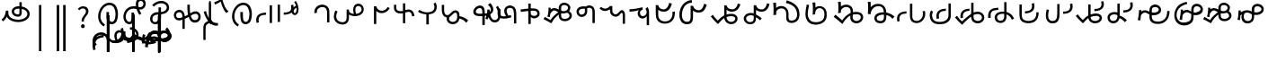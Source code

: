 SplineFontDB: 3.2
FontName: font1
FullName: font1
FamilyName: Taarau
Weight: Regular
Copyright: 
Version: 
ItalicAngle: 0
UnderlinePosition: 0
UnderlineWidth: 0
Ascent: 800
Descent: 200
InvalidEm: 0
LayerCount: 3
Layer: 0 0 "Back" 1
Layer: 1 0 "Fore" 0
Layer: 2 0 "Back 2" 1
HasVMetrics: 1
XUID: [1021 845 -1735383543 7700570]
FSType: 0
OS2Version: 0
OS2_WeightWidthSlopeOnly: 0
OS2_UseTypoMetrics: 0
CreationTime: 1715245110
ModificationTime: 1746940098
PfmFamily: 17
TTFWeight: 400
TTFWidth: 5
LineGap: 90
VLineGap: 90
OS2TypoAscent: 0
OS2TypoAOffset: 1
OS2TypoDescent: 0
OS2TypoDOffset: 1
OS2TypoLinegap: 90
OS2WinAscent: 0
OS2WinAOffset: 1
OS2WinDescent: 0
OS2WinDOffset: 1
HheadAscent: 0
HheadAOffset: 1
HheadDescent: 0
HheadDOffset: 1
OS2Vendor: 'PfEd'
Lookup: 4 0 1 "'liga' Standard Ligatures in Latin lookup 1" { "'liga' Standard Ligatures in Latin lookup 1-1"  } ['liga' ('DFLT' <'dflt' > 'latn' <'dflt' > ) ]
Lookup: 258 0 0 "kerning" { "kerning-1" [150,15,2] } ['kern' ('DFLT' <'dflt' > 'latn' <'dflt' > ) ]
Lookup: 260 0 0 "'mark' Mark Positioning in Latin lookup 2" { "'mark' Mark Positioning in Latin lookup 2-1"  } ['mark' ('DFLT' <'dflt' > 'latn' <'dflt' > ) ]
Lookup: 260 0 0 "gumpak sangau" { "gumpak sangau-1"  } ['mark' ('DFLT' <'dflt' > 'latn' <'dflt' > ) ]
MarkAttachClasses: 1
DEI: 91125
LangName: 1033
Encoding: Custom
Compacted: 1
UnicodeInterp: none
NameList: AGL For New Fonts
DisplaySize: -128
AntiAlias: 1
FitToEm: 0
WidthSeparation: 150
WinInfo: 28 14 6
BeginPrivate: 0
EndPrivate
Grid
-1000 630.5 m 0
 2000 630.5 l 1024
-1000 1859.99994457 m 0
 2000 1859.99994457 l 1024
-1000 458 m 0
 2000 458 l 1024
-1000 545.5 m 0
 2000 545.5 l 1024
432.75 1300 m 0
 432.75 -700 l 1024
-1000 558.666666667 m 0
 2000 558.666666667 l 1024
239 1300 m 0
 239 -700 l 1024
103 1300 m 0
 103 -700 l 1024
-1000 455 m 0
 2000 455 l 1024
338.5 1300 m 0
 338.5 -700 l 1024
15 1300 m 0
 15 -700 l 1024
315.333333333 1300 m 0
 315.333333333 -700 l 1024
-1000 1198.80810547 m 0
 2000 1198.80810547 l 1024
157.5 1300 m 0
 157.5 -700 l 1024
313 1300 m 0
 313 -700 l 1024
312.5 1300 m 0
 312.5 -700 l 1024
312.5 1300 m 0
 312.5 -700 l 1024
59 1300 m 0
 59 -700 l 1024
-139 1300 m 0
 -139 -700 l 1024
106 1300 m 0
 106 -700 l 1024
-1000 -164 m 0
 2000 -164 l 1024
-57.6666666667 1300 m 0
 -57.6666666667 -700 l 1024
EndSplineSet
AnchorClass2: "sangau" "gumpak sangau-1" "saau_pangnau"""  "pangnau_saau"""  "saau_maam" "'mark' Mark Positioning in Latin lookup 2-1" "saau_tonibo"""  "kaas" "'mark' Mark Positioning in Latin lookup 2-1" "kaas_langgoi"""  "pangnau" "'mark' Mark Positioning in Latin lookup 2-1" "saau" "'mark' Mark Positioning in Latin lookup 2-1"
BeginChars: 522 111

StartChar: .notdef
Encoding: 0 -1 0
Width: 1000
VWidth: 1024
LayerCount: 3
Fore
SplineSet
0 0 m 1
 1000 0 l 1
 1000 1024 l 1
 0 1024 l 1
 0 0 l 1
EndSplineSet
Validated: 9
EndChar

StartChar: om
Encoding: 2 38 1
Width: 890
VWidth: 1024
Flags: W
HStem: 212.449 65.1318<372.62 635.413> 357.92 65.002<425.775 537.615> 591.824 65.001<427.614 525.042>
VStem: 326.089 65.0615<455.753 557.594> 540.352 65<425.912 469.925> 762.267 65.0684<370.939 502.989>
LayerCount: 3
Fore
SplineSet
326.088867188 505.784179688 m 1
 326.088867188 426.142578125 394.985351562 357.919921875 496.685546875 357.919921875 c 0
 510.948242188 357.919921875 548.717773438 358.73828125 577.155273438 387.1484375 c 0
 589.252929688 399.233398438 597.145507812 413.970703125 601.288085938 429.546875 c 0
 605.239257812 444.40234375 605.3515625 457.408203125 605.3515625 468.373046875 c 2
 605.3515625 584.25390625 l 1
 629.958984375 578.533203125 670.639648438 569.075195312 706.799804688 540.001953125 c 0
 725.154296875 525.245117188 762.266601562 488.6640625 762.266601562 434.131835938 c 0
 762.266601562 406.578125 749.834960938 339.08984375 635.8359375 299.411132812 c 0
 593.83984375 284.79296875 549.19140625 277.581054688 504.453125 277.581054688 c 0
 455.569335938 277.581054688 406.62109375 286.190429688 360.942382812 303.23046875 c 0
 341.783203125 310.376953125 269.53515625 337.346679688 243.84765625 398.873046875 c 0
 232.5625 425.901367188 231.35546875 459.75390625 231.35546875 496.947265625 c 2
 231.35546875 531.88671875 l 1
 166.35546875 531.88671875 l 1
 166.35546875 529.469726562 l 1
 165.20703125 529.599609375 l 1
 161.872070312 503.580078125 148.045898438 411.606445312 113.354492188 355.512695312 c 0
 96.69921875 328.583007812 73.23046875 305.5625 46 289.333007812 c 1
 77.0966796875 232.209960938 l 1
 115.356445312 254.483398438 155.546875 290.421875 183.318359375 348.375 c 2
 189.31640625 360.891601562 l 1
 208.419921875 329.341796875 238.602539062 279.494140625 338.217773438 242.334960938 c 0
 391.338867188 222.518554688 447.880859375 212.44921875 504.40234375 212.44921875 c 0
 596.848632812 212.44921875 697.610351562 240.848632812 759.272460938 294.453125 c 0
 785.672851562 317.404296875 827.334960938 364.6796875 827.334960938 434.4921875 c 0
 827.334960938 490.336914062 800.522460938 548.0546875 747.538085938 590.654296875 c 0
 707.293945312 623.010742188 659.98046875 640.752929688 611.508789062 649.526367188 c 2
 605.3515625 650.640625 l 1
 605.3515625 771.32421875 l 5
 540.3515625 771.32421875 l 5
 540.3515625 656.578125 l 1
 540.194335938 656.580078125 526.303710938 656.825195312 524.609375 656.825195312 c 0
 491.249023438 656.825195312 417.517578125 655.055664062 367.404296875 604.864257812 c 0
 353.27734375 590.71484375 326.087890625 556.850585938 326.087890625 505.784179688 c 1
 326.088867188 505.784179688 l 1
496.360351562 422.921875 m 1
 435.244140625 422.921875 391.150390625 459.086914062 391.150390625 506.002929688 c 0
 391.150390625 519.271484375 395.83984375 567.983398438 462.985351562 585.3984375 c 0
 481.890625 590.301757812 502.838867188 591.82421875 525.041992188 591.82421875 c 0
 526.094726562 591.82421875 527.149414062 591.821289062 528.208007812 591.813476562 c 0
 528.329101562 591.813476562 529.260742188 591.719726562 540.3515625 591.537109375 c 1
 540.3515625 469.924804688 l 2
 540.3515625 444.620117188 539.135742188 422.921875 496.360351562 422.921875 c 1
EndSplineSet
Validated: 9
EndChar

StartChar: sonsud
Encoding: 3 44 2
Width: 555
VWidth: 1024
VStem: 184 65.6914
LayerCount: 3
Fore
SplineSet
249.69140625 685.139648438 m 1
 184 685.139648438 l 1
 184 -600 l 1
 249.69140625 -600 l 1
 249.69140625 685.139648438 l 1
EndSplineSet
Validated: 9
EndChar

StartChar: duosud
Encoding: 4 46 3
Width: 503
VWidth: 1024
Flags: W
LayerCount: 3
Fore
SplineSet
377 685.139648438 m 1
 307.30859375 685.139648438 l 1
 307.30859375 -600 l 1
 377 -600 l 1
 377 685.139648438 l 1
197.69140625 685.139648438 m 1
 128 685.139648438 l 1
 128 -600 l 1
 197.69140625 -600 l 1
 197.69140625 685.139648438 l 1
EndSplineSet
Validated: 9
EndChar

StartChar: a_bas
Encoding: 5 65 4
Width: 702
VWidth: 1024
Flags: W
HStem: 166.649 65.0322<412.881 512.825> 667.999 65.0068<305.271 473.242>
VStem: 80 65.2705<272.527 491.578> 312 70.4844<265.142 429.812> 563.497 68.5029<298.849 556.278>
AnchorPoint: "pangnau" 848.484 329 basechar 0
AnchorPoint: "saau_maam" 322.484 32 basechar 0
AnchorPoint: "saau" 353.484 316.175 basechar 0
LayerCount: 3
Fore
SplineSet
463.2109375 231.681640625 m 4
 439.220703125 231.681640625 422.360351562 240.772460938 410.509765625 256 c 4
 382.216796875 292.354492188 382.484375 363.684570312 382.484375 429.78125 c 5
 382.484375 448.361328125 382.484375 461 382.484375 487 c 5
 312 487 l 5
 312 465 312 449.248046875 312 429.811523438 c 5
 312 334.953125 322 266 350.090820312 222 c 4
 366.11328125 196.903320312 402.077148438 166.649414062 462.775390625 166.649414062 c 4
 493.751953125 166.649414062 579 182 612 293 c 4
 626.418945312 341.498046875 632 386.721679688 632 437 c 4
 632 453.056640625 630.728515625 554.423828125 581 634 c 4
 563.095703125 662.650390625 508.212890625 733.005859375 396.208984375 733.005859375 c 4
 287.91015625 733.005859375 177.993164062 661.098632812 115.677734375 530.448242188 c 4
 92.69921875 482.271484375 80 428.715820312 80 375.177734375 c 4
 80 335.083007812 87.11328125 294.958007812 102.322265625 256.993164062 c 4
 128.39453125 191.915039062 176.94921875 137.134765625 240.102539062 103.349609375 c 5
 271.47265625 161.075195312 l 5
 239.948242188 177.965820312 145.270507812 240.944335938 145.270507812 374.943359375 c 4
 145.270507812 544.193359375 273.158203125 667.999023438 396 667.999023438 c 4
 525.672851562 667.999023438 563.497070312 530.909179688 563.497070312 437.900390625 c 4
 563.497070312 425 565.1640625 231.681640625 463.2109375 231.681640625 c 4
EndSplineSet
Validated: 1048617
Kerns2: 79 -80 "kerning-1" 39 40 "kerning-1" 40 -20 "kerning-1" 48 -40 "kerning-1"
EndChar

StartChar: i_bas
Encoding: 10 73 5
Width: 764
VWidth: 1024
Flags: W
HStem: 146.328 65.0596<197.515 290.093> 557.868 64.2578<525.859 611.499> 588.217 65.002<272.403 433.365> 642.893 21G<421.74 431.72> 786.792 72.542<515.895 614.912>
VStem: 83 65.1348<266.694 459.223> 308 69<227.541 365.822> 427.949 67.7217<644.418 767.204> 640.853 65.0137<650.832 762.584>
AnchorPoint: "pangnau" 760.396 333 basechar 0
AnchorPoint: "saau_maam" 284.948 32 basechar 0
AnchorPoint: "saau" 347.948 321.622 basechar 0
LayerCount: 3
Fore
SplineSet
546.188476562 557.12890625 m 5xcf80
 650.778320312 557.12890625 705.866210938 634.680664062 705.866210938 710.4765625 c 4
 705.866210938 793.567382812 643.44921875 858.106445312 567.551757812 859.314453125 c 4
 566.825195312 859.314453125 566.096679688 859.333984375 565.368164062 859.333984375 c 4
 498.92578125 859.333984375 427.94921875 812.018554688 427.94921875 705.895507812 c 4
 427.94921875 685.243164062 429.37109375 675.256835938 434.068359375 642.892578125 c 5xdf80
 409.411132812 648.1171875 385.341796875 653.21875 355.052734375 653.21875 c 4
 203.987304688 653.21875 83 518.024414062 83 361.600585938 c 4
 83 345.37890625 83.904296875 274.401367188 124.553710938 216.064453125 c 4
 137.517578125 197.459960938 179.442382812 146.328125 250.50390625 146.328125 c 4
 268.1484375 146.328125 314.286434463 151.069277229 347.462890625 190.321289062 c 4
 381 230 377 299 377 365 c 4
 377 434 377 415 377 476 c 5
 308 476 l 5
 308 413 308 415.2734375 308 365.822265625 c 4
 308 297 308.170238186 221.390075421 263.265625 212.555664062 c 4
 259.254882812 211.766601562 255.076171875 211.387695312 250.805664062 211.387695312 c 4
 194.119140625 211.387695312 148.134765625 273.666015625 148.134765625 360.79296875 c 4
 148.134765625 484.19921875 243.114257812 588.216796875 355.184570312 588.216796875 c 4xaf80
 381.208984375 588.216796875 403.20703125 582.91015625 450.384765625 571.529296875 c 5
 457.532226562 547.6171875 477.446289062 481.05859375 526.1328125 406.564453125 c 5
 582.98046875 441.811523438 l 5
 555.245117188 484.365234375 540.361328125 518.334960938 525.334960938 557.868164062 c 5
 546.064453125 557.133789062 546.064453125 557.133789062 546.189453125 557.133789062 c 5
 546.188476562 557.12890625 l 5xcf80
495.670898438 702.494140625 m 4
 495.670898438 769.25 536.573242188 786.791992188 564.958984375 786.791992188 c 4
 607.975585938 786.791992188 640.852539062 750.750976562 640.852539062 706.931640625 c 4
 640.852539062 692.106445312 637.064453125 677.262695312 629.841796875 664.625 c 4
 618.409179688 644.623046875 594.942382812 622.125976562 545.646484375 622.125976562 c 4
 531.653320312 622.125976562 520.061523438 623.760742188 506.077148438 625.893554688 c 5
 497.646484375 664.927734375 495.670898438 685.268554688 495.670898438 702.494140625 c 4
  Spiro
    507.305 753.981 o
    534.41 779.787 o
    564.959 786.792 o
    603.72 775.846 o
    630.755 747.076 o
    640.853 706.931 o
    639.605 692.197 o
    635.902 677.902 o
    629.842 664.625 o
    613.908 644.736 o
    586.81 628.687 o
    545.647 622.126 o
    532.289 622.628 o
    519.429 623.97 o
    506.077 625.893 v
    499.637 659.245 o
    496.494 683.674 o
    495.671 702.494 o
    0 0 z
  EndSpiro
EndSplineSet
Validated: 1048617
Kerns2: 30 -320 "kerning-1" 44 -90 "kerning-1" 63 -90 "kerning-1" 92 60 "kerning-1" 45 -120 "kerning-1" 8 -130 "kerning-1" 36 -70 "kerning-1"
EndChar

StartChar: naan_saau
Encoding: 14 78 6
Width: 0
Flags: W
VStem: -0.826172 63.8262<716.537 778.838> 10.5703 34.7422<722.118 779.887>
AnchorPoint: "saau" 36 650 mark 0
LayerCount: 3
Fore
SplineSet
45.310546875 780 m 1x40
 10.5703125 779.88671875 l 1x40
 10.6787109375 757.2109375 9.3359375 754.462890625 -0.826171875 716.537109375 c 1
 -0.826171875 -179 l 1
 63 -179 l 1
 63 718.94921875 l 1x80
 47.26953125 787.8671875 45.3125 771.290039062 45.3125 780 c 1
 45.310546875 780 l 1x40
EndSplineSet
Validated: 41
Kerns2: 60 -20 "kerning-1" 42 30 "kerning-1" 55 -30 "kerning-1" 47 80 "kerning-1" 46 30 "kerning-1" 30 150 "kerning-1"
EndChar

StartChar: o_bas
Encoding: 15 79 7
Width: 633
VWidth: 1024
Flags: W
HStem: 155.754 60.4941<136.892 249.685> 430.006 65.1543<183.949 285 356 439.331> 742.158 65.1914<260.932 449.829>
VStem: 50 65.0059<238.917 374.605> 285 69<254.408 386> 515.01 65.0371<561.845 684.68>
AnchorPoint: "pangnau" 686 356 basechar 0
AnchorPoint: "saau_maam" 248 32 basechar 0
AnchorPoint: "saau" 324 316 basechar 0
LayerCount: 3
Fore
SplineSet
580.046875 623.69140625 m 4
 580.046875 727.259765625 485.037109375 807.349609375 362.174804688 807.349609375 c 4
 266.80859375 807.349609375 169.399414062 761.680664062 107.640625 688.014648438 c 5
 158.405273438 647.3828125 l 5
 209.55078125 705.888671875 287.639648438 742.158203125 362.459960938 742.158203125 c 4
 448.640625 742.158203125 515.009765625 690.754882812 515.009765625 624.006835938 c 4
 515.009765625 566.504882812 470.833984375 520.171875 399.235351562 502.579101562 c 4
 386.395507812 499.474609375 377.513671875 498.010742188 354 495.16015625 c 5
 354 625 l 5
 285 625 l 5
 285 492.233398438 l 5
 229.881835938 491.263671875 203.309570312 487.608398438 172.606445312 476.896484375 c 4
 98.982421875 449.857421875 50 379.962890625 50 301.943359375 c 4
 50 216.26171875 108.8046875 155.75390625 192.073242188 155.75390625 c 4
 296 155.75390625 356 235 356 351 c 13
 356 430.005859375 l 5
 496.494140625 444.608398438 580.046875 516.838867188 580.046875 623.69140625 c 4
288 427 m 5
 288 386 l 22
 288 268.239257812 261 216.248046875 187.151367188 216.248046875 c 4
 143.19140625 216.248046875 115.005859375 249.7890625 115.005859375 302.100585938 c 4
 115.005859375 384.508789062 168.029296875 422.790039062 288 427 c 5
EndSplineSet
Validated: 1048585
Kerns2: 85 -120 "kerning-1" 31 -160 "kerning-1" 30 -190 "kerning-1" 8 -60 "kerning-1" 50 -50 "kerning-1" 42 -80 "kerning-1"
EndChar

StartChar: u_bas
Encoding: 20 85 8
Width: 929
VWidth: 1024
Flags: W
HStem: 276 70<255.583 326>
VStem: 86.2178 64.7822<341.302 459.362> 462 70<460.119 695>
AnchorPoint: "pangnau" 862.687 250.438 basechar 0
AnchorPoint: "saau_maam" 293.687 -57.5625 basechar 0
AnchorPoint: "saau" 362.687 227.438 basechar 0
LayerCount: 3
Fore
SplineSet
462 695.076171875 m 1
 462 545.046875 470 458 480 416 c 1
 448 399 425 387 390 370 c 1
 388.591796875 395.793945312 380 469 344 506.620117188 c 0
 299.209267857 553.42657808 235 566 171.380859375 535.99609375 c 0
 105.897353795 505.112920179 87.6253160364 448.349906789 86.2177734375 403.953125 c 0
 84 334 135.356001872 268.768459215 202 258.953125 c 0
 256 251 287 266 326 276 c 1
 326.224609375 21.736328125 l 1
 389 20.953125 l 1
 389.775390625 300 l 1
 432.775390625 320 453 329 501 355 c 1
 545 212 621.057828338 192.742817393 683.26953125 196.234375 c 0
 786 202 839 284 834 361.953125 c 0
 827.718840573 459.880326193 767.837712579 502.529388939 713 509.325195312 c 0
 643 518 584 481 543 453 c 1
 531 502 532 585.713867188 532 695 c 1
 462 695.076171875 l 1
151 395.953125 m 0
 150 436 165.601047122 470.951145288 214 481.953125 c 0
 231.128996708 485.846863667 273 495 304.993591363 449.999999301 c 0
 325.329629108 421.396717402 326.145507812 363.268554688 326 346 c 1
 291 331 252 319 215.744140625 322.47265625 c 0
 179.878567662 325.907930113 152.147397417 350.003444082 151 395.953125 c 0
557 385 m 1
 591 416 645.269228165 442.733250704 699 441 c 0
 730 440 769 414 769.078125 369 c 0
 769.1825138 308.87205137 744.339248057 277.328181331 696 268.389435281 c 0
 629 256 591.625607456 280.918598634 557 385 c 1
EndSplineSet
Validated: 1048617
Kerns2: 34 100 "kerning-1"
EndChar

StartChar: a_saau
Encoding: 22 97 9
Width: 702
VWidth: 1024
Flags: W
HStem: 166.649 65.0322<412.881 512.825> 667.999 65.0068<305.271 473.242>
VStem: 80 65.2705<272.527 491.578> 312 70.4844<265.142 429.812> 563.497 68.5029<298.849 556.278>
LayerCount: 3
Fore
SplineSet
463.2109375 231.681640625 m 4
 439.220703125 231.681640625 422.360351562 240.772460938 410.509765625 256 c 4
 382.216796875 292.354492188 382.484375 363.684570312 382.484375 429.78125 c 5
 382.484375 448.361328125 382.484375 461 382.484375 487 c 5
 312 487 l 5
 312 465 312 449.248046875 312 429.811523438 c 5
 312 334.953125 322 266 350.090820312 222 c 4
 366.11328125 196.903320312 402.077148438 166.649414062 462.775390625 166.649414062 c 4
 493.751953125 166.649414062 579 182 612 293 c 4
 626.418945312 341.498046875 632 386.721679688 632 437 c 4
 632 453.056640625 630.728515625 554.423828125 581 634 c 4
 563.095703125 662.650390625 508.212890625 733.005859375 396.208984375 733.005859375 c 4
 287.91015625 733.005859375 177.993164062 661.098632812 115.677734375 530.448242188 c 4
 92.69921875 482.271484375 80 428.715820312 80 375.177734375 c 4
 80 335.083007812 87.11328125 294.958007812 102.322265625 256.993164062 c 4
 128.39453125 191.915039062 176.94921875 137.134765625 240.102539062 103.349609375 c 5
 271.47265625 161.075195312 l 5
 239.948242188 177.965820312 145.270507812 240.944335938 145.270507812 374.943359375 c 4
 145.270507812 544.193359375 273.158203125 667.999023438 396 667.999023438 c 4
 525.672851562 667.999023438 563.497070312 530.909179688 563.497070312 437.900390625 c 4
 563.497070312 425 565.1640625 231.681640625 463.2109375 231.681640625 c 4
EndSplineSet
Validated: 41
EndChar

StartChar: baab
Encoding: 23 98 10
Width: 568
VWidth: 1024
Flags: W
HStem: 411.594 59.7354<196.125 327.553>
VStem: 53 66.0215<201.155 272.867 306.771 345.574>
LayerCount: 3
Fore
SplineSet
492.795898438 180.899414062 m 1
 492.795898438 675.26171875 l 1
 427.795898438 675.26171875 l 1
 427.795898438 180.899414062 l 1
 492.795898438 180.899414062 l 1
63.6533203125 181.79296875 m 1
 128.068359375 200.081054688 l 1
 121.712890625 222.762695312 119.021484375 259.9375 119.021484375 272.8671875 c 0
 119.021484375 286.166015625 120.450195312 299.654296875 124.73046875 312.592773438 c 0
 132.14453125 335.001953125 145.141601562 355.825195312 163.984375 372.009765625 c 4
 199.729492188 400.991210938 267.11328125 408.362304688 327.737304688 411.59375 c 1
 327.552734375 471.329101562 l 1
 264.3828125 467.21484375 193.377929688 462.096679688 132.920898438 423.75390625 c 0
 113.579101562 411.16796875 94.5166015625 393.083984375 82.568359375 376.084960938 c 0
 69.208984375 357.079101562 58.2431640625 320.326171875 56.0478515625 306.770507812 c 0
 54.4990234375 297.206054688 53 278.810546875 53 261.03125 c 0
 53 249.337890625 54.0712890625 220.466796875 63.6533203125 181.79296875 c 1
EndSplineSet
Validated: 9
EndChar

StartChar: daad
Encoding: 25 100 11
Width: 572
VWidth: 1024
Flags: W
HStem: 416.013 61.6533<243.734 377.214>
VStem: 451.775 66.3086<535.868 686.121>
LayerCount: 3
Fore
SplineSet
140 696.12890625 m 1
 75 696.12890625 l 1
 75 216.766601562 l 1
 140 216.766601562 l 1
 140 696.12890625 l 1
441.775390625 682.78515625 m 1
 447.354443758 665.074294194 451.775390625 635.141375429 451.775390625 615.078125 c 0
 451.775390625 517.018286849 401.722823434 483.987780295 243.548828125 477.666015625 c 1
 243.734375 416.012695312 l 1
 443.128087872 429.016096328 518.083984375 486.471949221 518.083984375 626.309570312 c 0
 518.083984375 647.497165426 514.22909635 673.459752046 507.357421875 698.552734375 c 1
 441.775390625 682.78515625 l 1
EndSplineSet
Validated: 9
EndChar

StartChar: gaag
Encoding: 28 103 12
Width: 560
VWidth: 1024
Flags: W
VStem: 71.8799 69.6865<468.498 567.763> 424 65<202 426.16>
LayerCount: 3
Fore
SplineSet
466 598 m 0
 434.844726562 662.909179688 338.847363428 722.327410393 219.543945312 685.905273438 c 0
 179.810616336 673.775086621 86.9237600131 632.830087387 71.18359375 512.494140625 c 0
 68.771484375 494.053710938 70.583984375 472.65234375 71.8798828125 456.705078125 c 1
 79.7470703125 458.603515625 132.592773438 467.453125 141.56640625 469.857421875 c 1
 136.556640625 496.818359375 140.624023438 535.322265625 157.217773438 561.491210938 c 0
 176.8671875 592.479492188 212.142578125 614.580078125 247.4609375 624.529296875 c 0
 310.759352567 642.357421904 424 625.9175305 424 477.885742188 c 2
 424 202 l 1
 443.729492187 202 463.2109375 202.000976562 489 202 c 1
 489 540.882891062 489.327148438 549.3984375 466 598 c 0
EndSplineSet
Validated: 41
EndChar

StartChar: haah
Encoding: 29 104 13
Width: 568
VWidth: 1024
Flags: W
HStem: 337.585 65.015<288.268 390.744> 607.137 63.4946<301.582 410.198>
VStem: 68 64.8613<470.877 568.022> 210.185 64.0291<411.229 578.776> 442.355 63.6653<450.776 574.905>
LayerCount: 3
Fore
SplineSet
506.020715382 516.369645415 m 0
 506.020715382 606.982116695 444.353985402 670.631305999 356.563789481 670.631305999 c 0
 266.740437975 670.631305999 210.185062895 609.761813768 210.185062895 513.086620845 c 0
 210.185062895 482.388679709 215.572411959 447.982868409 226.313476562 410.083984375 c 1
 167.683796771 428.496965804 132.861328125 487.348557128 132.861328125 568.022460938 c 5
 68 568.022460938 l 5
 68 130.614257812 l 1
 132.861328125 130.614257812 l 1
 132.861328125 395.716796875 l 1
 159.615159566 365.472351351 238.294088654 337.584541018 296.86788087 337.584541018 c 0
 419.989921078 337.584541018 506.020715382 411.124182864 506.020715382 516.369645415 c 0
274.214175411 512.428668976 m 0
 274.214175411 568.078093618 306.978031918 607.136722466 353.658876009 607.136722466 c 0
 403.281275984 607.136722466 442.355456704 565.36263831 442.355456704 512.311486006 c 0
 442.355456704 447.82858555 387.172762917 402.599535486 308.498986985 402.599535486 c 0
 303.352635804 402.599535486 298.572603873 402.884560768 294.200195312 403.452148438 c 1
 281.859097191 441.356355082 274.214175411 483.041341861 274.214175411 512.428668976 c 0
EndSplineSet
Validated: 9
EndChar

StartChar: i_saau
Encoding: 30 105 14
Width: 764
VWidth: 1024
Flags: W
HStem: 146.328 65.0596<197.515 290.093> 557.868 64.2578<525.859 611.499> 588.217 65.002<272.403 433.365> 642.893 21G<421.74 431.72> 786.792 72.542<515.895 614.912>
VStem: 83 65.1348<266.694 459.223> 308 69<227.541 365.822> 427.949 67.7217<644.418 767.204> 640.853 65.0137<650.832 762.584>
LayerCount: 3
Fore
SplineSet
546.188476562 557.12890625 m 5xcf80
 650.778320312 557.12890625 705.866210938 634.680664062 705.866210938 710.4765625 c 4
 705.866210938 793.567382812 643.44921875 858.106445312 567.551757812 859.314453125 c 4
 566.825195312 859.314453125 566.096679688 859.333984375 565.368164062 859.333984375 c 4
 498.92578125 859.333984375 427.94921875 812.018554688 427.94921875 705.895507812 c 4
 427.94921875 685.243164062 429.37109375 675.256835938 434.068359375 642.892578125 c 5xdf80
 409.411132812 648.1171875 385.341796875 653.21875 355.052734375 653.21875 c 4
 203.987304688 653.21875 83 518.024414062 83 361.600585938 c 4
 83 345.37890625 83.904296875 274.401367188 124.553710938 216.064453125 c 4
 137.517578125 197.459960938 179.442382812 146.328125 250.50390625 146.328125 c 4
 268.1484375 146.328125 314.286434463 151.069277229 347.462890625 190.321289062 c 4
 381 230 377 299 377 365 c 4
 377 434 377 415 377 476 c 5
 308 476 l 5
 308 413 308 415.2734375 308 365.822265625 c 4
 308 297 308.170238186 221.390075421 263.265625 212.555664062 c 4
 259.254882812 211.766601562 255.076171875 211.387695312 250.805664062 211.387695312 c 4
 194.119140625 211.387695312 148.134765625 273.666015625 148.134765625 360.79296875 c 4
 148.134765625 484.19921875 243.114257812 588.216796875 355.184570312 588.216796875 c 4xaf80
 381.208984375 588.216796875 403.20703125 582.91015625 450.384765625 571.529296875 c 5
 457.532226562 547.6171875 477.446289062 481.05859375 526.1328125 406.564453125 c 5
 582.98046875 441.811523438 l 5
 555.245117188 484.365234375 540.361328125 518.334960938 525.334960938 557.868164062 c 5
 546.064453125 557.133789062 546.064453125 557.133789062 546.189453125 557.133789062 c 5
 546.188476562 557.12890625 l 5xcf80
495.670898438 702.494140625 m 4
 495.670898438 769.25 536.573242188 786.791992188 564.958984375 786.791992188 c 4
 607.975585938 786.791992188 640.852539062 750.750976562 640.852539062 706.931640625 c 4
 640.852539062 692.106445312 637.064453125 677.262695312 629.841796875 664.625 c 4
 618.409179688 644.623046875 594.942382812 622.125976562 545.646484375 622.125976562 c 4
 531.653320312 622.125976562 520.061523438 623.760742188 506.077148438 625.893554688 c 5
 497.646484375 664.927734375 495.670898438 685.268554688 495.670898438 702.494140625 c 4
  Spiro
    507.305 753.981 o
    534.41 779.787 o
    564.959 786.792 o
    603.72 775.846 o
    630.755 747.076 o
    640.853 706.931 o
    639.605 692.197 o
    635.902 677.902 o
    629.842 664.625 o
    613.908 644.736 o
    586.81 628.687 o
    545.647 622.126 o
    532.289 622.628 o
    519.429 623.97 o
    506.077 625.893 v
    499.637 659.245 o
    496.494 683.674 o
    495.671 702.494 o
    0 0 z
  EndSpiro
EndSplineSet
Validated: 41
EndChar

StartChar: kaak
Encoding: 32 107 15
Width: 740
VWidth: 1024
Flags: W
HStem: 460.492 64.998<392.12 551.137>
VStem: 253.229 65<599.72 649.598>
LayerCount: 3
Fore
SplineSet
693.40234375 600.875976562 m 5
 635.064453125 629.607421875 l 5
 601.386133204 566.879105817 536.60363621 525.490234375 472.098632812 525.490234375 c 0
 397.65593353 525.490234375 333.871903495 577.221425222 318.934570312 649.711914062 c 1
 253 649.59765625 l 1
 253.229492188 156.952148438 l 1
 318.229492188 156.778320312 l 1
 318.03125 519.826171875 l 1
 369.921139808 476.951411846 412.646098281 460.4921875 472.05078125 460.4921875 c 0
 563.493934227 460.4921875 647.607543667 513.838408388 693.40234375 600.876953125 c 5
 693.40234375 600.875976562 l 5
EndSplineSet
Validated: 5
EndChar

StartChar: laal
Encoding: 33 108 16
Width: 685
VWidth: 1024
Flags: W
HStem: 454.168 64.8691<157.73 309.582> 474.389 69.9941<374.572 541.007>
VStem: 60 64.9883<551.049 626.434>
LayerCount: 3
Fore
SplineSet
309.58203125 730.7578125 m 5x60
 309.58203125 521.26953125 l 1
 284.752929688 518.258789062 259.638671875 517.504882812 234.685546875 519.037109375 c 0
 209.1875 520.602539062 185.8359375 524.859375 167.724609375 534.466796875 c 0
 152.624023438 542.477539062 140.009765625 555.422851562 133.341796875 569.9609375 c 0
 126.793945312 584.235351562 124.98828125 603.827148438 124.98828125 626.43359375 c 2
 124.98828125 657.603515625 l 1
 124.98828125 696.41015625 l 1
 60 696.41015625 l 1
 60 657.603515625 l 1
 60 626.43359375 l 2
 60 601.340820312 60.9306640625 571.947265625 74.26953125 542.865234375 c 0
 87.48828125 514.046875 110.23046875 491.397460938 137.267578125 477.0546875 c 0
 168.09375 460.702148438 200.909179688 455.997070312 230.703125 454.16796875 c 0xa0
 256.995117188 452.553710938 283.395507812 453.181640625 309.58203125 455.921875 c 1
 309.58203125 178.439453125 l 1
 374.572265625 178.439453125 l 1
 374.572265625 474.388671875 l 1
 396.641601562 484.702148438 420.528320312 491.329101562 444.73828125 493.79296875 c 0
 470.267578125 496.391601562 494.721679688 493.491210938 512.330078125 483.40234375 c 0
 523.9609375 476.73828125 534.298828125 465.903320312 541.533203125 453.03515625 c 0
 548.744140625 440.208007812 553.611328125 423.58203125 558.328125 404.609375 c 2
 568.04296875 365.53125 l 1
 631.11328125 381.208984375 l 1
 621.3984375 420.287109375 l 2
 616.44140625 440.227539062 610.624023438 462.756835938 598.185546875 484.8828125 c 0
 585.770507812 506.966796875 567.797851562 526.5234375 544.63671875 539.79296875 c 0
 518.930664062 554.520507812 490.990234375 559.595703125 464.30078125 559.75390625 c 0
 455.404296875 559.806640625 446.647460938 559.313476562 438.158203125 558.44921875 c 0
 416.48046875 556.243164062 395.12890625 551.478515625 374.572265625 544.3828125 c 1
 374.572265625 730.7578125 l 5
 309.58203125 730.7578125 l 5x60
EndSplineSet
Validated: 41
EndChar

StartChar: maam
Encoding: 34 109 17
Width: 627
VWidth: 1024
Flags: W
HStem: 425.905 56.9199<278.435 285.772 354.38 426.531>
VStem: 511.303 65.0029<554.663 724.238>
LayerCount: 3
Fore
SplineSet
310.162109375 482.825195312 m 1
 288.283203125 482.825195312 188.498046875 483.201171875 88.6689453125 552.038085938 c 1
 88.6689453125 545.845703125 51 492.883789062 51 499.064453125 c 1
 79.734375 480.87890625 160.05859375 433.9296875 278.434570312 426.409179688 c 2
 285.772460938 425.905273438 l 1
 285.772460938 146.795898438 l 1
 354.379882812 146.795898438 l 1
 354.379882812 427.494140625 l 1
 380.129882812 429.985351562 432.4765625 435.048828125 481.526367188 458.482421875 c 1
 530.09765625 488.3515625 576.305664062 541.194335938 576.305664062 634.14453125 c 0
 576.305664062 678.173828125 563.54296875 721.763671875 539.609375 759.456054688 c 5
 539.609375 753.15625 484.98046875 717.856445312 484.98046875 724.155273438 c 5
 502.045898438 697.0859375 511.302734375 665.390625 511.302734375 633.970703125 c 0
 511.302734375 604.36328125 506.55078125 550.819335938 447.94140625 514.397460938 c 0
 429.30859375 503.581054688 383.951171875 482.825195312 310.163085938 482.825195312 c 1
 310.162109375 482.825195312 l 1
EndSplineSet
Validated: 37
EndChar

StartChar: naan
Encoding: 35 110 18
Width: 559
VWidth: 1024
Flags: W
HStem: 377.089 65.0029<167.376 278.518> 483.585 77.2051<366.763 421.152>
VStem: 66.6729 65.0049<478.122 573.712> 428.256 63.9795<410.288 474.923>
LayerCount: 3
Fore
SplineSet
66.6728515625 573.452148438 m 0
 66.6728515625 541.822265625 73.1337890625 487.650390625 83.6220703125 466.42578125 c 0
 110.19921875 412.638671875 164.81640625 377.088867188 224.704101562 377.088867188 c 0
 294.014648438 377.088867188 328.709960938 417.763671875 346.385742188 438.485351562 c 0
 377.190672842 474.576335702 386.635752235 483.584960938 399.826171875 483.584960938 c 0
 407.200195312 483.584960938 413.5859375 479.833984375 417.891601562 475.137695312 c 0
 422.05859375 470.591796875 428.1328125 463.362304688 428.1328125 420.02734375 c 0
 428.1328125 419.341796875 427.983398438 402.525390625 427.983398438 402.348632812 c 0
 427.787165099 309.331226472 427.656194453 247.249268553 428.255859375 180.220703125 c 1
 492.235351562 180.341796875 l 1
 492.217773438 183.8359375 492.209960938 187.634765625 492.209960938 191.669921875 c 0
 493 410.288085938 l 0
 493 441.831054688 492.6328125 501.49609375 451.34765625 540.98828125 c 0
 442.798828125 549.166015625 427.711914062 560.790039062 411.02734375 560.790039062 c 0
 396.684570312 560.790039062 376.69140625 552.586914062 364.936523438 544.7265625 c 0
 324.509924752 518.419839552 282.652297485 442.091796875 224.487304688 442.091796875 c 0
 191.61328125 442.091796875 158.130859375 462.358398438 141.885742188 495.234375 c 0
 134.208984375 510.770507812 131.677734375 552.921875 131.677734375 573.711914062 c 0
 131.677734375 575.948242188 131.688476562 577.764648438 131.885742188 581.198242188 c 2
 131.807617188 673.744140625 l 1
 67 673.689453125 l 1
 66.6728515625 573.452148438 l 0
EndSplineSet
Validated: 41
EndChar

StartChar: o_saau
Encoding: 36 111 19
Width: 633
VWidth: 1024
Flags: W
HStem: 155.754 60.4941<136.892 249.685> 430.006 65.1543<183.949 285 356 439.331> 742.158 65.1914<260.932 449.829>
VStem: 50 65.0059<238.917 374.605> 285 69<254.408 386> 515.01 65.0371<561.845 684.68>
LayerCount: 3
Fore
SplineSet
580.046875 623.69140625 m 0
 580.046875 727.259765625 485.037109375 807.349609375 362.174804688 807.349609375 c 0
 266.80859375 807.349609375 169.399414062 761.680664062 107.640625 688.014648438 c 1
 158.405273438 647.3828125 l 1
 209.55078125 705.888671875 287.639648438 742.158203125 362.459960938 742.158203125 c 0
 448.640625 742.158203125 515.009765625 690.754882812 515.009765625 624.006835938 c 0
 515.009765625 566.504882812 470.833984375 520.171875 399.235351562 502.579101562 c 0
 386.395507812 499.474609375 377.513671875 498.010742188 354 495.16015625 c 1
 354 625 l 1
 285 625 l 1
 285 492.233398438 l 1
 229.881835938 491.263671875 203.309570312 487.608398438 172.606445312 476.896484375 c 0
 98.982421875 449.857421875 50 379.962890625 50 301.943359375 c 0
 50 216.26171875 108.8046875 155.75390625 192.073242188 155.75390625 c 0
 296 155.75390625 356 235 356 351 c 9
 356 430.005859375 l 1
 496.494140625 444.608398438 580.046875 516.838867188 580.046875 623.69140625 c 0
288 427 m 1
 288 386 l 18
 288 268.239257812 261 216.248046875 187.151367188 216.248046875 c 0
 143.19140625 216.248046875 115.005859375 249.7890625 115.005859375 302.100585938 c 0
 115.005859375 384.508789062 168.029296875 422.790039062 288 427 c 1
EndSplineSet
Validated: 524297
EndChar

StartChar: paap
Encoding: 37 112 20
Width: 683
VWidth: 1024
Flags: W
HStem: 370.293 71.4629<154.079 318.54 387.147 465.609>
VStem: 318.595 68.5586<448.883 572.255>
LayerCount: 3
Fore
SplineSet
537.768554688 736.084960938 m 1
 524.973632812 726.080078125 474.64453125 686.935546875 474.64453125 686.935546875 c 1
 486.956054688 673.813476562 507.067382812 657.390625 520.432617188 640.137695312 c 0
 561.467773438 587.16796875 574.973632812 532.170898438 525.138671875 485.365234375 c 0
 499.03125 464.282226562 453.215820312 450.427734375 387.147460938 442.375 c 1
 387.153320312 448.8828125 l 2
 387.153320312 504.936523438 383.462890625 544.841796875 375.907226562 572.263671875 c 0
 345.0546875 684.232421875 221.061523438 694.25390625 129.915039062 616.137695312 c 0
 98.3251953125 589.064453125 72.8251953125 549.399414062 67.3154296875 508.163085938 c 0
 50.06640625 379.059570312 206.145507812 359.66796875 318.793945312 370.29296875 c 1
 318.793945312 124.53515625 l 1
 386.883789062 124.53515625 l 1
 387.090820312 376.029296875 l 1
 387.090820312 376.953125 l 1
 654.03125 406.178710938 662.359375 571.899414062 572.276367188 698.119140625 c 0
 562.306640625 712.014648438 552.25 720.130859375 537.768554688 736.084960938 c 1
318.594726562 485.16796875 m 0
 318.594726562 480.5390625 318.594726562 454.384765625 318.540039062 441.755859375 c 1
 163.084960938 419.981445312 89.9482421875 471.958984375 166.034179688 559.575195312 c 0
 195.987304688 594.064453125 318.594726562 648.791992188 318.594726562 485.16796875 c 0
EndSplineSet
Validated: 41
EndChar

StartChar: raar
Encoding: 39 114 21
Width: 660
VWidth: 1024
Flags: W
VStem: 523.31 65<388.588 553.639>
LayerCount: 3
Fore
SplineSet
452.8203125 345.13671875 m 1
 448.456054688 356.78515625 435.095703125 399.296875 433.122070312 406.868164062 c 1
 409.986328125 399.41796875 383.525390625 391.860351562 370.375976562 388.484375 c 1
 369.553959635 389.739777975 313.237759522 480.06503738 318.666015625 529.3515625 c 0
 320.703125 547.836914062 326.698242188 567.748046875 339.733398438 581.01171875 c 0
 354.168945312 595.701171875 376.043945312 603.2109375 396.528320312 605.3359375 c 0
 523.313217291 618.489192497 523.311792854 495.85663056 523.310546875 388.587890625 c 2
 523.309570312 171.484375 l 1
 588.309570312 171.484375 l 1
 588.309570312 391.84765625 l 2
 588.309570312 515.513026563 588.309570312 615.862159436 473.666015625 661.569335938 c 0
 367.841331423 703.758552553 294.960680628 633.09186477 274.483398438 600.868164062 c 0
 263.124023438 582.994140625 256.06640625 561.962890625 253.314453125 540.96484375 c 0
 244.480085061 473.542746392 282.840684371 408.631355151 303.734375 373.276367188 c 1
 110.13630042 345.32041428 122.412216542 453.863238329 137.471679688 514.8515625 c 0
 141.705078125 531.994140625 147.497070312 546.4765625 155.939453125 564.501953125 c 1
 140.885742188 571.119140625 97.8388671875 587.53125 88.8486328125 591.728515625 c 1
 83.7275390625 575.88671875 74.2880859375 542.463867188 70.3583984375 517.157226562 c 0
 18.6039182618 183.850698792 448.904985357 343.634377096 452.8203125 345.13671875 c 1
EndSplineSet
Validated: 41
EndChar

StartChar: saas
Encoding: 40 115 22
Width: 648
VWidth: 1024
Flags: W
HStem: 525.16 65.7324<340.748 497.178>
VStem: 272.079 68.6689<157.66 354.937 406.087 518.794>
LayerCount: 3
Fore
SplineSet
340.62109375 725.612304688 m 1
 272.079101562 725.612304688 l 1
 272.079101562 584.755859375 l 1
 221.578125 582.157226562 211.3515625 580.108398438 56 561.327148438 c 1
 56 557.028320312 65.8671875 490.946289062 65.8671875 494.264648438 c 0
 140.6640625 504.489257812 233.159179688 516.737304688 271.536132812 518.793945312 c 1
 271.536132812 506.6484375 272.069335938 157.407226562 272.069335938 157.407226562 c 1
 340.622070312 157.407226562 l 1
 340.622070312 354.936523438 l 1
 352.052734375 337.229492188 373.09765625 325.211914062 393.466796875 318.931640625 c 0
 420.254882812 310.672851562 450.698242188 310.923828125 477.564453125 318.926757812 c 0
 630.84100087 364.591348821 588.918222167 498.810601913 558.673828125 536.821289062 c 0
 516.469971965 589.859858194 439.371482414 593.861608252 340.748046875 590.892578125 c 1
 340.62109375 725.612304688 l 1
503.375976562 498.75390625 m 0
 515.361328125 485.073242188 523.815429688 469.022460938 523.815429688 448.1640625 c 0
 523.815429688 377.198144369 407.399213233 361.841326984 360.98046875 406.083007812 c 0
 348.211914062 418.252929688 340.625 431.286132812 340.620117188 457.079101562 c 2
 340.620117188 525.16015625 l 1
 461.696885293 533.464160486 486.249068755 518.303214667 503.375976562 498.75390625 c 0
EndSplineSet
Validated: 41
EndChar

StartChar: taat
Encoding: 41 116 23
Width: 752
VWidth: 1024
Flags: W
HStem: 390.077 72.6094<437.67 585.372> 461.104 65.0098<184.967 314.854> 619.839 69.9883<463.632 525.781 526.952 533.636>
VStem: 370.113 67.5566<545.554 594.789> 630.166 66.2393<500.204 591.893>
LayerCount: 3
Fore
SplineSet
526.951171875 689.837890625 m 6xb8
 526.323242188 689.837890625 525.6953125 689.827148438 525.065429688 689.827148438 c 4
 436.897460938 688.904296875 369.946289062 624.56640625 369.946289062 545.553710938 c 0
 369.946289062 543.369140625 369.999023438 521.76953125 370.10546875 519.578125 c 2
 370.11328125 484.985351562 l 1
 322.668945312 509.474609375 290.431640625 526.114257812 245.9296875 526.114257812 c 0
 159.733398438 526.114257812 87.626953125 455.6875 60 373.735351562 c 1
 77 368 99 362 122.228515625 354.8203125 c 1
 141.689453125 410.5078125 190.7578125 461.104492188 246.219726562 461.104492188 c 0x78
 273.770507812 461.104492188 302.287109375 446.319335938 327.462890625 433.266601562 c 0
 344.315429688 424.528320312 351.796875 420.650390625 370.11328125 412.611328125 c 1
 370.11328125 138.172851562 l 1
 437.669921875 138.172851562 l 1
 437.669921875 393.462890625 l 1
 453.564453125 391.525390625 465.442382812 390.077148438 485.029296875 390.077148438 c 0
 512.125 390.077148438 585.56640625 393.84765625 637.98046875 431.9375 c 0
 656.946289062 445.719726562 696.405273438 481.362304688 696.405273438 539.345703125 c 0
 696.405273438 622.596679688 616.256835938 689.837890625 526.952148438 689.837890625 c 5
 526.951171875 689.837890625 l 6xb8
533.635742188 619.89453125 m 1
 533.635742188 619.624023438 l 1
 586.380859375 616.357421875 630.166015625 591.16015625 630.166015625 547.515625 c 0
 630.166015625 536.279296875 626.318359375 484.55859375 535.301757812 467.28515625 c 0
 518.90234375 464.239257812 502.262695312 462.686523438 485.763671875 462.686523438 c 0xb8
 465.337890625 462.686523438 452.37109375 464.721679688 437.669921875 467.209960938 c 1
 437.669921875 540.067382812 l 1
 437.682617188 549.356445312 l 2
 440.259765625 594.311523438 479.28125 619.505859375 525.78125 619.838867188 c 2
 533.635742188 619.89453125 l 1
EndSplineSet
Validated: 9
EndChar

StartChar: u_saau
Encoding: 42 117 24
Width: 929
VWidth: 1024
Flags: W
HStem: 276 70<255.583 326>
VStem: 86.2178 64.7822<341.302 459.362> 462 70<460.119 695>
LayerCount: 3
Fore
SplineSet
462 695.076171875 m 5
 462 545.046875 470 458 480 416 c 5
 448 399 425 387 390 370 c 5
 388.591796875 395.793945312 380 469 344 506.620117188 c 4
 299.209267857 553.42657808 235 566 171.380859375 535.99609375 c 4
 105.897353795 505.112920179 87.6253160364 448.349906789 86.2177734375 403.953125 c 4
 84 334 135.356001872 268.768459215 202 258.953125 c 4
 256 251 287 266 326 276 c 5
 326.224609375 21.736328125 l 5
 389 20.953125 l 5
 389.775390625 300 l 5
 432.775390625 320 453 329 501 355 c 5
 545 212 621.057828338 192.742817393 683.26953125 196.234375 c 4
 786 202 839 284 834 361.953125 c 4
 827.718840573 459.880326193 767.837712579 502.529388939 713 509.325195312 c 4
 643 518 584 481 543 453 c 5
 531 502 532 585.713867188 532 695 c 5
 462 695.076171875 l 5
151 395.953125 m 4
 150 436 165.601047122 470.951145288 214 481.953125 c 4
 231.128996708 485.846863667 273 495 304.993591363 449.999999301 c 4
 325.329629108 421.396717402 326.145507812 363.268554688 326 346 c 5
 291 331 252 319 215.744140625 322.47265625 c 4
 179.878567662 325.907930113 152.147397417 350.003444082 151 395.953125 c 4
557 385 m 5
 591 416 645.269228165 442.733250704 699 441 c 4
 730 440 769 414 769.078125 369 c 4
 769.1825138 308.87205137 744.339248057 277.328181331 696 268.389435281 c 4
 629 256 591.625607456 280.918598634 557 385 c 5
EndSplineSet
Validated: 41
EndChar

StartChar: waau
Encoding: 44 119 25
Width: 645
VWidth: 1024
Flags: W
VStem: 296.64 64.9883<447.233 527.82 580.268 582.652> 507.226 64.9902<439.673 579.532>
LayerCount: 3
Fore
SplineSet
316.737304688 642.8984375 m 5
 295.720188491 646.780189437 222.262118908 657.559702043 158.932617188 632.87109375 c 4
 136.2578125 624.03125 114.342773438 610.370117188 97.0478515625 590.482421875 c 4
 -3.66092226026 474.675097582 133.241876705 290.643627697 282.639648438 371.724609375 c 4
 312.181640625 387.7578125 337.3125 413.350585938 350.180664062 446.501953125 c 4
 361.391601562 475.383789062 361.404296875 503.487304688 361.627929688 527.208984375 c 4
 361.838867188 549.641601562 361.82421875 572.075195312 361.633789062 594.5078125 c 5
 397.160154854 615.237482659 469.040441891 624.041472334 497.934570312 559.34375 c 4
 505.840772102 541.643970174 507.10481269 500.720176432 507.225585938 439.672851562 c 6
 507.225585938 183.388671875 l 5
 572.215820312 183.388671875 l 5
 572.215820312 442.88671875 l 6
 572.132382266 511.462362666 572.082212505 552.695635427 557.274414062 585.84765625 c 4
 510.568903368 690.416105193 388.649790082 693.392384079 316.737304688 642.8984375 c 5
296.618164062 580.267578125 m 5
 296.702148438 562.78515625 296.8046875 545.301757812 296.639648438 527.8203125 c 4
 296.421875 504.6953125 295.336914062 484.809570312 289.594726562 470.017578125 c 4
 266.093095528 409.466107202 165.267051517 393.342570348 134.489257812 466.564453125 c 4
 128.810546875 480.07421875 126.756835938 495.3359375 128.766601562 509.48046875 c 4
 138.595530361 578.637424887 226.555475963 591.011928124 296.618164062 580.267578125 c 5
EndSplineSet
Validated: 41
EndChar

StartChar: ngaang
Encoding: 45 120 26
Width: 828
VWidth: 1024
Flags: W
HStem: 355.504 65.002<445.998 552.845>
VStem: 342.656 67.0908<456.56 552.127 628.756 652.104> 699 64<388.704 453.339>
LayerCount: 3
Fore
SplineSet
763 158.756835938 m 1
 763.490234375 388.704101562 l 0
 763.490234375 420.247070312 763.123046875 479.912109375 721.837890625 519.404296875 c 0
 638.617783007 599.011512811 583.941778256 420.505859375 502.455078125 420.505859375 c 0
 471.235351562 420.505859375 437.06640625 440.7734375 420.290039062 473.6484375 c 0
 412.361328125 489.184570312 409.747070312 531.337890625 409.747070312 552.126953125 c 0
 409.747070312 554.36328125 409.756835938 556.1796875 409.9609375 559.61328125 c 2
 409.880859375 652.159179688 l 1
 340.999023438 652.103515625 l 1
 330.907226562 630.063476562 271.8125 580.838867188 208.168945312 580.838867188 c 0
 190.989257812 580.838867188 172.747070312 584.401367188 151.427734375 592.434570312 c 0
 131.493164062 599.966796875 115.2734375 614.4921875 102.146484375 630.099609375 c 1
 51 590.013671875 l 1
 70.6328125 566.872070312 95.8984375 547.959960938 123.170898438 534.024414062 c 0
 176.475453599 506.787624963 245.648706275 501.797010203 330.708984375 555.133789062 c 2
 342.506835938 562.53125 l 1
 342.65625 548.915039062 l 2
 343.0078125 516.970703125 349.6171875 465.412109375 360.115234375 444.840820312 c 0
 387.563476562 391.0546875 443.971679688 355.50390625 502.662109375 355.50390625 c 0
 568.482421875 355.50390625 601.430664062 396.178710938 618.215820312 416.900390625 c 0
 645.853053141 451.101466251 656.297560525 462 670.31640625 462 c 0
 677.688476562 462 684.075195312 458.250976562 688.380859375 453.553710938 c 0
 692.548828125 449.0078125 698.623046875 441.764648438 698.623046875 398.458007812 c 0
 699 158.63671875 l 1
 763 158.756835938 l 1
EndSplineSet
Validated: 41
EndChar

StartChar: yaai
Encoding: 46 121 27
Width: 679
VWidth: 1024
Flags: W
HStem: 309.176 66.376<379.797 492.72> 493.314 67.6445<62.168 243.338>
VStem: 290 63.4922<402.651 517.742> 541.69 65<418.696 551.756>
LayerCount: 3
Fore
SplineSet
562.139648438 622.158203125 m 1
 507.91796875 571.686523438 l 1
 524.186523438 547.212890625 541.418945312 516.103515625 541.418945312 482.763671875 c 0
 541.418945312 457.250976562 530.928710938 431.401367188 514.8359375 412.151367188 c 0
 499.186523438 393.431640625 468.630859375 375.551757812 434.625 375.551757812 c 0
 422.921875 375.551757812 411.4375 377.713867188 400.8515625 382.466796875 c 0
 384.501953125 389.805664062 370.86328125 403.934570312 363.573242188 418.12890625 c 0
 356.756835938 431.40234375 353.4921875 452.353515625 353.4921875 468.665039062 c 0
 353.4921875 477.858398438 353.4921875 501.493164062 386.322265625 527.702148438 c 0
 402.62109375 540.71484375 420.3046875 549.301757812 431.138671875 553.109375 c 1
 425.49609375 616.376953125 l 1
 307.555664062 585.543945312 178.846679688 561.880859375 62 560.958984375 c 1
 62.16796875 493.314453125 l 1
 141.829101562 498.3984375 222.760742188 503.673828125 298.701171875 529.372070312 c 2
 324.02734375 537.94140625 l 1
 320 532 l 2
 311.333353271 519.214384409 290.817905018 492.037836361 290 448 c 0
 288.37962693 360.755488099 364.973556406 307.541967251 421.6875 309.17578125 c 0
 433.147589375 309.505923244 444.620117188 310.713867188 455.982421875 313.694335938 c 0
 480.18359375 320.041015625 511.0625 340.211914062 528.525390625 360.32421875 c 2
 541.690429688 375.486328125 l 1
 541.690429688 123.692382812 l 1
 606.690429688 123.692382812 l 1
 606.690429688 494.271484375 l 2
 606.690429688 544.521484375 583.655273438 594.631835938 562.139648438 622.158203125 c 1
EndSplineSet
Validated: 41
EndChar

StartChar: ka
Encoding: 48 57344 28
Width: 736
VWidth: 1024
GlyphClass: 1
Flags: W
HStem: 502 64.999<250.684 405.626>
VStem: 118.674 68<319.693 497.496 630.232 684.77> 585.674 65<349.957 501>
AnchorPoint: "saau_maam" 300.507 -24.3877 basechar 0
AnchorPoint: "pangnau" 880.044 364.612 basechar 0
AnchorPoint: "saau" 157.374 350 basechar 0
LayerCount: 3
Fore
SplineSet
491.673828125 747 m 5
 475.673828125 667 431.673828125 566.999023438 337.716796875 566.999023438 c 4
 264.727539062 566.999023438 208.673828125 599 183.673828125 684.883789062 c 5
 118.297851562 684.76953125 l 5
 118.30859375 682.380859375 118.673828125 605.383789062 118.673828125 481.612304688 c 5
 118.673828125 379.612304688 124.673828125 281.508789062 198.673828125 223.860351562 c 5
 262.673828125 175.508789062 337.787109375 158.122070312 426.673828125 174 c 4
 487.673828125 184.896484375 556.674804688 205 613.673828125 302 c 4
 646.0859375 357.158203125 652.673828125 455 650.673828125 505 c 5
 585.673828125 501 l 5
 588.673828125 431 577.673828125 366 550.673828125 323.188476562 c 4
 513.352539062 264.01171875 469.673828125 242.896484375 419.673828125 234.896484375 c 4
 327.202148438 220.100585938 265.673828125 244.508789062 222.673828125 296.508789062 c 5
 177.673828125 348.508789062 186.673828125 425 186.673828125 497.49609375 c 13
 186.673828125 555 l 5
 208.227539062 537.918945312 228.155273438 525.75390625 250.673828125 517.416992188 c 4
 283.526367188 505.25390625 318.635742188 501.239257812 354.673828125 502 c 4
 385.052734375 502.641601562 437.673828125 506 495.673828125 570.666992188 c 4
 522.75 600.85546875 554.673828125 680 566.673828125 727 c 5
 491.673828125 747 l 5
EndSplineSet
Validated: 1048617
Kerns2: 32 40 "kerning-1" 31 -130 "kerning-1" 44 -35 "kerning-1" 79 -60 "kerning-1"
Ligature2: "'liga' Standard Ligatures in Latin lookup 1-1" kaak a_saau
LCarets2: 1 0
EndChar

StartChar: ki
Encoding: 49 57345 29
Width: 843
VWidth: 1024
Flags: W
HStem: 168.908 67.0477<187.36 333.197> 473 65<504.115 654.034> 742 73.0449<299.37 394.485>
VStem: 363 66<266.994 375 608.786 655.925>
AnchorPoint: "pangnau" 887 362 basechar 0
AnchorPoint: "saau_maam" 484 46 basechar 0
AnchorPoint: "saau" 400.6 370 basechar 0
LayerCount: 3
Fore
SplineSet
363 375 m 17
 363 296 350.621272648 235.956054688 275.299804688 235.956054688 c 0
 227.392174983 235.956054688 175 242 140 313 c 0
 111.029850526 371.768017504 115.477197233 459.398580433 141.391937469 539.999995966 c 0
 153.203865029 576.738086831 171.456378421 613.006150738 196.779296875 646.286132812 c 0
 220.923495455 678.017013176 293 741 402 742 c 1
 393.688476562 815.044921875 l 1
 336 810 227.151430521 789.869823377 147.182617188 688.3203125 c 0
 130.099539034 666.627127888 94 626 72 555 c 0
 50.2462652086 484.794764991 33.8302398177 376.778364843 74 289 c 0
 101 230 152.283554232 163.711246116 274.99999802 168.908389341 c 0
 348 172 429 206 429 349.16796875 c 2
 429 526.153320312 l 1
 476 487 536.667818464 472.117966438 594 473 c 0
 659 474 705.673331018 500.284012597 735.319335938 534.052734375 c 0
 766 569 802 650 812 688 c 1
 737 712 l 1
 719 634 684 539 584.04296875 538 c 0
 511.057363265 537.2698302 444.23828125 587.993164062 430.217773438 656.038085938 c 1
 363.282226562 655.924804688 l 1
 363 375 l 17
EndSplineSet
Validated: 1048617
Kerns2: 46 -150 "kerning-1" 4 -70 "kerning-1" 47 -80 "kerning-1" 8 -60 "kerning-1" 45 -90 "kerning-1" 30 61 "kerning-1" 31 -100 "kerning-1"
LCarets2: 1 0
Ligature2: "'liga' Standard Ligatures in Latin lookup 1-1" kaak i_saau
EndChar

StartChar: ku
Encoding: 50 57346 30
Width: 871
VWidth: 1024
Flags: W
HStem: 151.256 65.0117<518.769 664.305> 368.883 64.916<465.175 679.029> 503.596 65<531.764 689.771> 687.111 30.0781G<397.684 472.354 769.087 848.084>
VStem: 398.115 64.9785<415.225 557.227 635.703 687> 705.195 65.2129<255.173 342.679> 775.088 72.9961<670.013 720.011>
AnchorPoint: "pangnau" 1023.63 335.404 basechar 0
AnchorPoint: "saau_maam" 520.63 21.4043 basechar 0
AnchorPoint: "saau" 434.63 345.404 basechar 0
LayerCount: 3
Fore
SplineSet
775.087890625 737.189453125 m 1
 848.083984375 718.189453125 l 1
 839.083984375 676.189453125 799.084960938 594.59375 767.71875 565.126953125 c 0
 741.815429688 540.791992188 697.083984375 505.595703125 617.083984375 503.595703125 c 0
 542.31640625 501.7265625 489.084960938 536.594726562 462.712890625 557.2265625 c 1
 463.048828125 460.0078125 463.048828125 460.0078125 463.08203125 424.8984375 c 2
 463.09375 415.224609375 l 1
 507.135742188 426.591796875 544.624023438 433.798828125 589.138671875 433.798828125 c 0
 724.831054688 433.798828125 770.408203125 361.793945312 770.408203125 303.19140625 c 0
 770.408203125 221.119140625 688.306640625 151.255859375 591.220703125 151.255859375 c 0
 510.958007812 151.255859375 421.422851562 200.422851562 397.76953125 308.802734375 c 2
 395.759765625 318.265625 l 1
 395.399414062 317.950195312 395.048828125 317.623046875 394.671875 317.330078125 c 0
 378.809570312 307.396484375 354.1796875 290.30078125 326.486328125 263.556640625 c 0
 300.252929688 238.221679688 252.596679688 190.373046875 224.30078125 156.978515625 c 1
 201.9140625 175.751953125 149.787109375 222.629882812 116.212890625 257.955078125 c 0
 86.5283203125 289.186523438 44.8671875 339.163085938 24 358.40625 c 1
 78.8125 408.634765625 l 1
 92.5439453125 385.327148438 120.158203125 350.100585938 148.0078125 321.62890625 c 0
 168.1640625 301.022460938 205.614257812 261.850585938 221.888671875 251.9453125 c 1
 247.419921875 281.555664062 276.11328125 307.22265625 301.923828125 328.689453125 c 0
 326.662109375 349.263671875 371.823242188 378.489257812 394.998046875 388.044921875 c 2
 397.98828125 389.18359375 l 2
 398.028320312 390.249023438 398.077148438 391.069335938 398.115234375 392.15625 c 0
 397.877929688 646.342773438 397.877929688 646.34375 397.68359375 687 c 1
 463.619140625 687.111328125 l 1
 481.087890625 621.594726562 523.087890625 568.595703125 620.087890625 568.595703125 c 0
 716.086914062 568.595703125 763.086914062 670.189453125 775.087890625 737.189453125 c 1
583.857421875 368.8828125 m 1
 549.3828125 368.107421875 508.63671875 361.389648438 463.041015625 347.265625 c 1
 462.725585938 242.670898438 547.7578125 216.267578125 590.884765625 216.267578125 c 0
 650.96484375 216.267578125 705.197265625 256.693359375 705.197265625 303.291015625 c 1
 705.1953125 303.291015625 l 1
 705.1953125 343.534179688 659.703125 370.58984375 583.857421875 368.8828125 c 1
EndSplineSet
Validated: 1048609
Kerns2: 30 100 "kerning-1" 31 -50 "kerning-1"
LCarets2: 1 0
Ligature2: "'liga' Standard Ligatures in Latin lookup 1-1" kaak u_saau
EndChar

StartChar: ko
Encoding: 51 57347 31
Width: 869
VWidth: 1024
Flags: W
HStem: 155.806 58.9443<226.048 360.889> 407.617 65.0449<224.954 391.956> 507.363 61.3789<528.246 680.046>
VStem: 115.97 65.1367<257.516 368.091> 393.526 64.2949<246.937 351.742 637.252 687> 761.001 73<667.622 723.572>
AnchorPoint: "pangnau" 872.822 369.742 basechar 0
AnchorPoint: "saau_maam" 391.822 23.7422 basechar 0
AnchorPoint: "saau" 431.971 347.742 basechar 0
LayerCount: 3
Fore
SplineSet
761.000976562 740.75 m 1
 750.000976562 665.75 703.975585938 568.7421875 614.969726562 568.7421875 c 0
 527.969726562 568.7421875 473.10546875 619.069335938 459.0859375 687.11328125 c 1
 393.151367188 687 l 1
 393.526367188 459.17578125 l 1
 372.131835938 465.49609375 347.872070312 472.662109375 310.879882812 472.662109375 c 0
 209.609375 472.662109375 115.969726562 415.215820312 115.969726562 316.3203125 c 0
 115.969726562 228.901367188 194.65234375 155.805664062 291.969726562 155.805664062 c 0
 311.23828125 155.805664062 369.250976562 155.805664062 413.177734375 196.7421875 c 0
 456.958984375 237.54296875 456.969726562 297.25390625 456.969726562 351.7421875 c 1
 485.000976562 334.75 534.000976562 307.75 570.000976562 263.75 c 1
 616.000976562 321.75 l 1
 541.000976562 383.75 490.000976562 410.75 457.821289062 428.680664062 c 1
 458.18359375 557.228515625 l 1
 484.229492188 535.708007812 530.762695312 508.419921875 605.782226562 507.36328125 c 0
 676.782226562 506.36328125 719.782226562 526.86328125 760.000976562 568.75 c 0
 795.545898438 605.768554688 823.000976562 666.75 834.000976562 721.75 c 1
 761.000976562 740.75 l 1
288.981445312 214.75 m 0
 230.033203125 214.75 181.106445312 264.086914062 181.106445312 315.619140625 c 0
 181.106445312 391.670898438 273.897460938 408.124023438 310.921875 407.6171875 c 0
 326.17578125 407.6171875 350.721679688 407.6171875 393.969726562 389.0234375 c 1
 393.969726562 324.219726562 394.470703125 293.7421875 386.290039062 269.7421875 c 0
 383.584960938 261.806640625 365.901367188 214.75 288.981445312 214.75 c 0
EndSplineSet
Validated: 1048617
Kerns2: 31 -200 "kerning-1" 49 -110 "kerning-1" 109 -90 "kerning-1" 109 -10 "kerning-1" 108 120 "kerning-1" 29 -20 "kerning-1" 38 -80 "kerning-1" 75 -100 "kerning-1" 51 -10 "kerning-1" 5 -80 "kerning-1" 8 -100 "kerning-1" 46 -110 "kerning-1" 34 50 "kerning-1" 43 -30 "kerning-1" 47 -50 "kerning-1" 53 -70 "kerning-1"
LCarets2: 1 0
Ligature2: "'liga' Standard Ligatures in Latin lookup 1-1" kaak o_saau
EndChar

StartChar: ga
Encoding: 52 57348 32
Width: 850
VWidth: 1024
Flags: W
HStem: 742 45.5684G<58 138.144 430.159 440.222>
VStem: 70.5078 70.9141<598.4 736.647> 422.375 65<263.461 523.304>
AnchorPoint: "pangnau" 1025.38 459 basechar 0
AnchorPoint: "saau_maam" 410.375 46 basechar 0
AnchorPoint: "saau" 458.375 370 basechar 0
LayerCount: 3
Fore
SplineSet
436.375 807.568359375 m 1
 444.068359375 805.64453125 494.393554688 790.51953125 552.375 764.564453125 c 0
 614.971679688 736.54296875 687.663085938 690.455078125 734.95703125 621.568359375 c 0
 795.374023438 533.568359375 808.809570312 395.483398438 771.375 301.568359375 c 0
 725.536132812 186.568359375 579.337890625 152.474609375 492.375 194.431640625 c 0
 451.456054688 214.173828125 422.375 251.971679688 422.375 309.568359375 c 2
 422.375 333.345703125 l 1
 422.552734375 410.568359375 l 2
 422.552734375 444.770507812 419.228515625 488.934570312 406.3046875 513.486328125 c 0
 393.567382812 537.68359375 373.905273438 560.846679688 349.04296875 572.23046875 c 0
 281.073242188 603.352539062 191.401367188 571.928710938 155.591796875 515.455078125 c 0
 138.998046875 489.286132812 137.375 451.568359375 147.375 406.568359375 c 1
 143.5078125 406.391601562 113.033203125 402.983398438 91.673828125 400.158203125 c 2
 65.748046875 395.474609375 l 1
 68.3203125 442.942382812 71.8623046875 522.567382812 70.5078125 586.123046875 c 0
 69.1513671875 649.780273438 63.724609375 700.266601562 58 738.4453125 c 1
 136.375 742 l 1
 139.913085938 709.709960938 141.708007812 661.708984375 141.421875 598.400390625 c 1
 142.500976562 599.303710938 143.427734375 600.232421875 144.5390625 601.130859375 c 0
 219.892578125 662.03125 325.1640625 662.990234375 393.12890625 619.4296875 c 0
 425.40625 598.7421875 450.321289062 572.049804688 464.048828125 543.44921875 c 0
 487.421875 494.752929688 487.375 457.568359375 487.375 329.578125 c 2
 487.375 321.927734375 l 2
 487.375 285.9921875 500.629882812 264.938476562 520.375 254 c 0
 557.059570312 233.676757812 678.374023438 232.568359375 716.0078125 343.568359375 c 0
 743.004882812 423.194335938 711.91796875 534.563476562 673.57421875 589.568359375 c 0
 648.22265625 625.936523438 612.403320312 653.78515625 575.375 674.84765625 c 0
 502.654296875 716.211914062 425.274414062 731.405273438 413.375 733.568359375 c 1
 436.375 807.568359375 l 1
EndSplineSet
Validated: 1572897
Kerns2: 79 -70 "kerning-1" 5 10 "kerning-1" 30 160 "kerning-1"
LCarets2: 1 0
Ligature2: "'liga' Standard Ligatures in Latin lookup 1-1" gaag a_saau
EndChar

StartChar: gi
Encoding: 53 57349 33
Width: 799
VWidth: 1024
Flags: W
HStem: 711 37G<139.604 210.101 301.726 381.971>
VStem: 144.101 66<600.003 697.591> 305.284 74.4336<438.869 552.951 625.545 764.447> 314.187 70.7871<437.137 557.749 625.545 762.66> 633.101 65.3066<317.153 545.364>
AnchorPoint: "pangnau" 947.793 414 basechar 0
AnchorPoint: "saau_maam" 419.793 46 basechar 0
AnchorPoint: "saau" 670.793 370 basechar 0
LayerCount: 3
Fore
SplineSet
380.100585938 768 m 1xd8
 383.840820312 733.86328125 385.662109375 693.517578125 385.057617188 629.666015625 c 0
 385.045898438 628.427734375 384.991210938 626.830078125 384.973632812 625.544921875 c 1xd8
 479.051757812 705.40625 626.7421875 658.587890625 674.631835938 561.595703125 c 0
 695.827148438 518.66796875 698.407226562 491.421875 698.407226562 419.94921875 c 0
 698.407226562 372.639648438 698.40625 297.65234375 627.639648438 231.2578125 c 0
 562.623046875 170.256835938 459.203125 143.74609375 366.100585938 149.046875 c 0
 232.310546875 156.666015625 156.787109375 225.766601562 123.298828125 333 c 0
 101.717773438 402.106445312 104.576171875 469.2734375 114.629882812 549.046875 c 0
 121.759765625 605.620117188 135.106445312 666.356445312 144.100585938 711 c 1
 210.100585938 696 l 1
 199.849609375 656.168945312 187.421875 592.44140625 180.100585938 540 c 0
 170.548828125 471.584960938 165.088867188 421.16796875 183.305664062 365 c 0
 215.661132812 265.240234375 275.310546875 215.291992188 402.100585938 216.999023438 c 0
 468.170898438 217.887695312 538.458007812 236.702148438 582.125976562 277.671875 c 0
 611.583007812 305.30859375 630.02734375 344.17578125 632.391601562 387.296875 c 0
 633.0859375 399.948242188 633.100585938 410.881835938 633.100585938 450 c 0
 633.100585938 484.201171875 629.786132812 507.6640625 617.999023438 533.30859375 c 0
 577.361328125 621.719726562 433.067382812 654.575195312 385.311523438 519.2265625 c 0
 378.3984375 495.734375 376.564453125 466.0546875 379.717773438 439.078125 c 1
 367.459960938 437 323.91796875 430 305.284179688 426.880859375 c 1xe8
 313.93359375 479.872070312 314.973632812 561.1015625 314.186523438 628.302734375 c 0
 313.44140625 691.969726562 307.450195312 726.268554688 301.725585938 764.447265625 c 1
 380.100585938 768 l 1xd8
EndSplineSet
Validated: 1048609
Kerns2: 44 -40 "kerning-1" 34 40 "kerning-1"
LCarets2: 1 0
Ligature2: "'liga' Standard Ligatures in Latin lookup 1-1" gaag i_saau
EndChar

StartChar: gu
Encoding: 54 57350 34
Width: 914
VWidth: 1024
Flags: W
HStem: 179.879 65.1836<611.937 749.258> 763 20G<160.625 240.87>
VStem: 164.977 77.2617<474.022 577.306 652.752 779.447> 172.316 70.5684<474.329 579.701 652.752 777.677> 514.67 64.5684<491.223 593.079> 798.691 65.002<292.429 404.64>
AnchorPoint: "saau_maam" 491.746 46.1211 basechar 0
AnchorPoint: "kaas" 320.746 746.121 basechar 0
AnchorPoint: "pangnau" 1048.75 358.121 basechar 0
AnchorPoint: "saau" 542.746 350.121 basechar 0
LayerCount: 3
Fore
SplineSet
239 783 m 1xdc
 242.740234375 748.86328125 243.807417007 731.329967333 243.1875 667.478515625 c 0
 243.14453125 663.052734375 242.993164062 657.73046875 242.884765625 652.751953125 c 1xdc
 320.010742188 716.23046875 432.958007812 716.393554688 494.14453125 678.078125 c 0
 579.239257812 624.791992188 579.23828125 560.4609375 579.23828125 491.22265625 c 1
 579.9921875 491.111328125 l 1
 658.051757812 505.663085938 721.29296875 503.223632812 770.0078125 483.513671875 c 0
 856.09765625 448.681640625 863.693359375 375.76171875 863.693359375 351.107421875 c 0
 863.693359375 258.676757812 778.452148438 179.87890625 679.396484375 179.87890625 c 0
 605.444335938 179.87890625 560.056640625 211.288085938 532.21484375 248.826171875 c 0
 504.887695312 285.671875 499.052734375 337.982421875 505.751953125 396.013671875 c 1
 483.661132812 385.083984375 451.072265625 364.547851562 430.27734375 346.01171875 c 0
 371.676757812 293.780273438 328.405273438 230.784179688 283.939453125 161.498046875 c 1
 239.984375 200.411132812 208.271484375 229.861328125 169.009765625 262.3671875 c 0
 127.641601562 296.616210938 72.2578125 341.578125 42 361.49609375 c 1
 93.6875 423.833984375 l 1
 112.943359375 404.946289062 155.325195312 369.315429688 188.412109375 340.791015625 c 0
 215.150390625 317.739257812 253.624023438 283.184570312 277.6328125 260.572265625 c 1
 307.4609375 304.245117188 326.885742188 335.594726562 389.828125 391.80859375 c 0
 424.499023438 422.774414062 484.459960938 456.094726562 513.28125 469.59765625 c 0
 513.130859375 470.500976562 513.077148438 471.2109375 512.91015625 472.150390625 c 2
 514.669921875 500.751953125 l 2
 514.719726562 535.469726562 514.81640625 602.936523438 444.134765625 630.611328125 c 0
 377.538085938 656.689453125 291.754882812 623.340820312 257.888671875 569.931640625 c 0
 241.293945312 543.76171875 237.227539062 505.256835938 242.23828125 478.296875 c 0
 238.508789062 477.297851562 226.807617188 475.1328125 214.30078125 472.869140625 c 2
 164.9765625 461.373046875 l 1xec
 173.625 514.365234375 173.400467228 597.833009028 172.31640625 666.115234375 c 0
 171.305664062 729.779296875 166.348632812 741.268554688 160.625 779.447265625 c 1
 239 783 l 1xdc
667.005859375 434.51953125 m 0
 619.040039062 433.654296875 576.122070312 423.498046875 575.123046875 423.2578125 c 0
 570.263671875 383.802734375 562.938476562 324.330078125 589.08203125 288.931640625 c 0
 619.640625 247.556640625 667.56640625 245.0625 678.669921875 245.0625 c 0
 745.840820312 245.0625 798.690429688 297.326171875 798.69140625 350.9609375 c 0
 798.69140625 421.38671875 728.67578125 435.631835938 667.005859375 434.51953125 c 0
EndSplineSet
Validated: 33
Kerns2: 85 -10 "kerning-1" 85 -10 "kerning-1" 46 30 "kerning-1" 35 -30 "kerning-1" 6 -30 "kerning-1" 30 140 "kerning-1" 34 110 "kerning-1"
LCarets2: 1 0
Ligature2: "'liga' Standard Ligatures in Latin lookup 1-1" gaag u_saau
EndChar

StartChar: go
Encoding: 55 57351 35
Width: 860
VWidth: 1024
Flags: W
HStem: 171.209 65<366.413 511.675> 749 20G<90.625 170.871>
VStem: 90.3359 76<435.449 506.662 637.206 765.445> 101.289 70.5508<618.672 763.661> 273.525 65.25<262.662 363.378> 541.002 64.998<267.607 401.209 478 569.252>
AnchorPoint: "pangnau" 999.67 392 basechar 0
AnchorPoint: "saau_maam" 407.665 46 basechar 0
AnchorPoint: "saau" 577.665 354 basechar 0
LayerCount: 3
Fore
SplineSet
169 769 m 1xdc
 172.741210938 734.862304688 172.760140439 698.084073307 172.16015625 634.232421875 c 0
 172.116210938 629.555664062 171.958984375 623.9609375 171.83984375 618.671875 c 1xdc
 222.87109375 678.170898438 290.247070312 705.3828125 354.333984375 711.208984375 c 0
 453.333984375 720.208984375 508.076171875 688.125 551.294921875 639.208984375 c 0
 581.334960938 605.208984375 606.234375 536.208984375 606.234375 472.5234375 c 1
 702 456.208984375 790.76 402 834 356 c 1
 776 297 l 1
 739.231884058 356 650 396.208984375 606 401.208984375 c 1
 606 335.208984375 l 2
 606 276.208984375 577.000976562 171.208984375 441.146484375 171.208984375 c 0
 343.2578125 171.208984375 273.525390625 231.5859375 273.525390625 312.322265625 c 0
 273.525390625 488.376953125 534.8203125 478.256835938 538 478 c 1
 538 511.208984375 526.716796875 574.639648438 496 606.451171875 c 0
 465.334960938 638.208984375 421.3359375 653.208984375 358.3359375 646.208984375 c 0
 293.223632812 638.974609375 243.49609375 604.0546875 205.3359375 542.208984375 c 0
 176.3359375 495.208984375 170.3359375 444.208984375 166.3359375 418.208984375 c 1
 152.3359375 422.208984375 110.3359375 431.208984375 90.3359375 437.208984375 c 0xec
 91.119140625 440.965820312 92.66796875 448.115234375 93.984375 454.330078125 c 0
 100.506835938 506.026367188 101.812997959 574.275386343 101.2890625 632.8671875 c 0
 100.719726562 696.536132812 96.349609375 727.266601562 90.625 765.4453125 c 1
 169 769 l 1xdc
534.01953125 413.259765625 m 6
 449.272460938 413.259765625 338.775390625 389.646484375 338.775390625 312.208984375 c 0
 338.775390625 263.984375 383.596679688 236.208984375 441.0546875 236.208984375 c 0
 539.284179688 236.208984375 541.001953125 308.208984375 541.001953125 358.208984375 c 0
 541.174804688 373.80859375 541.001953125 391.956054688 541.001953125 413.259765625 c 1
 534.01953125 413.259765625 l 6
EndSplineSet
Validated: 1048609
LCarets2: 1 0
Ligature2: "'liga' Standard Ligatures in Latin lookup 1-1" gaag o_saau
EndChar

StartChar: ba
Encoding: 56 57352 36
Width: 891
VWidth: 1024
Flags: W
HStem: 446.968 59.7363<197.515 317.949>
VStem: 65.6543 64.4131<233.468 392.306> 414.795 65<282.974 371.864> 775.46 65.0312<339.548 506.045>
AnchorPoint: "pangnau" 1066.52 408 basechar 0
AnchorPoint: "saau_maam" 388.52 46 basechar 0
AnchorPoint: "saau" 450.799 370 basechar 0
LayerCount: 3
Fore
SplineSet
775.459960938 437.49609375 m 0
 775.459960938 388.231152466 767.115510312 346.464101743 725.712890625 299.002929688 c 0
 641.797716453 202.80948526 540.566948898 245.333437446 514.705078125 267.786132812 c 0
 481.381713361 296.719353631 479.794921875 351.027581234 479.794921875 369.608398438 c 2
 479.794921875 717 l 1
 414.794921875 717 l 1
 414.794921875 371.864257812 l 2
 414.794921875 330.039131329 426.679915029 259.518902089 469.052734375 223.830078125 c 0
 544.323194989 160.439225397 681.170776243 157.730739953 770.8984375 255.861328125 c 0
 793.855188831 280.969242665 840.491210938 343.561678639 840.491210938 437.69140625 c 0
 840.491210938 466.779296875 835.87890625 495.838867188 826.7734375 523.568359375 c 1
 765.569335938 501.586914062 l 1
 774.381835938 473.891601562 775.373046875 454.142578125 775.459960938 437.49609375 c 0
130.067382812 235.455078125 m 1
 129.763718036 236.538955073 112.440222128 304.77366111 126.731445312 347.966796875 c 0
 134.145507812 370.375976562 147.142578125 391.200195312 165.984375 407.384765625 c 0
 199.717773438 436.360351562 262.004882812 443.733398438 318.120117188 446.967773438 c 1
 317.94921875 506.704101562 l 1
 259.5234375 502.58984375 193.8515625 497.47265625 134.920898438 459.127929688 c 0
 104.191058655 439.131657089 67.9395721096 403.204806956 58.0478515625 342.143554688 c 0
 54.6845045145 321.371811726 50.9426470135 276.540787406 65.654296875 217.16796875 c 1
 130.067382812 235.455078125 l 1
EndSplineSet
Validated: 1048617
Kerns2: 66 -35 "kerning-1"
LCarets2: 1 0
Ligature2: "'liga' Standard Ligatures in Latin lookup 1-1" baab a_saau
EndChar

StartChar: bi
Encoding: 57 57353 37
Width: 726
VWidth: 1024
Flags: W
HStem: 150.431 65.0273<222.902 468.87> 525.886 59.7344<393.164 513.604>
VStem: 64 64.9189<303.75 489.327> 250.654 66.0215<315.446 387.157 421.062 459.865> 586.273 64.8604<313.169 408.768>
AnchorPoint: "pangnau" 890 394 basechar 0
AnchorPoint: "saau_maam" 360 -28 basechar 0
AnchorPoint: "saau" 622.94 370 basechar 0
LayerCount: 3
Fore
SplineSet
100.248046875 534.270507812 m 1
 93.580078125 521.987304688 64 464.005859375 64 401.869140625 c 0
 64 373.9375 69.6171875 341.344726562 76.8125 314.9296875 c 0
 92.8544921875 256.0390625 147.477539062 150.430664062 332.921875 150.430664062 c 0
 343.580078125 150.430664062 354.147460938 150.752929688 364.58203125 151.286132812 c 0
 418.233398438 154.0234375 475.9296875 159.923828125 526.684570312 188.080078125 c 0
 572.958984375 213.75 602.123046875 237.6015625 624.125 274.654296875 c 0
 643.987304688 308.1015625 651.133789062 355.92759655 651.133789062 391.657226562 c 2
 651.133789062 730 l 5
 586.111328125 730 l 5
 586.2734375 489.5234375 l 0
 586.2734375 463.806640625 586.219726562 437.22265625 586.059570312 408.767578125 c 0
 585.973632812 368.640625 584.740234375 295.274414062 492.461914062 247.735351562 c 0
 472.37109375 237.385742188 426.213867188 215.458007812 333.553710938 215.458007812 c 0
 281.979492188 215.458007812 169.013671875 223.759765625 139.526367188 332.008789062 c 0
 134.340820312 351.044921875 128.918945312 377.376953125 128.918945312 400.627929688 c 0
 128.918945312 416.971679688 133.380859375 458.329101562 156.609375 501.838867188 c 1
 100.248046875 534.270507812 l 1
325.721679688 314.372070312 m 1
 319.3671875 337.048828125 316.67578125 374.228515625 316.67578125 387.157226562 c 0
 316.67578125 400.455078125 318.104492188 413.946289062 322.384765625 426.884765625 c 0
 329.798828125 449.294921875 342.795898438 470.116210938 361.637695312 486.30078125 c 0
 395.376953125 515.282226562 457.701171875 522.653320312 513.7734375 525.885742188 c 1
 513.603515625 585.620117188 l 1
 455.172851562 581.505859375 389.498046875 576.38671875 330.57421875 538.045898438 c 0
 311.232421875 525.4609375 292.171875 507.375 280.22265625 490.375976562 c 0
 266.86328125 471.370117188 255.896484375 434.618164062 253.701171875 421.0625 c 0
 252.15234375 411.499023438 250.654296875 393.106445312 250.654296875 375.329101562 c 0
 250.654296875 363.631835938 251.725585938 334.7578125 261.307617188 296.083984375 c 1
 325.721679688 314.372070312 l 1
EndSplineSet
Validated: 1048585
LCarets2: 1 0
Ligature2: "'liga' Standard Ligatures in Latin lookup 1-1" baab i_saau
EndChar

StartChar: bu
Encoding: 58 57354 38
Width: 914
VWidth: 1024
Flags: W
HStem: 177.233 65.0352<601.164 750.529> 435.771 65.2188<573.606 749.754> 525.206 59.7344<335.049 446.767>
VStem: 493.072 64.7939<283.748 416.418> 493.072 10.4873<372.987 375.911> 792.515 65.2344<283.198 395.854>
AnchorPoint: "pangnau" 1075.94 378 basechar 0
AnchorPoint: "saau_maam" 419.939 46 basechar 0
AnchorPoint: "saau" 525.939 370 basechar 0
LayerCount: 3
Fore
SplineSet
857.749023438 338.67578125 m 1xf4
 857.749023438 423.465820312 785.220703125 500.989257812 674.290039062 500.989257812 c 0
 639.72265625 500.989257812 605.708984375 494.032226562 567.782226562 481.115234375 c 2
 557.866210938 477.737304688 l 1
 557.866210938 746.912109375 l 1xf4
 493.072265625 746.912109375 l 1
 493.072265625 449.275390625 l 1xec
 493.072265625 375.911132812 l 2
 493.072265625 350.694335938 488.840820312 280.200195312 539.250976562 230.310546875 c 0
 580.072265625 189.911132812 629.072265625 177.233398438 675.938476562 177.233398438 c 0
 781.913085938 177.233398438 857.749023438 249.59375 857.749023438 338.674804688 c 1
 857.749023438 338.67578125 l 1xf4
270 333 m 1
 263.643554688 355.684570312 261.838867188 364.145507812 261.838867188 386.477539062 c 0
 261.838867188 438.913085938 289.641601562 470.883789062 306.80078125 485.623046875 c 0
 340.540039062 514.604492188 390.875976562 521.974609375 446.936523438 525.206054688 c 1
 446.766601562 584.940429688 l 1
 388.3359375 580.825195312 334.662109375 575.706054688 275.737304688 537.366210938 c 0
 256.396484375 524.780273438 237.3359375 506.696289062 225.38671875 489.698242188 c 0
 212.02734375 470.692382812 201.061523438 433.938476562 198.865234375 420.381835938 c 0
 190.556640625 369.0859375 193.647460938 336.85546875 197.802734375 320.548828125 c 1
 270 333 l 1
674.653320312 435.770507812 m 1
 751.916015625 435.770507812 792.514648438 385.147460938 792.514648438 340.014648438 c 0
 792.514648438 319.172851562 785.126953125 297.505859375 771.659179688 281.567382812 c 0
 750.836914062 256.92578125 714.229492188 242.268554688 676.734375 242.268554688 c 0
 642.26953125 242.268554688 607.68359375 254.271484375 584.734375 276.748046875 c 0
 557.866210938 303.063476562 557.866210938 344.045898438 557.866210938 407.844726562 c 1
 578.771484375 416.475585938 625.5078125 435.770507812 674.653320312 435.770507812 c 1
 674.65234375 435.770507812 l 1
 674.653320312 435.770507812 l 1
503.760742188 444.290039062 m 1
 469.798828125 424.494140625 404.915039062 377.541992188 359.752929688 339.793945312 c 0
 333.994140625 318.264648438 267.418945312 260.548828125 241.88671875 230.938476562 c 1
 225.61328125 240.844726562 183.951171875 278.68359375 165.254882812 300.623046875 c 0
 137.864257812 332.762695312 118.044921875 359.735351562 98.810546875 387.627929688 c 1
 44 337.400390625 l 1
 64.8671875 318.157226562 102.858398438 270.473632812 132.54296875 239.241210938 c 0
 166.1171875 203.916992188 221.913085938 154.745117188 244.299804688 135.971679688 c 1
 280.849609375 186.333007812 364.901367188 258.837890625 391.953125 283.294921875 c 0
 426.34375 314.38671875 487.62890625 363.092773438 503.559570312 372.987304688 c 1xec
 503.760742188 444.290039062 l 1
EndSplineSet
Validated: 1048613
Kerns2: 83 -70 "kerning-1" 85 30 "kerning-1" 30 160 "kerning-1"
LCarets2: 1 0
Ligature2: "'liga' Standard Ligatures in Latin lookup 1-1" baab u_saau
EndChar

StartChar: bo
Encoding: 59 57355 39
Width: 811
VWidth: 1024
Flags: W
HStem: 433 61.2227<338.2 486> 545.5 59.7344<188.558 321.83>
VStem: 41.7334 68.0254<326.374 481.956> 486.896 65<283.546 389>
AnchorPoint: "pangnau" 968 386 basechar 0
AnchorPoint: "saau_maam" 350 46 basechar 0
AnchorPoint: "saau" 523.638 370 basechar 0
LayerCount: 3
Fore
SplineSet
486.896484375 761 m 1
 486.896484375 494.22265625 l 1
 423 502 365.580818881 490.602277931 323.999997647 473.534392543 c 0
 298.067555022 462.889774533 277.687635597 447.336588171 259.999998364 428.728526476 c 0
 246 414 222.903860532 384.053264889 221.118164062 336 c 0
 220.497547287 319.299142495 223.680278561 267.805059123 260.476551777 228.000001087 c 0
 282.351039447 204.336864168 316.104595651 184.80464369 367.999997653 179.168723504 c 0
 402.957131982 175.372325145 438.961664173 181.808360106 469.595703125 200.03515625 c 0
 481.633684493 207.197575568 518 227 538 281 c 0
 548.069569472 308.187837575 551.896484375 334 551.896484375 389 c 9
 551.896484375 418.224609375 l 1
 569.429827483 414.278887153 607.83203125 395.016601562 636 367 c 0
 660.924804688 342.209960938 681.229688019 311.141246739 701 269 c 1
 763 303 l 1
 739 348 718.66918277 376.734061149 694 404 c 0
 656 446 600.414971993 473.618446868 551.896484375 485.458984375 c 1
 551.896484375 761 l 1
 486.896484375 761 l 1
321.830078125 605.234375 m 5
 263.40234375 601.120117188 179.647460938 597.61328125 121.80078125 557.66015625 c 0
 68.880859375 521.109375 47.9931640625 467.163085938 41.7333984375 410.109375 c 0
 38.880859375 384.109375 40 344 40 317 c 1
 113 326 l 1
 110.932617188 333.377929688 105.145507812 379.090820312 109.758789062 420.109375 c 0
 113.1875 450.594726562 124.543945312 482.899414062 152.865234375 505.916015625 c 0
 187.380859375 533.966796875 265.930664062 542.268554688 322 545.5 c 5
 321.830078125 605.234375 l 5
486 433 m 1
 486 354 l 1
 486 318 476.078671245 297.446859075 464.16015625 281.43359375 c 0
 441.271239639 250.680912325 406.323934134 238.862145353 374.000001385 241.487101023 c 0
 344.678777631 243.868213282 317.516171903 258.134209218 303.470703125 280.93359375 c 0
 288.561127633 305.135644264 283.639623883 336.502044787 293.294989847 363.99999873 c 0
 301.38803613 387.048551707 321.115507939 404.04607335 350.999998596 418.495112169 c 0
 381 433 452 440.83203125 486 433 c 1
EndSplineSet
Validated: 1048617
Kerns2: 108 -100 "kerning-1" 5 10 "kerning-1"
LCarets2: 1 0
Ligature2: "'liga' Standard Ligatures in Latin lookup 1-1" baab o_saau
EndChar

StartChar: da
Encoding: 60 57356 40
Width: 736
VWidth: 1024
Flags: W
HStem: 445 61.6523<264.136 389.77>
VStem: 110 64.999<305.53 444> 460.774 66.3096<571.693 722.463> 579.219 64.7812<338.256 473.521>
AnchorPoint: "pangnau" 867 314 basechar 0
AnchorPoint: "saau_maam" 319 -6 basechar 0
AnchorPoint: "saau" 146 370 basechar 0
LayerCount: 3
Fore
SplineSet
450.7734375 719.064453125 m 1
 450.98046875 718.336914062 460.774414062 681.877929688 460.774414062 644.060546875 c 0
 460.774414062 633.119140625 460.774414062 602.369140625 437.389648438 568.833007812 c 0
 417.372070312 540.124023438 393.934570312 529.434570312 377 523.385742188 c 0
 341.102539062 510.5625 297.64453125 508.359375 263.962890625 506.65234375 c 1
 264.135742188 445 l 1
 306.081054688 447.953125 351.76171875 451.423828125 396 467.334960938 c 0
 420.359375 476.095703125 467.52734375 497.581054688 497.516601562 540.244140625 c 0
 506.857421875 553.532226562 527.083984375 589.845703125 527.083984375 655.299804688 c 0
 527.083984375 666.970703125 526.0078125 696.040039062 516.358398438 734.833007812 c 1
 450.7734375 719.064453125 l 1
110 694 m 1
 110 611 110 840.234586442 110 443 c 1
 110 364.344077822 114 297 154 250.766601562 c 0
 170.319335938 231.904296875 195.845703125 211.193359375 234 195 c 0
 287.748046875 172.188476562 381.608398438 166.017578125 453.750976562 185.112304688 c 0
 494.581054688 195.919921875 576.192382812 219.18359375 620.020507812 324 c 0
 638 367 644.719726562 413.525390625 644 479 c 1
 579.21875 473.521484375 l 1
 584.5390625 384.03125 560.9140625 330.618164062 530.069335938 298 c 0
 496.704101562 262.715820312 454.890625 251.765625 432.134765625 245.806640625 c 0
 420.022460938 242.634765625 353.946289062 223.12109375 277.114257812 249.698242188 c 0
 269.57421875 252.306640625 222.344726562 266.463867188 199 300.14453125 c 0
 179 329 174.999023438 385.05996459 174.999023438 444 c 1
 174.999023438 506 174.999023438 567 174.999023438 694.000976562 c 1
 164.335941237 693.995857465 115 694 110 694 c 1
EndSplineSet
Validated: 1048617
Kerns2: 60 -30 "kerning-1" 8 -50 "kerning-1" 64 -160 "kerning-1"
LCarets2: 1 0
Ligature2: "'liga' Standard Ligatures in Latin lookup 1-1" daad a_saau
EndChar

StartChar: di
Encoding: 61 57357 41
Width: 914
VWidth: 1024
Flags: W
HStem: 176.845 65.3945<233.115 382.819> 434.359 61.6562<602.051 725.382>
VStem: 143.701 62.8086<436.122 545.263> 436.895 65.0186<307.358 457> 798.691 66.3086<561.31 598.92 633.428 708.364>
AnchorPoint: "pangnau" 996.895 326 basechar 0
AnchorPoint: "saau_maam" 434.895 46 basechar 0
AnchorPoint: "saau" 473.895 370 basechar 0
LayerCount: 3
Fore
SplineSet
854.2734375 724.193359375 m 5
 788.69140625 708.423828125 l 5
 788.897460938 707.696289062 798.69140625 671.2421875 798.69140625 633.427734375 c 4
 798.69140625 620.129882812 797.262695312 606.639648438 792.982421875 593.701171875 c 4
 785.568359375 571.291015625 772.5703125 550.469726562 753.728515625 534.28515625 c 4
 715.903320312 501.793945312 649.25 498.416015625 601.87890625 496.015625 c 5
 602.05078125 434.359375 l 5
 660.47265625 438.473632812 726.142578125 443.58984375 785.078125 481.9375 c 4
 804.419921875 494.522460938 823.483398438 512.60546875 835.431640625 529.603515625 c 4
 848.791015625 548.608398438 859.755859375 585.362304688 861.951171875 598.919921875 c 4
 863.5 608.485351562 865 626.881835938 865 644.662109375 c 4
 865 656.334960938 863.922851562 685.40234375 854.2734375 724.193359375 c 5
436.9140625 708 m 5
 436.89453125 457 l 21
 436.89453125 357.543945312 422.381835938 300.90234375 391.53125 271 c 4
 371.8203125 251.89453125 345.439453125 243.705078125 311.913085938 242.239257812 c 4
 291.676757812 241.353515625 243.913085938 248 218.119140625 276.470703125 c 4
 181.23828125 317.178710938 181.166015625 391.759765625 189.029296875 453.884765625 c 4
 192.848632812 484.067382812 198.693359375 514 206.509765625 543.40234375 c 5
 143.701171875 560.099609375 l 5
 135.138671875 527.888671875 128.737304688 495.110351562 124.552734375 462.044921875 c 4
 117.135742188 403.448242188 111.08984375 299.880859375 169.279296875 233.595703125 c 4
 200.483398438 198.047851562 248.819335938 178.151367188 292.913085938 176.844726562 c 4
 341.705078125 175.3984375 394.887695312 181.145507812 435.39453125 218 c 4
 474.586914062 253.658203125 501.913085938 318.4375 501.913085938 434 c 5
 501.913085938 499 501.913085938 543.427734375 501.913085938 708 c 5
 436.9140625 708 l 5
EndSplineSet
Validated: 1048617
Kerns2: 45 -10 "kerning-1"
LCarets2: 1 0
Ligature2: "'liga' Standard Ligatures in Latin lookup 1-1" daad i_saau
EndChar

StartChar: du
Encoding: 62 57358 42
Width: 841
VWidth: 1024
Flags: W
HStem: 173.908 65.0586<486.926 648.516> 350.6 69.5352<440.092 507.503> 383.092 64.9766<468.988 669> 511.02 61.6543<546.568 669.901> 705.928 74.6426G<375.092 440.092 790.421 801.601>
VStem: 375.092 65<420.135 705.928> 691.094 65.1621<278.328 363.081> 732.535 66.0117<722.598 786.365> 743.209 66.3086<637.971 784.859>
AnchorPoint: "pangnau" 1003.08 427 basechar 0
AnchorPoint: "saau_maam" 483.079 46 basechar 0
AnchorPoint: "saau" 413.079 370 basechar 0
LayerCount: 3
Fore
SplineSet
798.546875 800.5703125 m 5x9d
 804.655273438 772.125 809.517578125 748.5859375 809.517578125 721.322265625 c 4
 809.517578125 703.54296875 808.017578125 685.146484375 806.46875 675.580078125 c 4
 804.2734375 662.0234375 793.309570312 625.268554688 779.94921875 606.263671875 c 4
 768.000976562 589.265625 748.9375 571.181640625 729.595703125 558.595703125 c 4
 670.662109375 520.248046875 604.991210938 515.133789062 546.568359375 511.01953125 c 5
 546.396484375 572.673828125 l 5
 593.768554688 575.075195312 660.422851562 578.452148438 698.248046875 610.943359375 c 4
 717.090820312 627.127929688 730.0859375 647.94921875 737.5 670.359375 c 4
 741.78125 683.297851562 743.208984375 696.7890625 743.208984375 710.087890625 c 4x9c80
 743.208984375 736.092773438 740.232421875 749.690429688 732.53515625 784.857421875 c 5
 732.53515625 784.859375 l 5
 747.543945312 788.341796875 782.294921875 796.443359375 798.546875 800.5703125 c 5x9d
375.091796875 705.927734375 m 5
 440.091796875 705.927734375 l 5
 440.091796875 420.134765625 l 5xde
 449.90625 423.3203125 l 6
 508.717773438 442.409179688 558.903320312 449.592773438 600.599609375 448.068359375 c 4
 705.083007812 444.25 756.255859375 385.75 756.255859375 322.849609375 c 4xbe
 756.255859375 241.834960938 673.358398438 173.908203125 563.40625 173.908203125 c 5
 563.40625 173.90625 l 5
 522.198242188 173.90625 480.047851562 184.294921875 444.69140625 210.02734375 c 4
 393.907226562 246.989257812 382.08984375 295.086914062 376.529296875 318.97265625 c 5
 363.4765625 309.732421875 347.96484375 297.479492188 330.484375 280.59765625 c 4
 304.250976562 255.263671875 256.596679688 207.413085938 228.30078125 174.017578125 c 5
 205.9140625 192.791992188 153.78515625 239.669921875 120.2109375 274.994140625 c 4
 90.5263671875 306.2265625 48.8671875 356.205078125 28 375.447265625 c 5
 82.810546875 425.673828125 l 5
 96.5419921875 402.3671875 124.15625 367.141601562 152.005859375 338.669921875 c 4
 172.162109375 318.064453125 209.612304688 278.890625 225.88671875 268.984375 c 5
 251.41796875 298.594726562 280.111328125 324.263671875 305.921875 345.73046875 c 4
 323.666992188 360.490234375 351.9609375 379.734375 375.091796875 392.9609375 c 4
 375.091796875 393.06640625 375.091796875 393.170898438 375.091796875 393.275390625 c 6
 375.091796875 705.927734375 l 5
591.580078125 383.091796875 m 5xbe
 524.115234375 383.091796875 461.428710938 358.919921875 439.8515625 350.599609375 c 5xde
 440.883789062 327.85546875 442.512695312 292.006835938 482.953125 262.57421875 c 4
 504.971679688 246.548828125 534.2734375 238.966796875 564.326171875 238.966796875 c 4
 632.173828125 238.966796875 691.09375 276.166992188 691.09375 323.435546875 c 4
 691.09375 343.8125 674.270507812 383.091796875 591.58203125 383.091796875 c 6
 591.580078125 383.091796875 l 5xbe
EndSplineSet
Validated: 1048613
Kerns2: 30 -40 "kerning-1" 85 80 "kerning-1" 66 100 "kerning-1"
LCarets2: 1 0
Ligature2: "'liga' Standard Ligatures in Latin lookup 1-1" daad u_saau
EndChar

StartChar: do
Encoding: 63 57359 43
Width: 819
VWidth: 1024
Flags: W
HStem: 177.669 65.0059<157.229 289.066> 421.095 65.0771<162.726 333.819> 480.426 61.6523<500.93 624.271>
VStem: 60 65.082<274.798 387.891> 697.57 66.3086<607.375 644.983 679.492 754.43>
AnchorPoint: "pangnau" 864 378 basechar 0
AnchorPoint: "saau_maam" 350 46 basechar 0
AnchorPoint: "saau" 372 370 basechar 0
LayerCount: 3
Fore
SplineSet
687.5703125 754.490234375 m 1xb8
 687.77734375 753.76171875 697.5703125 717.305664062 697.5703125 679.4921875 c 0
 697.5703125 666.1953125 696.142578125 652.705078125 691.861328125 639.766601562 c 0
 684.447265625 617.357421875 671.450195312 596.533203125 652.608398438 580.348632812 c 0
 614.78515625 547.858398438 548.106445312 544.478515625 500.7578125 542.078125 c 1
 500.9296875 480.42578125 l 1
 559.361328125 484.540039062 625.036132812 489.659179688 683.959960938 528 c 0
 703.301757812 540.584960938 722.362304688 558.668945312 734.310546875 575.666992188 c 0
 747.670898438 594.672851562 758.63671875 631.426757812 760.833007812 644.983398438 c 0
 762.380859375 654.546875 763.87890625 672.938476562 763.87890625 690.71484375 c 0
 763.87890625 702.396484375 762.801757812 731.46484375 753.15234375 770.256835938 c 1
 687.5703125 754.490234375 l 1xb8
60 334.772460938 m 1
 60 250.796875 120 177.668945312 224.072265625 177.668945312 c 0
 315.333333333 177.668945312 368.456054688 234.684570312 392.278320312 313.951171875 c 2
 394.590820312 321.647460938 l 1
 420.3984375 311.91015625 492 276 544 208 c 1
 598 266 l 1
 547 318 463.804744584 367.573630138 405.984375 386.295898438 c 2
 400.793945312 387.9765625 l 1
 400.793945312 721 l 1
 335.793945312 721 l 1
 335.793945312 471.177734375 l 1
 314.119140625 478.581054688 291.89453125 486.171875 255.004882812 486.171875 c 0xd8
 159.078125 486.171875 60 441 60 334.771484375 c 1
 60 334.772460938 l 1
125.081054688 335.188476562 m 1
 125.081054688 401 193.088867188 421.094726562 255.037109375 421.094726562 c 0
 297.383789062 421.094726562 322.743164062 406.03125 335.794921875 398.279296875 c 1
 335.861398304 385.517648304 335.942772636 372.770897636 336 360 c 1
 336 302 292 242.674804688 223.684570312 242.674804688 c 0
 157.5 242.674804688 125.08203125 285.37890625 125.08203125 335.188476562 c 1
 125.081054688 335.188476562 l 1
EndSplineSet
Validated: 1048581
Kerns2: 108 100 "kerning-1"
LCarets2: 1 0
Ligature2: "'liga' Standard Ligatures in Latin lookup 1-1" daad o_saau
EndChar

StartChar: ta
Encoding: 64 57360 44
Width: 1053
VWidth: 1024
Flags: W
HStem: 406.225 77.1328<468.67 621.724> 477.252 65.0098<215.708 345.854> 636.041 69.9336<493.769 631.428>
VStem: 111.152 66.2539<507.91 544.637> 402.639 65.2734<287.507 383.879 535.725 610.894> 661.166 66.2402<517.456 609.182> 897 65<385.036 523.879>
AnchorPoint: "saau_maam" 567.436 -25 basechar 0
AnchorPoint: "pangnau" 1115.44 332 basechar 0
AnchorPoint: "saau" 438.936 350 basechar 0
LayerCount: 3
Fore
SplineSet
556.064453125 705.974609375 m 0xbe
 541.282226562 705.8203125 401.103515625 695.87890625 401.103515625 535.724609375 c 2
 401.11328125 501.1328125 l 1
 353.669921875 525.622070312 321.431640625 542.26171875 276.9296875 542.26171875 c 0
 239.5390625 542.26171875 204.81640625 528.979492188 175.208984375 507.283203125 c 1
 176.236328125 520.672851562 177.037109375 533.362304688 177.40625 544.63671875 c 1
 111.15234375 547.58984375 l 1
 112.985351562 518.546875 108.333007812 449.592773438 102.2734375 401.025390625 c 0
 96.685546875 356.237304688 89.20703125 311.0390625 77 268 c 1
 148.619140625 256.587890625 l 1
 148.619140625 256.587890625 160.366210938 348.663085938 164.759765625 395.8125 c 0
 164.801757812 396.258789062 164.854492188 396.772460938 164.896484375 397.220703125 c 0
 188.715820312 441.586914062 230.680664062 477.251953125 277.220703125 477.251953125 c 0x7e
 304.772460938 477.251953125 333.288085938 462.465820312 358.462890625 449.4140625 c 0
 375.315429688 440.67578125 384.321289062 436.8046875 402.638671875 428.765625 c 1
 402.638671875 361.919921875 l 2
 402.638671875 326.877929688 404.58203125 177.315429688 599 165.87890625 c 0
 684.606445312 160.842773438 753.038085938 174.581054688 804 205.306640625 c 0
 931 281.877929688 961 401.87890625 962 523.87890625 c 5
 897 523.87890625 l 5
 897.634765625 407.067382812 861.59375 311.61328125 779 263.892578125 c 0
 731.494140625 236.444335938 668.586914062 224.786132812 588.3984375 233.935546875 c 0
 468.318359375 247.637695312 467.912109375 340.87890625 467.912109375 383.87890625 c 2
 467.912109375 409.880859375 l 1
 483.806640625 407.943359375 496.442382812 406.224609375 516.029296875 406.224609375 c 0
 643.91796875 406.224609375 727.40625 470.474609375 727.40625 555.4921875 c 0
 727.40625 634.43359375 653.170898438 705.974609375 556.064453125 705.974609375 c 0xbe
564.63671875 636.041015625 m 0
 617.440429688 634.45703125 661.166015625 607.306640625 661.166015625 563.662109375 c 0
 661.166015625 505.403320312 576.543945312 465.09765625 468.669921875 483.357421875 c 1xbe
 468.68359375 553.87890625 l 2
 468.68359375 604.943359375 497.1171875 638.06640625 564.63671875 636.041015625 c 0
EndSplineSet
Validated: 1048617
Kerns2: 48 -90 "kerning-1" 40 -30 "kerning-1" 45 -50 "kerning-1" 79 -174 "kerning-1" 90 -70 "kerning-1"
LCarets2: 1 0
Ligature2: "'liga' Standard Ligatures in Latin lookup 1-1" taat a_saau
EndChar

StartChar: ti
Encoding: 65 57361 45
Width: 955
VWidth: 1024
Flags: W
HStem: 418.246 72.6074<631.248 778.949> 489.271 65.0098<378.043 508.43> 648.062 69.9316<652.918 794.024> 763.064 20G<424.572 442.398>
VStem: 273.152 64.6934<518.087 559.512> 565.086 65.1504<275.841 423.406 513.152 621.293> 823.744 66.2363<528.372 620.894>
AnchorPoint: "pangnau" 1027.31 384 basechar 0
AnchorPoint: "saau_maam" 535.312 46 basechar 0
AnchorPoint: "saau" 602.312 370 basechar 0
LayerCount: 3
Fore
SplineSet
438.619140625 783.064453125 m 1xbe
 452.171875 711.333984375 l 1
 421.5390625 706.885742188 303.317382812 679.868164062 223.6484375 593.365234375 c 0
 177.805664062 543.58984375 161.01953125 488.22265625 157.013671875 424.34375 c 0
 151.889648438 342.642578125 187.236328125 257.107421875 264.53125 218.103515625 c 0
 347.799804688 176.0859375 497.634765625 213.450195312 537.759765625 267.259765625 c 0
 553.752929688 288.708984375 565.0859375 321.4453125 565.0859375 369.708984375 c 2
 565.0859375 440.888671875 l 1
 546.768554688 448.927734375 537.891601562 452.6953125 521.0390625 461.43359375 c 0
 495.86328125 474.486328125 467.34765625 489.271484375 439.796875 489.271484375 c 0
 391.296875 489.271484375 347.690429688 450.579101562 324.4921875 403.626953125 c 1
 319.700195312 354.998046875 309.05859375 271.462890625 309.05859375 271.462890625 c 1
 239 284 l 1
 251.20703125 327.0390625 258.685546875 372.237304688 264.2734375 417.025390625 c 0
 270.333007812 465.592773438 274.985351562 534.546875 273.15234375 563.58984375 c 1
 337.845703125 559.51171875 l 1
 337.43359375 546.9140625 336.4765625 532.532226562 335.265625 517.376953125 c 1
 365.418945312 540.194335938 401.040039062 554.28125 439.5078125 554.28125 c 0x7e
 484.008789062 554.28125 516.245117188 537.641601562 563.689453125 513.15234375 c 1
 563.681640625 547.74609375 l 2
 563.681640625 717.986328125 703.853515625 717.83984375 718.640625 717.994140625 c 2
 718.642578125 717.994140625 l 2
 815.791992188 717.993164062 889.98046875 646.418945312 889.98046875 567.513671875 c 0
 889.98046875 509.530273438 850.522460938 473.887695312 831.556640625 460.10546875 c 0
 779.142578125 422.015625 705.703125 418.24609375 678.607421875 418.24609375 c 0
 659.020507812 418.24609375 646.130859375 421.46875 630.236328125 423.40625 c 1
 630.236328125 376.861328125 l 2
 630.236328125 326.3984375 622.787109375 288.810546875 605.85546875 253.49609375 c 0
 548.921875 139.913085938 340.2578125 83.97265625 200.017578125 182.822265625 c 0
 128.018554688 233.571289062 93.2529296875 315.501953125 93.98828125 427.013671875 c 0
 94.5146484375 506.834960938 131.346679688 583.198242188 183.61328125 645.220703125 c 0
 268.932617188 746.465820312 410.524414062 773.291992188 438.619140625 783.064453125 c 1xbe
727.212890625 648.0625 m 0
 693.333984375 647.818359375 631.259765625 647.370117188 631.259765625 560.990234375 c 2
 631.248046875 495.376953125 l 1
 645.94921875 492.888671875 658.916992188 490.853515625 679.341796875 490.853515625 c 0xbe
 695.841796875 490.853515625 712.479492188 492.407226562 728.87890625 495.453125 c 0
 819.895507812 512.7265625 823.744140625 564.447265625 823.744140625 575.68359375 c 0
 823.744140625 619.328125 779.958984375 644.524414062 727.212890625 648.0625 c 0
EndSplineSet
Validated: 1048609
Kerns2: 30 -150 "kerning-1" 74 -40 "kerning-1" 29 10 "kerning-1" 102 -10 "kerning-1" 46 -90 "kerning-1" 86 -90 "kerning-1" 79 -70 "kerning-1"
LCarets2: 1 0
Ligature2: "'liga' Standard Ligatures in Latin lookup 1-1" taat i_saau
EndChar

StartChar: tu
Encoding: 66 57362 46
Width: 891
VWidth: 1024
Flags: W
HStem: 232.225 65.0293<565.895 721.361> 462.568 63.4316<537.431 693.568> 533.643 64.7695<284.448 429.692> 688.217 64.6426<556.226 694.848>
VStem: 185.175 61.6348<564.375 607.521> 470 65.7236<326.783 430 557.654 665.366> 727.396 64.9492<557.36 657.318> 769.271 65.1191<340.696 448.997>
AnchorPoint: "pangnau" 1048.1 421 basechar 0
AnchorPoint: "saau_maam" 486.101 105 basechar 0
AnchorPoint: "saau" 507.101 429 basechar 0
LayerCount: 3
Fore
SplineSet
626.415039062 752.859375 m 2xfd
 626.416992188 752.859375 l 2
 694 752.859375 792.344726562 697.096679688 792.344726562 613.158203125 c 0xfe
 792.344726562 568.502929688 772.591796875 539.340820312 759.834960938 523.98046875 c 1
 766.575195312 519.31640625 l 2
 831.064453125 474.697265625 834.389648438 423.366210938 834.389648438 394.89453125 c 0
 834.389648438 309.381835938 760.416992188 232.224609375 637.999023438 232.224609375 c 0
 487.279296875 232.224609375 470 359.182527351 470 378.220703125 c 2
 470 378.220703125 470 387.8046875 470 430 c 1
 449.400390625 412.384765625 414 382 362 323 c 0
 326.886243302 283.159391439 298 236 264 174 c 1
 179.872070312 221.19921875 72 276.778320312 44 290 c 1
 86.4140625 358.982421875 l 1
 113 339.403320312 173.736328125 297.3515625 241 262 c 1
 258.127929688 290.845703125 273 322 338.5 393 c 0
 369.426315528 426.523181717 422.598632812 472.58984375 456 499 c 1
 449.313476562 502.244140625 442.750976562 505.536132812 435.283203125 509.560546875 c 0
 411.060546875 522.61328125 371.528320312 533.642578125 345.018554688 533.642578125 c 0
 300.859375 533.642578125 257.53515625 498.447265625 233.778320312 454.859375 c 1
 229.151367188 406.794921875 221 351 221 351 c 1
 154 364 l 1
 171.805856 426.779174851 189.688208069 540.552137434 185.174804688 612.064453125 c 1
 246.809570312 607.521484375 l 1
 246.380859375 594.438476562 245.370117188 579.443359375 244.088867188 563.634765625 c 1
 273.99609375 585.295898438 309.00390625 598.654296875 346.237304688 598.412109375 c 0
 389.0546875 598.133789062 424.3515625 582.142578125 470 557.654296875 c 1
 469.184570312 597.3125 l 2
 466.868532418 709.95237893 551 752.859375 626.415039062 752.859375 c 2xfd
631.817382812 688.216796875 m 0
 603.525390625 688.008789062 536.860351562 691.540039062 536.860351562 606.3125 c 2
 536.797851562 534.703125 l 1
 550 528 583.34765625 526 603 526 c 0
 711 526 727.395507812 579.33203125 727.395507812 615.099609375 c 0
 727.395507812 649 683.048828125 687.9453125 631.817382812 688.216796875 c 0
699.409179688 483.505859375 m 0
 658.051757812 467.279296875 612.485351562 462.54296875 583.581054688 462.568359375 c 0
 564.693359375 462.584960938 546.98046875 466.612304688 535.723632812 468.412109375 c 1
 535.723632812 391.3125 l 2
 535.723632812 311.759765625 595.067382812 297.25390625 638.350585938 297.25390625 c 0
 718.251953125 297.25390625 769.270507812 341.055664062 769.270507812 394.728515625 c 2
 769.270507812 394.73046875 l 2xfd
 769.270507812 455.202148438 700.466796875 483.108398438 699.409179688 483.505859375 c 0
EndSplineSet
Validated: 1048609
Kerns2: 7 40 "kerning-1" 59 30 "kerning-1" 77 80 "kerning-1" 85 60 "kerning-1" 34 60 "kerning-1" 47 20 "kerning-1"
LCarets2: 1 0
Ligature2: "'liga' Standard Ligatures in Latin lookup 1-1" taat u_saau
EndChar

StartChar: to
Encoding: 67 57363 47
Width: 883
VWidth: 1024
Flags: HMW
VStem: 475.725 65<286.903 384.902 550 627.181> 738.725 65<527.749 609.718>
AnchorPoint: "pangnau" 955.724 382 basechar 0
AnchorPoint: "saau_maam" 433.724 46 basechar 0
AnchorPoint: "saau" 511.724 370 basechar 0
LayerCount: 3
Fore
SplineSet
624.8046875 718.7265625 m 4
 547.016601562 715.727539062 473.8046875 667.06640625 473.8046875 563.875 c 2
 473.8046875 502.875 l 1
 427.852539062 528.103515625 328.936523438 582.939453125 165.697265625 481.384765625 c 1
 166.196289062 489.201171875 169.7734375 525.06640625 170 532 c 1
 105.365234375 534.54296875 l 1
 107.198242188 505.5 99.3916015625 408.256835938 93.33203125 359.689453125 c 0
 89.4976530918 328.956958533 87.20703125 318.0390625 75 275 c 1
 145 264 l 1
 145 264 149.807617188 307.739257812 154.201171875 354.888671875 c 0
 155.4140625 367.911132812 156.8203125 382.087890625 158.1953125 395.943359375 c 1
 167.709960938 403.134765625 176.915039062 409.516601562 204.029296875 428.3828125 c 1
 183.58984375 400.874023438 182.693359375 338.409179688 190.58984375 302.875 c 0
 212.58984375 203.875 286.58984375 171.875 358.08984375 171.875 c 0
 408.599609375 171.875 460.0625 193.821289062 494.58984375 229.875 c 0
 530.563476562 267.439453125 540.8046875 317.827148438 540.8046875 384.875 c 2
 540.8046875 411.875 l 1
 589.826171875 405.338867188 681.348632812 405.390625 739.458984375 447.619140625 c 0
 758.424804688 461.401367188 807 500.875 807 565.875 c 0
 807 666.874023438 712.963867188 722.125976562 624.8046875 718.7265625 c 4
633.51171875 650.212890625 m 0
 689.356445312 649.94140625 743.8046875 614.874023438 743.8046875 564.734375 c 0
 743.8046875 501.874023438 629.8046875 461.875 541.8046875 485.875 c 1
 541.8046875 549.875 l 2
 541.8046875 622.875 566.760742188 649.712890625 633.51171875 650.212890625 c 0
343.810546875 474.3515625 m 0
 385.903320312 473.18359375 431.919921875 452.75 475.8046875 425.875 c 1
 475.8046875 368.875 l 2
 475.8046875 325.875 470.248046875 302.920898438 452.591796875 279.73046875 c 0
 431.732421875 252.333984375 394.754882812 237.014648438 359.08984375 238.109375 c 0
 301.58984375 239.875 268.620117188 275.84375 255.58984375 323.875 c 0
 246.7578125 356.4296875 250.58984375 418.875 273.58984375 452.875 c 1
 294.711914062 468.817382812 318.5546875 475.051757812 343.810546875 474.3515625 c 0
EndSplineSet
Validated: 1048617
Kerns2: 85 -120 "kerning-1" 75 -60 "kerning-1" 30 -40 "kerning-1" 37 -20 "kerning-1" 82 -10 "kerning-1" 5 -70 "kerning-1" 34 -60 "kerning-1" 86 -70 "kerning-1" 54 -160 "kerning-1" 31 -160 "kerning-1"
LCarets2: 1 0
Ligature2: "'liga' Standard Ligatures in Latin lookup 1-1" taat o_saau
EndChar

StartChar: pa
Encoding: 68 57364 48
Width: 922
VWidth: 1024
Flags: W
HStem: 378.188 68.7891<191.98 351.27>
VStem: 352.76 63.8545<281.154 380.646 452.729 582.839>
AnchorPoint: "pangnau" 1082.61 422 basechar 0
AnchorPoint: "saau_maam" 422.614 46 basechar 0
AnchorPoint: "saau" 388.614 370 basechar 0
LayerCount: 3
Fore
SplineSet
564.857421875 744.999023438 m 1
 552.0625 734.994140625 508.611328125 697.2890625 508.611328125 697.2890625 c 1
 549.188476562 658.78125 645.95703125 565.856445312 559.10546875 495.71875 c 0
 533.000976562 474.637695312 481.184570312 460.78125 415.11328125 452.728515625 c 1
 415.119140625 459.236328125 l 2
 415.119140625 545.278320312 420.356445312 612.30859375 348.2734375 658.802734375 c 0
 300.811523438 689.416015625 228.424804688 683.0078125 163.880859375 626.490234375 c 0
 132.58203125 599.083007812 106.791015625 559.751953125 101.28125 518.515625 c 0
 93.552734375 460.672851562 116.5546875 384.180664062 288.859375 378.1875 c 0
 310.163085938 377.446289062 320.631835938 377.616210938 352.759765625 380.646484375 c 1
 352.759765625 301.026367188 352.759765625 267.903320312 390.94140625 229.198242188 c 0
 482.733398438 136.140625 734.783203125 168 826.98828125 334.146484375 c 0
 874.823242188 420.33984375 871.569335938 541.228515625 837.51953125 618.48046875 c 1
 771.387695312 599.569335938 l 1
 798.202148438 537.48828125 801.709960938 431.723632812 770.549804688 368.44140625 c 0
 700.806640625 226.814453125 480.908203125 214.486328125 438.45703125 279.60546875 c 0
 422.614257812 303.908203125 416.614257812 319.249023438 416.614257812 378.205078125 c 2
 416.614257812 387.48828125 l 1
 496.212890625 396.1796875 634.9609375 426.55078125 653.515625 534.875 c 0
 658.705078125 565.172851562 669.720703125 629.479492188 564.857421875 744.999023438 c 1
307.947265625 598.64453125 m 0
 353.051757812 576.000976562 352.947265625 552.260742188 352.505859375 452.109375 c 1
 327.127929688 448.5546875 301.38671875 445.544921875 275.80078125 446.9765625 c 0
 221.734375 450.002929688 160.754882812 464.913085938 171.404296875 518.123046875 c 0
 176.727539062 544.71875 203.133789062 582.99609375 237.74609375 598.326171875 c 0
 259.09375 607.78125 289.926757812 607.692382812 307.947265625 598.64453125 c 0
EndSplineSet
Validated: 1048617
Kerns2: 108 40 "kerning-1"
LCarets2: 1 0
Ligature2: "'liga' Standard Ligatures in Latin lookup 1-1" paap a_saau
EndChar

StartChar: pi
Encoding: 69 57365 49
Width: 929
VWidth: 1024
Flags: W
HStem: 166.27 66.832<306.166 517.781> 396.529 71.4629<400.77 566.048 630.714 711.309>
VStem: 130.237 70.457<332.854 546.221> 566.288 64.4258<277.368 394.088 468.611 597.841>
AnchorPoint: "pangnau" 1024.71 394 basechar 0
AnchorPoint: "saau_maam" 447.714 46 basechar 0
AnchorPoint: "saau" 603.714 370 basechar 0
LayerCount: 3
Fore
SplineSet
778.399414062 760.880859375 m 1
 765.60546875 750.875976562 722.153320312 713.171875 722.153320312 713.171875 c 1
 789.45703125 641.436523438 851.298828125 575.1171875 772.647460938 511.6015625 c 0
 746.54296875 490.520507812 695.306640625 476.6640625 629.235351562 468.611328125 c 1
 629.245117188 475.119140625 l 2
 629.33984375 538 633.90234375 628.19140625 561.819335938 674.685546875 c 0
 514.358398438 705.298828125 441.970703125 698.890625 377.426757812 642.373046875 c 0
 346.127929688 614.965820312 320.337890625 575.634765625 314.827148438 534.3984375 c 0
 297.721679688 406.375976562 451.309570312 385.64453125 566.713867188 396.529296875 c 1
 566.288085938 364 l 2
 565.725585938 321.0078125 568.713867188 233.1015625 421.709960938 233.1015625 c 0
 343.985351562 233.1015625 287.706054688 255.135742188 251.370117188 292 c 0
 215.009765625 328.888671875 198.619140625 380.627929688 200.694335938 440 c 0
 202.729492188 498.2578125 222.54296875 563.86328125 258.713867188 630 c 1
 195.833007812 665.615234375 l 1
 146.631835938 575.986328125 127.608398438 496.140625 130.237304688 428 c 0
 133.55078125 342.126953125 171.250976562 274.844726562 226.272460938 230 c 0
 278.888671875 187.1171875 347.345703125 164.645507812 416.713867188 166.26953125 c 0
 618.713867188 171 630.713867188 287 630.713867188 394.087890625 c 2
 630.713867188 403.37109375 l 1
 710.469726562 412.080078125 848.514648438 442.479492188 867.061523438 550.7578125 c 0
 872.25 581.048828125 883.267578125 645.368164062 778.403320312 760.880859375 c 1
 778.399414062 760.880859375 l 1
554.139648438 585.201171875 m 0
 566.408203125 562.737304688 566.047851562 538 566.047851562 467.9921875 c 1
 546.78515625 465.293945312 366.619140625 442.430664062 384.946289062 534.005859375 c 0
 390.26953125 560.6015625 416.67578125 598.87890625 451.288085938 614.208984375 c 0
 487.049804688 630.047851562 535.431640625 619.45703125 554.139648438 585.201171875 c 0
EndSplineSet
Validated: 1048617
Kerns2: 8 -80 "kerning-1" 7 -50 "kerning-1"
LCarets2: 1 0
Ligature2: "'liga' Standard Ligatures in Latin lookup 1-1" paap i_saau
EndChar

StartChar: pu
Encoding: 70 57366 50
Width: 845
Flags: W
HStem: 158.326 65.0508<539.715 601.367 601.369 674.395> 710.002 20G<628.883 648.033> 710.002 20G<628.883 648.033>
VStem: 185.402 65.2637<471.779 563.028> 437.447 65.0039<259.165 339.504 458.023 593.683> 675.891 65.0742<524.608 628.132> 723.008 65.0254<266.988 322.518 322.52 376.797>
AnchorPoint: "saau_maam" 440.543 46 basechar 0
AnchorPoint: "pangnau" 1018.54 305 basechar 0
AnchorPoint: "saau" 470.543 370 basechar 0
LayerCount: 3
Fore
SplineSet
645.033203125 730.001953125 m 1xdc
 651.033203125 726.001953125 737.487304688 672.641601562 740.96484375 580.740234375 c 0xdc
 743.294921875 519.177734375 702.794921875 480.815429688 683.5703125 461.515625 c 1
 768.603515625 425.602539062 788.033203125 367.670898438 788.033203125 322.21484375 c 0xda
 788.033203125 233.4296875 705.33203125 158.32421875 601.369140625 158.32421875 c 1
 601.3671875 158.326171875 l 1
 511.4375 158.326171875 470.897460938 214.495117188 456.078125 243.119140625 c 0
 438.69140625 276.702148438 437.447265625 294.001953125 437.447265625 329.001953125 c 2
 437.447265625 339.50390625 l 1
 416.477539062 326.495117188 374.545898438 299.936523438 349.021484375 275.287109375 c 0
 322.788085938 249.953125 255.596679688 186.484375 227.30078125 153.08984375 c 1
 204.9140625 171.86328125 152.787109375 218.7421875 119.212890625 254.06640625 c 0
 89.5283203125 285.297851562 47.8671875 335.276367188 27 354.51953125 c 1
 81.8125 404.74609375 l 1
 95.5439453125 381.438476562 123.158203125 346.211914062 151.0078125 317.740234375 c 0
 171.1640625 297.133789062 208.614257812 257.962890625 224.888671875 248.056640625 c 1
 250.419921875 277.666992188 298.6484375 318.953125 324.458984375 340.419921875 c 0
 336.42578125 350.373046875 359.438476562 365.936523438 382.69140625 380.46875 c 1
 368.123046875 381.407226562 353.5625 382.102539062 343.142578125 385.115234375 c 0
 302.899414062 389.7421875 185.40234375 403.25390625 185.40234375 512.607421875 c 0
 185.40234375 619.21875 330.78515625 725.811523438 433.166015625 664.564453125 c 0
 502.28125 623.217773438 502.23828125 549.650390625 502.189453125 466.40625 c 2
 502.18359375 458.0234375 l 1
 668.927734375 476.461914062 675.890625 564.0078125 675.890625 578.505859375 c 0
 675.890625 620.407226562 629.034179688 654.000976562 598.306640625 672.13671875 c 1
 645.033203125 730.001953125 l 1xdc
364.900390625 617.521484375 m 0
 311.560546875 616.247070312 250.666015625 559.776367188 250.666015625 512.77734375 c 0
 250.666015625 451.112304688 333.856445312 446.271484375 437.205078125 450.80859375 c 1
 437.583007812 541.223632812 437.770507812 586.063476562 399.779296875 608.791015625 c 0
 389.116210938 615.170898438 377.209960938 617.815429688 364.900390625 617.521484375 c 0
628.0546875 405.73828125 m 0
 597.25 406.630859375 556.4609375 399.758789062 502.451171875 380.140625 c 1
 502.451171875 329 l 2
 502.451171875 277 531.734375 223.376953125 602.255859375 223.376953125 c 0
 666.333007812 223.376953125 723.0078125 267.5390625 723.0078125 322.517578125 c 1x9a
 723.009765625 322.51953125 l 1
 723.009765625 330.495117188 720.467773438 403.059570312 628.0546875 405.73828125 c 0
EndSplineSet
Validated: 1048609
Kerns2: 56 -30 "kerning-1"
LCarets2: 1 0
Ligature2: "'liga' Standard Ligatures in Latin lookup 1-1" paap u_saau
EndChar

StartChar: po
Encoding: 71 57367 51
Width: 741
VWidth: 1024
Flags: W
VStem: 352.93 68.6094<267.741 409.076 479.292 607.669> 628 80<181.55 218.029>
AnchorPoint: "pangnau" 953 328 basechar 0
AnchorPoint: "saau_maam" 304 46 basechar 0
AnchorPoint: "saau" 393 370 basechar 0
LayerCount: 3
Fore
SplineSet
565.28125 771.563476562 m 1
 553 761 509.03515625 723.852539062 509.03515625 723.852539062 c 1
 544.095703125 686.486328125 576.333007812 652.12890625 588.750976562 618 c 0
 602.76953125 579.471679688 606.189453125 501.795898438 421.5390625 479.291992188 c 1
 421.548828125 485.799804688 l 2
 421.548828125 570.759765625 421.548828125 638.383789062 348.703125 685.366210938 c 0
 256.768554688 744.665039062 115.598632812 649.014648438 101.7109375 545.079101562 c 0
 97.677734375 514.890625 97.0732421875 481.111328125 139.107421875 446.717773438 c 1
 83.7275390625 412.438476562 46.5087890625 346.737304688 64.48046875 282.139648438 c 0
 96.4638671875 167.18359375 269.423828125 148.3671875 361.696289062 210.663085938 c 0
 417 248 423.017578125 305 423.017578125 409.083007812 c 1
 460 394 529.342171299 338.533402774 562 294 c 0
 606 234 624 179 628 156 c 1
 708 184 l 1
 700 214 661.085325426 289.759628085 611 347 c 0
 590 371 550 411 518.51171875 433.174804688 c 1
 602.076171875 459.387695312 650 510 662 561 c 0
 680.311523438 638.822265625 596.346679688 738.482421875 565.28515625 771.563476562 c 1
 565.28125 771.563476562 l 1
341.0234375 595.881835938 m 0
 353.280273438 573.4375 352.9296875 522 352.9296875 478.672851562 c 1
 333.671875 475.975585938 153.499023438 453.110351562 171.828125 544.686523438 c 0
 188.079101562 625.883789062 303.014648438 665.483398438 341.0234375 595.881835938 c 0
353.189453125 407.209960938 m 1
 353.189453125 292 353.189453125 244.075195312 251 236.861328125 c 0
 156.74609375 230.20703125 87.9423828125 299.76953125 146.7265625 368.690429688 c 0
 164.376953125 389.387695312 192.8046875 422.720703125 353.189453125 407.209960938 c 1
EndSplineSet
Validated: 1048617
Kerns2: 46 60 "kerning-1" 30 140 "kerning-1"
LCarets2: 1 0
Ligature2: "'liga' Standard Ligatures in Latin lookup 1-1" paap o_saau
EndChar

StartChar: ha
Encoding: 72 57368 52
Width: 737
VWidth: 1024
Flags: W
VStem: 90 66.8613<294.169 405.986 528.868 602.986> 598.104 65.8965<320.108 490.17>
AnchorPoint: "pangnau" 846 285.986 basechar 0
AnchorPoint: "saau_maam" 320 43.9863 basechar 0
AnchorPoint: "saau" 128 347.986 basechar 0
LayerCount: 3
Fore
SplineSet
282 675.986328125 m 4
 272.37890625 651.173828125 268.049804688 620.1953125 270.206054688 592.986328125 c 4
 273.817382812 547.426757812 287.369140625 504.852539062 293 484.986328125 c 5
 256 486.986328125 157.5 484.358398438 157.5 602.986328125 c 5
 90.638671875 602.986328125 l 5
 90 405.986328125 l 6
 89.775390625 336.775390625 91.9990234375 211.05859375 243.52734375 165.793945312 c 4
 310.341796875 145.834960938 423.478515625 148.63671875 505.94140625 186.142578125 c 4
 691.009765625 270.315429688 690 426.986328125 664 505.986328125 c 5
 598.103515625 490.169921875 l 5
 602 472.986328125 654.143554688 324.326171875 480.716796875 246.037109375 c 4
 407.981445312 213.202148438 306.811523438 211.34765625 253.75 231.399414062 c 4
 156.861328125 268.012695312 156.861328125 349.986328125 156.861328125 405.986328125 c 6
 156.861328125 464.814453125 l 5
 283.154296875 388.013671875 448 423.986328125 512.41015625 489 c 4
 548.767578125 525.698242188 562.559570312 572.426757812 559.625976562 616.986328125 c 4
 556.583007812 663.203125 535.450195312 707.181640625 502.438476562 735.60546875 c 4
 466.443359375 766.598632812 420.51953125 774.780273438 379 764.59765625 c 4
 334.365234375 753.650390625 301 724.986328125 282 675.986328125 c 4
485.15625 553.767578125 m 4
 456.037109375 504.9609375 400 491.986328125 352 486.986328125 c 5
 344.762695312 509.21484375 335.629882812 552.041015625 333.380859375 579.83203125 c 4
 331.168945312 607.16015625 326.646484375 663.020507812 370.27734375 690.19921875 c 4
 391.3203125 703.307617188 413.778320312 704.998046875 434 698.725585938 c 4
 465.650390625 688.908203125 491.8203125 659.581054688 498.502929688 623.986328125 c 4
 502.642578125 601.935546875 499.303710938 577.48046875 485.15625 553.767578125 c 4
EndSplineSet
Validated: 1048617
Kerns2: 59 20 "kerning-1" 28 70 "kerning-1"
LCarets2: 1 0
Ligature2: "'liga' Standard Ligatures in Latin lookup 1-1" haah a_saau
EndChar

StartChar: hi
Encoding: 73 57369 53
Width: 917
VWidth: 1024
Flags: W
VStem: 417.662 65.3379<247.128 347.064 481.996 529.064>
AnchorPoint: "pangnau" 986 350.065 basechar 0
AnchorPoint: "saau_maam" 480 -1.93545 basechar 0
AnchorPoint: "saau" 455 322.065 basechar 0
LayerCount: 3
Fore
SplineSet
675.087890625 706.009765625 m 4
 649.892578125 692.517578125 620 660.064453125 606.844726562 608.064453125 c 4
 593.344726562 554.706054688 601 499.064453125 618 436.064453125 c 5
 547 446.064453125 483 475.064453125 483 529.064453125 c 5
 483 543.064453125 483 557.684570312 483 560.064453125 c 5
 417.662109375 560.064453125 l 5
 417.662109375 347.064453125 l 6
 417.662109375 287.587890625 409.856445312 222.609375 333.330078125 208.623046875 c 4
 280.9140625 199.045898438 198.997070312 217.83203125 158.779296875 270.080078125 c 4
 110.801757812 332.413085938 123.848632812 430.0625 165.375 504.736328125 c 5
 106 534.064453125 l 5
 59 432.064453125 38.640625 319.609375 107.279296875 230.439453125 c 4
 170.935546875 147.7421875 288.686523438 132.52734375 345.013671875 144.69140625 c 4
 482.5234375 174.387695312 483 304.791992188 483 330.064453125 c 6
 483 420.064453125 l 5
 637 334.064453125 772 386.064453125 830 432 c 4
 910.696289062 495.91015625 917.333984375 621.224609375 838 690.064453125 c 4
 794.493164062 727.81640625 724.274414062 732.348632812 675.087890625 706.009765625 c 4
809.31640625 632.064453125 m 4
 841.52734375 599.293945312 840.930664062 546.447265625 820.158203125 511.630859375 c 4
 791.040039062 462.826171875 721 442.064453125 680 440.064453125 c 5
 667.017578125 479.943359375 653.250976562 542.498046875 663.608398438 590.064453125 c 4
 682.0234375 674.641601562 770 672.064453125 809.31640625 632.064453125 c 4
EndSplineSet
Validated: 1048617
Kerns2: 54 -60 "kerning-1"
LCarets2: 1 0
Ligature2: "'liga' Standard Ligatures in Latin lookup 1-1" haah i_saau
EndChar

StartChar: hu
Encoding: 74 57370 54
Width: 958
VWidth: 1024
Flags: W
HStem: 455 61<516.387 608.289> 718.365 63.998<682.896 791.195>
VStem: 401.727 62.5625<402.797 486 556.357 600>
AnchorPoint: "pangnau" 994.289 403 basechar 0
AnchorPoint: "saau_maam" 514.289 70 basechar 0
AnchorPoint: "saau" 438.289 394 basechar 0
LayerCount: 3
Fore
SplineSet
742.025390625 782.36328125 m 0
 779.32421875 780.794921875 813.716796875 767.0234375 833.30078125 750.744140625 c 0
 868.541992188 721.448242188 888.528320312 668.208984375 882.837890625 615 c 0
 875.938476562 550.5 841.2890625 476 706.2890625 460 c 1
 733.2890625 412 749.010742188 322.583007812 709.2890625 263 c 0
 683.2890625 224 647.2890625 200 593.2890625 193 c 0
 483.729492188 178.797851562 411.096679688 234.950195312 402.208984375 342.177734375 c 1
 386.28125 332.27734375 362.619140625 316.997070312 333.486328125 288.86328125 c 0
 307.252929688 263.529296875 259.596679688 215.677734375 231.30078125 182.283203125 c 1
 208.9140625 201.056640625 156.78515625 247.935546875 123.2109375 283.259765625 c 0
 93.5263671875 314.491210938 51.8671875 364.469726562 31 383.712890625 c 1
 85.8125 433.939453125 l 1
 99.5439453125 410.631835938 127.158203125 375.405273438 155.0078125 346.93359375 c 0
 175.1640625 326.327148438 212.614257812 287.15625 228.888671875 277.25 c 1
 254.419921875 306.860351562 283.11328125 332.52734375 308.923828125 353.994140625 c 0
 333.540039062 374.467773438 378.450195312 403.572265625 401.7265625 413.2734375 c 1
 401.99609375 429.708984375 402.2890625 445.151367188 402.2890625 467.076171875 c 2
 401.2890625 600 l 1
 464.2890625 600 l 1
 464.2890625 532 579.17578125 517.3671875 608.2890625 516 c 1
 584.905273438 598.506835938 585.896484375 665.020507812 609.041015625 707.291015625 c 0
 641.30859375 766.223632812 694.069335938 784.379882812 742.025390625 782.36328125 c 0
733.220703125 718.365234375 m 0
 719.529296875 718.126953125 706.01171875 714.459960938 694.0859375 707.03125 c 0
 635.903320312 670.787109375 656.096679688 573.947265625 675.2890625 515 c 1
 738.890625 506.744140625 832.942382812 544.91015625 822.708984375 636.873046875 c 0
 816.916992188 688.9296875 774.293945312 719.079101562 733.220703125 718.365234375 c 0
464.2890625 486 m 1
 464.2890625 442.373046875 459.700195312 369.341796875 466.2890625 334 c 0
 477.2890625 275 516.477539062 250.786132812 576.2890625 257 c 0
 653.2890625 265 677.947265625 308.404296875 671.2890625 363 c 0
 666.2890625 404 646.2890625 439 633.2890625 455 c 1
 544.2890625 458 505.2890625 468 464.2890625 486 c 1
EndSplineSet
Validated: 1048609
Kerns2: 34 -90 "kerning-1" 103 40 "kerning-1"
LCarets2: 1 0
Ligature2: "'liga' Standard Ligatures in Latin lookup 1-1" haah u_saau
EndChar

StartChar: ho
Encoding: 75 57371 55
Width: 834
VWidth: 1024
Flags: W
HStem: 369.152 67.9043<150.787 335.229>
VStem: 59.127 64.9316<237.579 339.784> 335.229 64.8613<240.79 333 369.152 375.602 514.675 585> 546 58<466 664.466>
AnchorPoint: "pangnau" 918 333 basechar 0
AnchorPoint: "saau_maam" 380 13 basechar 0
AnchorPoint: "saau" 372 337 basechar 0
LayerCount: 3
Fore
SplineSet
542.232421875 666.47265625 m 0
 519.095703125 624.215820312 522.610351562 547.510742188 546 465 c 1
 516 465 400.08984375 470 400.08984375 585 c 1
 335.228515625 585 l 1
 335.228515625 437.056640625 l 1
 203.456054688 472.041992188 53.7529296875 413.022460938 59.126953125 284.87109375 c 0
 62.552734375 203.1171875 132.194335938 139.077148438 219 132.619140625 c 0
 258.538085938 129.676757812 298.645507812 139.299804688 330.6171875 162.98828125 c 0
 395.865234375 211.33203125 399.857421875 297.62890625 399.91796875 333 c 2
 400.08984375 434 l 1
 506 391 670 381 769.41015625 465.013671875 c 0
 841.71484375 526.120117188 836.717773438 651.546875 766.490234375 709.92578125 c 0
 721.723632812 747.138671875 599.595703125 771.240234375 542.232421875 666.47265625 c 0
731.31640625 650.216796875 m 0
 762.704101562 616.670898438 762.9375 564.611328125 742.15625 529.78125 c 0
 713.036132812 480.9765625 647 465 604 466 c 1
 584.80859375 524.9453125 569.09375 629.971679688 627.27734375 666.21484375 c 0
 655.642578125 683.883789062 701.400390625 682.1875 731.31640625 650.216796875 c 0
335.228515625 369.15234375 m 1
 335.228515625 327 l 2
 335.228515625 289 330.309570312 270.665039062 323.45703125 255.697265625 c 0
 313.063476562 232.994140625 283.85546875 189.009765625 216 198.471679688 c 0
 163.751953125 205.7578125 125.927734375 242.954101562 124.05859375 287.591796875 c 0
 123.329101562 304.978515625 127.861328125 337.544921875 166.576171875 360.0234375 c 0
 169.376953125 361.649414062 240.706054688 402.188476562 335.228515625 369.15234375 c 1
EndSplineSet
Validated: 1048617
Kerns2: 59 60 "kerning-1"
LCarets2: 1 0
Ligature2: "'liga' Standard Ligatures in Latin lookup 1-1" haah o_saau
EndChar

StartChar: ra
Encoding: 76 57372 56
Width: 1015
VWidth: 1024
Flags: W
HStem: 161.75 67.0605<642.739 784.245> 732 65<573.277 643.767>
VStem: 565.441 67.6055<237.838 290.963 379.061 510.645>
AnchorPoint: "pangnau" 1138.05 356 basechar 0
AnchorPoint: "saau_maam" 512.047 -16 basechar 0
AnchorPoint: "saau" 605.047 308 basechar 0
LayerCount: 3
Fore
SplineSet
575 797 m 1
 559 732 l 5
 627 718 684.524414062 705.66015625 758 650.368164062 c 0
 805 615 850.021484375 566.58203125 864.23828125 467 c 0
 865.711914062 456.68359375 876 380 843.966796875 314.484375 c 0
 806.576171875 238.01171875 732.465820312 228.810546875 687.857421875 228.810546875 c 0
 633.399414062 228.810546875 633.046875 272.530273438 633.046875 288.8046875 c 1
 633.046875 334.990234375 633.046875 366 633.046875 403 c 1
 633.046875 491 620.248046875 524.274414062 583.83984375 565.140625 c 0
 581.415039062 567.862304688 541.66015625 611.607421875 482.046875 622.405273438 c 0
 409.244140625 635.590820312 344.877929688 590.642578125 319.34375 550.462890625 c 0
 303.604492188 525.698242188 272.526367188 451.598632812 348.595703125 322.87109375 c 1
 319.4765625 318.666015625 221.376953125 304.500976562 186.4375 361.41796875 c 0
 168.8359375 390.086914062 168.852539062 445.884765625 200.80078125 514.09765625 c 1
 185.747070312 520.71484375 142.701171875 537.126953125 133.7109375 541.32421875 c 1
 123.571289062 509.959960938 91.26171875 397.8515625 124.982421875 335.357421875 c 0
 147.004882812 294.541015625 196.680664062 252.072265625 308.36328125 255.646484375 c 0
 310.294921875 255.708007812 408.536132812 260.526367188 497.681640625 294.732421875 c 1
 493.317382812 306.380859375 479.958007812 348.891601562 477.984375 356.462890625 c 1
 454.848632812 349.012695312 428.387695312 341.456054688 415.23828125 338.080078125 c 1
 389.532226562 377.337890625 327.330078125 472.334960938 384.595703125 530.607421875 c 0
 411.202148438 557.682617188 470.293945312 564.663085938 509.35546875 542.8515625 c 0
 569.081054688 509.5 567.62890625 436.1171875 566.5 379.060546875 c 2
 565.44140625 290.962890625 l 2
 565.862304688 250.844726562 579.131835938 161.75 688.69921875 161.75 c 0
 756.189453125 161.75 852.522460938 183.876953125 902 281 c 0
 929 334 943.209960938 401.19921875 926.811523438 497 c 0
 915 566 865.462890625 651.194335938 794 707.5078125 c 0
 735 754 626 788 575 797 c 1
EndSplineSet
Validated: 1048617
Kerns2: 46 20 "kerning-1"
LCarets2: 1 0
Ligature2: "'liga' Standard Ligatures in Latin lookup 1-1" raar a_saau
EndChar

StartChar: ri
Encoding: 77 57373 57
Width: 852
VWidth: 1024
Flags: W
HStem: 152.353 66.9385<331.388 594.585>
VStem: 111.217 69.7773<385.909 605.021> 710.025 65.1582<319.121 408.182 425.09 614.408>
AnchorPoint: "pangnau" 1024.29 373.508 basechar 0
AnchorPoint: "saau_maam" 418.292 29.5078 basechar 0
AnchorPoint: "saau" 748.292 353.508 basechar 0
LayerCount: 3
Fore
SplineSet
461.40625 650.18359375 m 0
 410.712890625 570.411132812 460.729492188 477.274414062 490.658203125 422.591796875 c 1
 461.544921875 418.387695312 363.444335938 404.221679688 328.5 461.138671875 c 0
 310.942382812 489.739257812 310.854492188 545.4765625 342.86328125 613.818359375 c 1
 327.809570312 620.435546875 284.76171875 636.84765625 275.771484375 641.044921875 c 1
 265.65234375 609.7421875 233.318359375 497.583007812 267.04296875 435.078125 c 0
 289.068359375 394.260742188 338.74609375 351.793945312 450.42578125 355.3671875 c 0
 452.358398438 355.428710938 550.59765625 360.247070312 639.744140625 394.453125 c 1
 635.380859375 406.1015625 622.018554688 448.612304688 620.044921875 456.18359375 c 1
 596.909179688 448.733398438 570.450195312 441.176757812 557.30078125 437.80078125 c 1
 534.026367188 461.276367188 499.6796875 525.0390625 505.58984375 578.66796875 c 0
 516.958984375 681.831054688 673.693359375 686.41015625 701.916992188 586 c 0
 710.025390625 557.154296875 710.025390625 513.254882812 710.025390625 425.08984375 c 2
 710.025390625 408.181640625 l 2
 710.025390625 321.950195312 666.126953125 222.952148438 466.18359375 219.291015625 c 0
 385.91796875 217.821289062 260.908203125 237.23046875 201.153320312 360 c 0
 167.239257812 429.676757812 164.810546875 532.009765625 180.994140625 605.021484375 c 1
 111.216796875 618.548828125 l 1
 99.9072265625 568.84375 84.470703125 434.39453125 136.9296875 330 c 0
 170.520507812 263.151367188 258.416015625 148.4765625 465.18359375 152.352539062 c 0
 580.983398438 154.5234375 775.18359375 204.2421875 775.18359375 386 c 9
 775.234375 441.1640625 l 0
 775.234375 546 775.234375 590.190429688 750.583984375 636 c 0
 696.43359375 736.629882812 530.974609375 759.649414062 461.40625 650.18359375 c 0
EndSplineSet
Validated: 1048617
Kerns2: 31 -80 "kerning-1"
LCarets2: 1 0
Ligature2: "'liga' Standard Ligatures in Latin lookup 1-1" raar i_saau
EndChar

StartChar: ru
Encoding: 78 57374 58
Width: 926
VWidth: 1024
Flags: W
HStem: 151.947 65.0605<607.452 747.619> 398.967 65.0137<608.151 764.516> 611.045 20G<70.5303 80.085>
VStem: 510.053 65.0215<253.464 324.232 434.467 605.425> 795.902 65.0254<260.493 367.972>
AnchorPoint: "pangnau" 1066.74 370.549 basechar 0
AnchorPoint: "saau_maam" 392.741 18.5488 basechar 0
AnchorPoint: "saau" 545 342.549 basechar 0
LayerCount: 3
Fore
SplineSet
407.208984375 714.3046875 m 0
 450.955078125 713.018554688 493.998046875 695.672851562 524 662 c 0
 573.58984375 606.337890625 575.2421875 552.317382812 575.07421875 434.466796875 c 1
 645.826171875 463.98046875 676.428710938 463.98046875 697.041015625 463.98046875 c 0
 797.7421875 463.98046875 860.927734375 391.993164062 860.927734375 316.166015625 c 2
 860.927734375 316.1640625 l 2
 860.927734375 226.850585938 778.189453125 151.947265625 673.494140625 151.947265625 c 0
 546.579101562 151.947265625 516.2265625 253.75390625 509.451171875 315.029296875 c 0
 509.451171875 318.260742188 509.455078125 321.322265625 509.4609375 324.232421875 c 1
 488.673828125 309.563476562 436.756835938 266.481445312 409.880859375 240.52734375 c 0
 383.647460938 215.193359375 311.786132812 143.943359375 283.490234375 110.548828125 c 1
 261.103515625 129.322265625 233.73828125 152.35546875 200.1640625 187.6796875 c 0
 170.479492188 218.911132812 136.615234375 257.424804688 115.748046875 276.66796875 c 1
 170.55859375 326.896484375 l 1
 184.290039062 303.588867188 204.109375 279.827148438 231.958984375 251.35546875 c 0
 252.115234375 230.749023438 264.801757812 215.421875 281.076171875 205.515625 c 1
 306.607421875 235.125976562 359.5078125 284.193359375 385.318359375 305.66015625 c 0
 408.869140625 325.248046875 482.455078125 382.465820312 510.052734375 396.716796875 c 0
 510.052734375 397.0390625 510.052734375 397.36328125 510.052734375 397.689453125 c 2
 510.052734375 427.904296875 l 2
 510.052734375 521.62109375 520 584 472.607421875 624 c 0
 426.490234375 662.923828125 340.703125 659.565429688 313.611328125 600 c 0
 297.162109375 563.83203125 300.399414062 514.421875 357.1171875 427.80078125 c 1
 370.266601562 431.176757812 396.727539062 438.733398438 419.86328125 446.18359375 c 1
 421.836914062 438.612304688 435.197265625 396.1015625 439.560546875 384.453125 c 1
 350.41015625 350.245117188 252.173828125 345.428710938 250.2421875 345.3671875 c 0
 138.5625 341.79296875 88.8857421875 384.259765625 66.861328125 425.076171875 c 0
 33.13671875 487.583984375 65.470703125 599.741210938 75.58984375 631.044921875 c 1
 84.580078125 626.84765625 127.625976562 610.435546875 142.6796875 603.818359375 c 1
 110.706054688 535.54296875 110.737304688 479.778320312 128.318359375 451.138671875 c 0
 163.262695312 394.221679688 261.346679688 408.385742188 290.474609375 412.591796875 c 1
 259.338867188 466.680664062 212.834960938 564.03515625 261.224609375 640.18359375 c 0
 293.559570312 691.0625 350.96484375 715.958007812 407.208984375 714.3046875 c 0
694.171875 398.966796875 m 0
 662.466796875 398.329101562 622.958984375 387.701171875 575.103515625 361.609375 c 1
 575.103515625 304.010742188 575.103515625 217.0078125 674.51953125 217.0078125 c 0
 738.790039062 217.0078125 795.90234375 260.709960938 795.90234375 316.4609375 c 0
 795.90234375 353.4296875 763.921875 400.37109375 694.171875 398.966796875 c 0
EndSplineSet
Validated: 1048609
Kerns2: 81 -70 "kerning-1"
LCarets2: 1 0
Ligature2: "'liga' Standard Ligatures in Latin lookup 1-1" raar u_saau
EndChar

StartChar: ro
Encoding: 79 57375 59
Width: 860
VWidth: 1024
Flags: W
HStem: 406.939 65.2207<589.174 664.689>
VStem: 524.051 65<258.871 322.612 470.247 618.547>
AnchorPoint: "pangnau" 1022.74 382.844 basechar 0
AnchorPoint: "saau_maam" 406.741 26.8438 basechar 0
AnchorPoint: "saau" 559.741 350.844 basechar 0
LayerCount: 3
Fore
SplineSet
275.224609375 664.18359375 m 4
 220.689901797 578.377694671 278.37733059 480.756643662 304.474609375 436.59375 c 5
 275.34971921 432.388057047 177.257264497 418.223308505 142.318359375 475.138671875 c 4
 124.741911408 503.767316585 124.699965333 559.53823077 156.6796875 627.818359375 c 5
 141.625976562 634.436523438 98.580078125 650.848632812 89.58984375 655.044921875 c 5
 79.4696530943 623.738718058 47.13591635 511.58083177 80.861328125 449.078125 c 4
 103.011202163 408.025333581 153.209334763 365.14422389 266.61328125 369.484375 c 5
 261.628963273 357.13205837 225.883949421 260.750623058 294.904296875 193.98046875 c 4
 349.937304239 140.741982856 450.01164408 142.629639503 511.546875 180.517578125 c 4
 535.230016553 195.100379873 589.05078125 237.168887703 589.05078125 318.334960938 c 6
 589.05078125 406.939453125 l 5
 621.754484949 403.928268036 708.976914377 387.671406689 765.1640625 300.427734375 c 5
 819.802734375 335.6171875 l 5
 797.934466237 369.573446864 726.116263085 462.341915019 589.173828125 472.16015625 c 5
 589.767859248 563.741274477 590.1474389 622.260647715 539.71875 678.861328125 c 4
 461.51723981 766.636510131 329.964422519 750.312209649 275.224609375 664.18359375 c 4
473.541015625 653.357421875 m 4
 524.05078125 619.729802954 524.05078125 531.084541956 524.05078125 451.904296875 c 6
 524.05078125 322.634765625 l 5
 523.509765625 322.612304688 l 5
 523.933666787 312.776781715 523.554465826 264.233664251 477.47265625 235.860351562 c 4
 441.603963466 213.775324748 373.1208083 208.737577512 340.091796875 240.692382812 c 4
 309.34959893 270.430563913 308.910369825 333.614123668 347.83203125 379.905273438 c 5
 394.775110181 389.047635283 426.632732872 398.120676883 453.560546875 408.454101562 c 5
 449.196289062 420.1015625 435.836914062 462.61328125 433.86328125 470.184570312 c 5
 410.727539062 462.734375 384.266601562 455.176757812 371.1171875 451.801757812 c 5
 356.72825062 473.776869956 285.880979262 588.774315992 340.474609375 644.329101562 c 4
 370.588762167 674.970893752 437.426228718 677.402719764 473.541015625 653.357421875 c 4
EndSplineSet
Validated: 1048617
Kerns2: 108 -150 "kerning-1" 82 -140 "kerning-1"
LCarets2: 1 0
Ligature2: "'liga' Standard Ligatures in Latin lookup 1-1" raar o_saau
EndChar

StartChar: sa
Encoding: 80 57376 60
Width: 824
VWidth: 1024
Flags: W
HStem: 177 63.2747<389.619 579.961>
VStem: 264 66<295.63 378 431.374 495> 674.349 64.6338<353.983 571.097>
AnchorPoint: "pangnau" 958 435 basechar 0
AnchorPoint: "saau_maam" 320 46 basechar 0
AnchorPoint: "saau" 302 370 basechar 0
LayerCount: 3
Fore
SplineSet
264.8359375 773 m 1
 265 615 l 1
 212.270507812 609.612304688 199 608 54 590 c 1
 55 585.56640625 63.375 533.833984375 64 528 c 1
 138.796875 538.224609375 225.623046875 550.943359375 264 553 c 1
 264 540.854492188 264 378 264 378 c 2
 264 275.272748223 307.622070312 183.814453125 468 177 c 0
 618 170.625976562 706 257 737 339 c 0
 760.7256298 401.758117535 756.927752979 479.123958529 738.982421875 584.736328125 c 1
 674.348632812 569.440429688 l 1
 689.255029675 485.402070264 702.377859433 411.418994806 677.142548073 352.00000782 c 0
 645.763620887 278.115281795 553.344239399 236.058565086 467.000002523 240.274714403 c 0
 428.169354218 242.170797074 329 258.067804959 329 371 c 2
 329 385 l 1
 364 344 425.49748219 332.927492367 477 355 c 0
 582 400 593 502 546 562 c 0
 510.586202848 607.209102748 441 630 330 620 c 1
 330 773 l 1
 264.8359375 773 l 1
489 532 m 0
 535 480 499.116107617 416.439603673 451 408 c 0
 393.626412664 397.936626996 362 420 348 435 c 0
 336.892663613 446.900717558 330 467.784461763 330 495 c 2
 330 557 l 1
 379 563 457.579101562 567.51953125 489 532 c 0
EndSplineSet
Validated: 1048617
Kerns2: 31 -100 "kerning-1"
LCarets2: 1 0
Ligature2: "'liga' Standard Ligatures in Latin lookup 1-1" saas a_saau
EndChar

StartChar: si
Encoding: 81 57377 61
Width: 833
VWidth: 1024
Flags: W
HStem: 172.01 64.7129<224.65 407.337> 771 20G<454.999 520.141>
VStem: 455.242 64.8984<284.912 389 435.392 557 624 791>
AnchorPoint: "pangnau" 904 350 basechar 0
AnchorPoint: "saau_maam" 380 46 basechar 0
AnchorPoint: "saau" 495 370 basechar 0
LayerCount: 3
Fore
SplineSet
455 791 m 5
 454.999023438 791 l 5
 520.140625 791 l 5
 520.140625 624 l 5
 612.140625 628 677.443359375 624.877929688 728.140625 575 c 4
 773.422851562 530.44921875 789.190429688 414.369140625 674.140625 362 c 4
 598.708984375 327.6640625 546.140625 360 519.140625 389 c 5
 519.09765625 368 l 6
 518.453125 308.986328125 516.958007812 172.009765625 300.140625 172.009765625 c 4
 189.260742188 172.009765625 119.314453125 239.3203125 89.931640625 310.419921875 c 4
 58.3330078125 386.880859375 51.7490234375 462.934570312 65.4462890625 537.98828125 c 4
 76.4697265625 598.384765625 110.6015625 654.100585938 148.56640625 702.348632812 c 4
 184.303710938 747.764648438 226.370117188 781.125976562 280.538085938 814.783203125 c 5
 280.538085938 814.783203125 300.134765625 774.8515625 314.1640625 749.745117188 c 5
 264.0234375 736.46875 225.510742188 697.443359375 193.796875 658.282226562 c 4
 163.375976562 620.716796875 141.0078125 574.590820312 131.977539062 527.103515625 c 4
 120.861328125 468.650390625 123.518554688 404.76171875 143.4921875 348.97265625 c 4
 170.88671875 272.453125 239.58984375 238.072265625 308.140625 236.72265625 c 4
 449.669921875 233.9375 451.784179688 314.295898438 453.43359375 377 c 4
 454.456054688 415.85546875 454.456054688 469.358398438 454.456054688 557 c 5
 416.079101562 554.944335938 328.938476562 542.224609375 254.141601562 532 c 5
 254.141601562 533 245.141601562 591 244.141601562 594 c 5
 383.141601562 611 402.512695312 613.611328125 455.2421875 619 c 5
 455 791 l 5
674.141601562 540 m 4
 636.504882812 572.447265625 550.709960938 564.197265625 520.141601562 561 c 5
 520.141601562 492 l 6
 520.141601562 460.506835938 533.141601562 444 547.141601562 430 c 4
 556.229492188 420.913085938 610.244140625 392.610351562 662.141601562 420 c 4
 698.141601562 439 725.090820312 496.077148438 674.141601562 540 c 4
EndSplineSet
Validated: 1048613
Kerns2: 81 -80 "kerning-1" 31 -110 "kerning-1"
LCarets2: 1 0
Ligature2: "'liga' Standard Ligatures in Latin lookup 1-1" saas i_saau
EndChar

StartChar: su
Encoding: 82 57378 62
Width: 813
VWidth: 1024
Flags: W
HStem: 765 20G<400.582 465.58>
VStem: 400.582 64.998<263.025 390.672 452.019 553 622 785> 697.232 64<268.292 375.337>
AnchorPoint: "pangnau" 973.232 380 basechar 0
AnchorPoint: "saau_maam" 435.232 46 basechar 0
AnchorPoint: "saau" 437.232 370 basechar 0
LayerCount: 3
Fore
SplineSet
400.58203125 785 m 1
 465.580078125 785 l 1
 465.580078125 622 l 1
 564.232421875 630 645.018554688 615.155273438 683.232421875 562 c 0
 726.54296875 501.756835938 705.298828125 460.76953125 699.232421875 437 c 1
 725.232421875 413 753.232421875 393 761.232421875 334 c 1
 763.232421875 260 726.431640625 207.649414062 671.232421875 181 c 0
 585.750976562 139.73046875 496.232421875 164 458.232421875 196 c 0
 419.150390625 228.911132812 400.232421875 261 400.232421875 348 c 2
 400.232421875 390.671875 l 1
 364.833007812 392.40625 333.541015625 376.962890625 311.322265625 354.767578125 c 0
 283.120117188 326.594726562 270.569335938 284.302734375 268.900390625 252.8359375 c 0
 267.231445312 221.369140625 278.208007812 181.748046875 291.080078125 157.5625 c 1
 230.271484375 137.607421875 l 1
 212 171 172 220 146 248 c 0
 116.409179688 279.8671875 75.259765625 331.3203125 36 365.65625 c 1
 85.58984375 422.5859375 l 1
 129.119140625 364.983398438 199.6484375 290.845703125 212.833984375 277.337890625 c 1
 218 318 231.86328125 359.696289062 264 394 c 0
 297.541992188 429.803710938 348 450 400.32421875 460.173828125 c 0
 400.594546741 460.226390219 400.32421875 451.724609375 400.32421875 452 c 2
 400.0859375 553 l 1
 363.668945312 550.904296875 273.896484375 538.392578125 199.232421875 528 c 1
 190.232421875 592 l 1
 298.232421875 605 351.232421875 613 400.58203125 617 c 1
 400.58203125 785 l 1
523.201171875 560.517578125 m 0
 505.924804688 560.465820312 486.743164062 559.25 465.580078125 557 c 1
 465.580078125 490.740234375 l 2
 465.580078125 465.329101562 476.775390625 446.623046875 489.232421875 432 c 0
 512.232421875 405 575.431640625 402.3125 608.232421875 418 c 0
 631.232421875 429 668.705078125 476.788085938 629.232421875 526 c 0
 609.702148438 550.348632812 575.029296875 560.673828125 523.201171875 560.517578125 c 0
465.58203125 398.09765625 m 1
 465.58203125 369.999023438 465.232421875 365 465.232421875 342 c 0
 464.727539062 299.049804688 480.479492188 263.322265625 502.982421875 246 c 0
 539.326171875 218.024414062 596.484375 220.333984375 638.232421875 241 c 0
 670.08984375 256.76953125 697.232421875 278 697.232421875 323 c 0
 697.232421875 360 681.231445312 375 655.322265625 387.90625 c 1
 650.587890625 384.505859375 l 2
 611.333007812 356.310546875 571.029296875 352.740234375 553.150390625 352.740234375 c 0
 497.986328125 352.740234375 470.24609375 391.01171875 465.58203125 398.09765625 c 1
EndSplineSet
Validated: 1572901
Kerns2: 104 40 "kerning-1" 30 140 "kerning-1"
LCarets2: 1 0
Ligature2: "'liga' Standard Ligatures in Latin lookup 1-1" saas u_saau
EndChar

StartChar: so
Encoding: 83 57379 63
Width: 715
VWidth: 1024
Flags: W
HStem: 420 59.3477<165.582 322.706>
VStem: 356.885 65<268.178 391.151 456.825 506.987>
AnchorPoint: "pangnau" 841.538 427 basechar 0
AnchorPoint: "saau_maam" 289.538 75 basechar 0
AnchorPoint: "saau" 393.538 399 basechar 0
LayerCount: 3
Fore
SplineSet
421.884765625 797 m 1
 356.884765625 797 l 1
 356.884765625 640.649414062 l 1
 308.538085938 636 298.538085938 635 146.87109375 615.196289062 c 1
 155.538085938 554 l 1
 230.458984375 564.428710938 317.538085938 575.581054688 356.388671875 579 c 1
 356.598632812 445.787109375 l 1
 338.280273438 459.033203125 289.421875 479.231445312 236.092773438 479.34765625 c 0
 179.287109375 479.470703125 132 455 99.197265625 418 c 0
 63.6767578125 377.934570312 59.0791015625 319.623046875 67.4658203125 276.748046875 c 0
 86 182 210 138 313 172 c 0
 372.881835938 191.766601562 410.796875 238.665039062 418.73828125 302 c 0
 420.838867188 318.751953125 421.538085938 382 421.538085938 409 c 1
 457.538085938 371 520.780273438 348.172851562 594.538085938 392 c 0
 663.538085938 433 691.538085938 521 633.487304688 592.278320312 c 0
 599.118164062 634.479492188 525.538085938 655 421.884765625 645.043945312 c 1
 421.884765625 797 l 1
583.538085938 549 m 0
 613.248046875 515.791992188 607.892578125 467.6875 564.603515625 441.229492188 c 0
 529.453125 419.74609375 472.831054688 429.76171875 446.055664062 454.365234375 c 0
 431.841796875 467.424804688 422.001953125 481.1953125 421.884765625 506.987304688 c 2
 421.538085938 583 l 1
 460.19140625 586.240234375 543.951171875 593.247070312 583.538085938 549 c 0
126 297 m 0
 121.171875 321.484375 126.375976562 354.133789062 146 380 c 0
 166.801757812 407.418945312 203.25 420.942382812 239 420 c 0
 285.262695312 418.780273438 336.4921875 394.064453125 356.760742188 377.958984375 c 1
 356.760742188 363.177734375 355.602539062 314.767578125 350.458007812 298 c 0
 340.341796875 265.029296875 319.307617188 240.94921875 283 229.149414062 c 0
 221 209 140 226 126 297 c 0
EndSplineSet
Validated: 1048617
Kerns2: 34 30 "kerning-1" 31 -100 "kerning-1"
LCarets2: 1 0
Ligature2: "'liga' Standard Ligatures in Latin lookup 1-1" saas o_saau
EndChar

StartChar: ya
Encoding: 84 57380 64
Width: 1030
VWidth: 1024
Flags: W
HStem: 188.501 65.1309<670.021 803.644> 557.604 67.6445<120.166 297.52>
VStem: 581.363 67.7607<318.655 376.993 450.438 463.019 495 589.759> 899.652 65.0039<346.257 552.462>
AnchorPoint: "sangau" 583 770 basechar 0
AnchorPoint: "pangnau" 1169 323.933 basechar 0
AnchorPoint: "saau_maam" 467 55.9326 basechar 0
AnchorPoint: "saau" 617 379.933 basechar 0
LayerCount: 3
Fore
SplineSet
471.505859375 680.665039062 m 1
 359.372070312 649.83203125 236.845703125 626.170898438 120 625.249023438 c 1
 120.166015625 557.604492188 l 1
 199.827148438 562.688476562 278.750976562 567.961914062 350.953125 593.659179688 c 1
 326.4140625 538.331054688 341.397460938 477.111328125 353.005859375 453.356445312 c 0
 369.994140625 418.592773438 399.400390625 387.865234375 449.73046875 376.120117188 c 0
 476.83984375 369.793945312 520.833007812 369.177734375 583.10546875 397.204101562 c 1
 582.96875 391.5078125 582.9140625 387.135742188 582.9140625 376.993164062 c 1
 582.9140625 305.44140625 585.68359375 292.287109375 590.94140625 276.418945312 c 0
 606.022460938 230.901367188 653.44140625 188.500976562 726.07421875 188.500976562 c 0
 796.127929688 188.500976562 964.65625 241.456054688 964.65625 439.139648438 c 0
 964.65625 485.1953125 954.40625 581.020507812 881.580078125 680.512695312 c 1
 829.76953125 641.243164062 l 1
 873.725585938 580.834960938 899.65234375 508.267578125 899.65234375 439.379882812 c 0
 899.65234375 399.278320312 890.411132812 359.877929688 869.681640625 329.682617188 c 0
 836.494140625 281.33984375 771.052734375 253.631835938 725.478515625 253.631835938 c 0
 711.393554688 253.631835938 689.063476562 256.372070312 670.951171875 271.120117188 c 0
 651.368164062 287.064453125 650.068359375 305.55859375 649.146484375 318.655273438 c 2
 649.126953125 318.920898438 l 1
 649.124023438 495 l 0
 649.124023438 600.55859375 618.431640625 623.771484375 586.5234375 673.063476562 c 1
 532.349609375 628.379882812 l 1
 553.375 602.583984375 581.201171875 570.631835938 581.201171875 496.756835938 c 0
 581.201171875 473.716796875 581.591796875 481.94140625 581.36328125 463.018554688 c 1
 570.00390625 454.967773438 528.55078125 428.845703125 478.9921875 437.043945312 c 0
 457.930664062 440.528320312 406.411132812 458.619140625 403.771484375 517.309570312 c 0
 403.05859375 533.162109375 404.748046875 549.86328125 411.30078125 564.315429688 c 0
 424.10546875 592.560546875 457.8203125 607.489257812 484.166015625 617.227539062 c 1
 471.505859375 680.665039062 l 1
EndSplineSet
Validated: 1048617
Kerns2: 109 40 "kerning-1" 32 30 "kerning-1"
LCarets2: 1 0
Ligature2: "'liga' Standard Ligatures in Latin lookup 1-1" yaai a_saau
EndChar

StartChar: yi
Encoding: 85 57381 65
Width: 767
VWidth: 1024
Flags: W
HStem: 425.312 65.8955<588.514 637> 585.794 67.6445<170.977 348.331> 601.849 20G<365.665 389.494>
VStem: 66 72.4785<424.62 505.058> 637 64<299.194 425.312 479.299 612.801>
AnchorPoint: "pangnau" 922.479 306 basechar 0
AnchorPoint: "saau_maam" 397.52 46 basechar 0
AnchorPoint: "saau" 671.479 399 basechar 0
LayerCount: 3
Fore
SplineSet
637.333984375 701.251953125 m 1xb8
 583.16015625 656.568359375 l 1
 628.31665405 601.170851925 638.14715309 586.200131342 637 491.20703125 c 1
 625.647460938 483.161132812 579.363627368 457.037248858 529.803710938 465.233398438 c 0
 508.575195312 468.744140625 457.216796875 486.915039062 454.58203125 545.498046875 c 0
 453.869140625 561.350585938 455.559570312 578.051757812 462.112304688 592.50390625 c 0
 474.921875 620.760742188 508.670898438 635.694335938 534.977539062 645.416015625 c 1
 522.318359375 708.854492188 l 1
 410.184570312 678.021484375 287.65625 654.360351562 170.810546875 653.438476562 c 1
 170.9765625 585.793945312 l 1xd8
 250.637695312 590.877929688 329.563476562 596.151367188 401.765625 621.848632812 c 1
 377.22265625 566.52734375 392.208007812 505.303710938 403.818359375 481.545898438 c 0
 421.889648438 444.565429688 463.709909688 397.91948145 555.274414062 406.671875 c 0
 568.995117188 407.983398438 599.421875 408.217773438 637 425.311523438 c 1
 637 334 635.019367822 286.79433487 551.935546875 251.938476562 c 0
 523.478515625 240 368.184570312 202.611328125 262.478515625 271 c 0
 173.4609375 328.591796875 158.478515625 415 138.478515625 524 c 1
 66 503.033203125 l 1
 102.478515625 338 138.478515625 251 247.478515625 196 c 0
 343.421875 147.587890625 509.596703503 151.837845753 607.478515625 203.787109375 c 0
 679.478515625 242 701 312 701 418 c 1
 701 523 l 1
 701 596 673 662 637.333984375 701.251953125 c 1xb8
EndSplineSet
Validated: 1048617
LCarets2: 1 0
Ligature2: "'liga' Standard Ligatures in Latin lookup 1-1" yaai i_saau
EndChar

StartChar: yu
Encoding: 86 57382 66
Width: 935
VWidth: 1024
Flags: W
HStem: 160.951 65.0488<632.505 770.564> 417.955 65.0039<621.427 776.857> 593.123 67.6445<70.166 247.52> 696.184 20G<365.439 425.497 512.277 552.479>
VStem: 531 68.127<260.275 345.465 489.486 625.278> 811.676 65.0742<265.878 386.187>
AnchorPoint: "pangnau" 1081 348.275 basechar 0
AnchorPoint: "saau_maam" 419 70.2754 basechar 0
AnchorPoint: "saau" 569 394.275 basechar 0
LayerCount: 3
Fore
SplineSet
421.505859375 716.18359375 m 1
 434.166015625 652.74609375 l 1
 423.865234375 648.938476562 398.833984375 639.1328125 384.259765625 627.509765625 c 0
 369.1953125 615.497070312 351.774414062 597.227539062 353.771484375 552.828125 c 0
 355.309570312 518.618164062 373.750976562 500.000976562 384.4140625 492.033203125 c 0
 449.837890625 443.146484375 523.705078125 496.829101562 531 502 c 1
 531 532.275390625 l 2
 531 606.150390625 503.375 638.102539062 482.349609375 663.8984375 c 1
 536.525390625 708.58203125 l 1
 568.43359375 659.290039062 599.126953125 636.076171875 599.126953125 530.517578125 c 2
 599.126953125 458.03515625 l 1
 622 467.275390625 657 482.275390625 708.287109375 482.958984375 c 0
 817.822265625 484.418945312 876.75 407.91796875 876.75 328.3515625 c 0
 876.75 250.264648438 812.998046875 160.951171875 698.3984375 160.951171875 c 0
 639.674804688 160.951171875 602.826171875 184.086914062 577 212.109375 c 0
 543 249 533.255859375 292 533.255859375 343.8046875 c 0
 533.255859375 344.358398438 533.254882812 344.911132812 533.25390625 345.46484375 c 1
 509.163085938 327.162109375 467.551757812 292.489257812 440.490234375 267.673828125 c 0
 395.787109375 226.680664062 341.567382812 170.974609375 313.271484375 137.580078125 c 1
 290.884765625 156.353515625 238.7578125 203.232421875 205.18359375 238.556640625 c 0
 175.499023438 269.788085938 133.837890625 319.764648438 112.970703125 339.0078125 c 1
 167.783203125 389.236328125 l 1
 181.514648438 365.928710938 209.12890625 330.702148438 236.978515625 302.23046875 c 0
 257.134765625 281.624023438 294.584960938 242.453125 310.859375 232.546875 c 1
 336.390625 262.157226562 378.626953125 301.94921875 415.927734375 332.806640625 c 0
 450.201171875 361.16015625 501.869140625 400.403320312 532 418.693359375 c 1
 532 439.275390625 l 1
 510 419.275390625 461.522460938 410.14453125 454 409.224609375 c 0
 416.081054688 404.58984375 384.967773438 412.172851562 360 426.927734375 c 0
 325.770507812 447.155273438 308.4609375 477.7109375 303.005859375 488.875 c 0
 291.397460938 512.629882812 276.4140625 573.849609375 300.953125 629.177734375 c 1
 228.750976562 603.48046875 149.827148438 598.20703125 70.166015625 593.123046875 c 1
 70 660.767578125 l 1
 186.845703125 661.689453125 309.372070312 685.350585938 421.505859375 716.18359375 c 1
708.150390625 417.955078125 m 2
 655.284179688 417.955078125 618.927734375 396.126953125 599.958984375 383.275390625 c 1
 599.958984375 340.6875 l 2
 599.958984375 305.830078125 606.497070312 274.920898438 625.619140625 254 c 0
 641.60546875 236.509765625 666.390625 226 703.501953125 226 c 0
 769 226 811.67578125 273.590820312 811.67578125 329.4609375 c 0
 811.67578125 366.8828125 786.305664062 417.955078125 708.15234375 417.955078125 c 2
 708.150390625 417.955078125 l 2
EndSplineSet
Validated: 1048609
Kerns2: 67 -40 "kerning-1"
LCarets2: 1 0
Ligature2: "'liga' Standard Ligatures in Latin lookup 1-1" yaai u_saau
EndChar

StartChar: yo
Encoding: 87 57383 67
Width: 860
VWidth: 1024
Flags: W
HStem: 573.377 67.6445<60.166 237.52>
VStem: 523 66.9199<258.816 354 510.773 601.966>
AnchorPoint: "pangnau" 998 333 basechar 0
AnchorPoint: "saau_maam" 390 27 basechar 0
AnchorPoint: "saau" 560.8 351 basechar 0
LayerCount: 3
Fore
SplineSet
411.505859375 696.4375 m 1
 299.372070312 665.604492188 176.845703125 641.943359375 60 641.021484375 c 1
 60.166015625 573.376953125 l 1
 139.827148438 578.4609375 218.750976562 583.734375 290.953125 609.431640625 c 1
 273.254882812 569.526367188 266.469726562 493.288085938 313.85546875 437.408203125 c 1
 312 436 250.64453125 392.51953125 246.296875 309.2734375 c 0
 242 227 298.885742188 182 340 168 c 0
 415.352539062 142.341796875 501.530273438 162.935546875 549.090820312 209 c 0
 578 237 589.919921875 277 589.919921875 335 c 2
 589.919921875 415.697265625 l 1
 616.666992188 411.21875 696.70703125 397.817382812 753.146484375 316.212890625 c 1
 807.818359375 351.421875 l 1
 770.921875 405.653320312 704.634765625 466.967773438 589.919921875 481.068359375 c 0
 589.657226562 481.020507812 589.391601562 480.958984375 589.12890625 480.91015625 c 1
 589.12890625 510.7734375 l 2
 589.12890625 616.33203125 558.435546875 639.543945312 526.52734375 688.8359375 c 1
 472.353515625 644.15234375 l 1
 493.37890625 618.356445312 521.205078125 586.404296875 521.205078125 512.529296875 c 0
 521.205078125 489.489257812 521.595703125 497.713867188 521.3671875 478.791015625 c 1
 446.77734375 425.922851562 347.375 453.03125 343.775390625 533.08203125 c 0
 341.778320312 577.481445312 359.19921875 595.750976562 374.263671875 607.763671875 c 0
 388.836914062 619.38671875 413.869140625 629.192382812 424.169921875 633 c 1
 411.505859375 696.4375 l 1
523.10546875 412.9765625 m 1
 522.96875 407.280273438 523 364.142578125 523 354 c 0
 523 289.661132812 521.248046875 261.103515625 470 237.059570312 c 0
 426.536132812 216.666992188 369.743164062 217.125 337 246.237304688 c 0
 321.81640625 259.736328125 311.322265625 279.921875 311.322265625 309.330078125 c 0
 311.322265625 336.08984375 325.73828125 379.481445312 371.966796875 397.068359375 c 1
 408.890625 384.163085938 455.891601562 382.7265625 523.10546875 412.9765625 c 1
EndSplineSet
Validated: 1048617
LCarets2: 1 0
Ligature2: "'liga' Standard Ligatures in Latin lookup 1-1" yaai o_saau
EndChar

StartChar: wa
Encoding: 88 57384 68
Width: 949
VWidth: 1024
Flags: W
VStem: 313.551 65.1191<436.676 591.952> 515 67.5352<279.509 377 470 574.014> 822 68<319.377 551.946>
AnchorPoint: "pangnau" 1078.98 324 basechar 0
AnchorPoint: "saau_maam" 461.978 56 basechar 0
AnchorPoint: "saau" 553.978 380 basechar 0
LayerCount: 3
Fore
SplineSet
675 772 m 5
 640 699 l 5
 666.20172281 689.392701636 707.329313006 669.835183213 745 634 c 4
 784.483398438 596.440429688 817.143554688 542.60546875 822 444 c 4
 825.051757812 382.036132812 813.110950638 321.678127926 778 288 c 4
 732.580078125 244.43359375 654.812263105 239.329283321 616.999998928 265.798960677 c 4
 581 291 582.53515625 342.447698538 582.53515625 376 c 4
 582.53515625 413 582.977539062 444 582.977539062 492 c 5
 582.977539062 560 563.789071375 599.467780791 542.341796875 625.35546875 c 4
 524.629374774 646.735045737 496.877900035 662.345266507 465.000002197 669.714438695 c 4
 423.914284614 679.212170599 375.974061044 675.020487851 333.837890625 651.84765625 c 5
 253.921875 667.154296875 163.033451059 659.458731967 116.903320312 614.146484375 c 4
 63.5859375 561.774414062 54.8017578125 482.837890625 82 422 c 4
 120 337 246.091588303 327.153808128 302 360 c 4
 382 407 378.7421875 485.174804688 378.669921875 601.796875 c 5
 405.620235881 613.567157165 436.337675239 617.023674666 461.999998691 604.2994946 c 4
 493.467407539 588.696972205 515.453125 548.765625 515.453125 470 c 4
 515.453125 433 515.416992188 401.587890625 515 377 c 5
 515 320.305664062 518.328642483 256.194830729 569.752047213 214.000001258 c 4
 638 158 779.836454747 171.231529201 842 256 c 4
 875.631410191 301.861013896 891.133663494 364.873044689 890 430 c 4
 889.33984375 467.924804688 887.748692962 558.361107849 832 642 c 4
 801.091796875 688.37109375 748.307617188 738.959960938 675 772 c 5
313.55078125 589.311523438 m 5
 313.55078125 540 319 444 271.431640625 417.350585938 c 4
 224.986404714 391.330383869 153 404 135.919921875 460.004882812 c 4
 122.979492188 502.435546875 133.585723138 558.774901961 191 584 c 4
 215.91015625 594.944335938 266.357421875 596.913085938 313.55078125 589.311523438 c 5
EndSplineSet
Validated: 1048617
Kerns2: 64 -70 "kerning-1" 46 50 "kerning-1"
LCarets2: 1 0
Ligature2: "'liga' Standard Ligatures in Latin lookup 1-1" waau a_saau
EndChar

StartChar: wi
Encoding: 89 57385 69
Width: 816
VWidth: 1024
Flags: W
VStem: 122.145 70<354.979 580> 498 64.5137<489.251 646.502> 682.145 65<333.019 509 530 624.473>
AnchorPoint: "pangnau" 937.145 334 basechar 0
AnchorPoint: "saau_maam" 423.145 68 basechar 0
AnchorPoint: "saau" 720.145 390 basechar 0
LayerCount: 3
Fore
SplineSet
511.1796875 702.994140625 m 1
 468 709 404.767578125 715.3359375 349 690 c 0
 261.717773438 650.346679688 241.000194693 557.000072009 268 484 c 0
 299.006835938 400.166015625 411.948242188 371.931640625 490 418 c 0
 518.946289062 435.084960938 540.522813288 462.934463538 550.8359375 496.967773438 c 0
 560.8359375 529.967773438 566.817382812 559.817382812 562.513671875 657.306640625 c 1
 598.548828125 663.795898438 629 662 659.99999911 625.824536976 c 0
 675.199970615 608.086923334 682.14453125 577.642895614 682.14453125 534 c 2
 682.14453125 484 l 1
 682.14453125 414 689.14453125 310 585.614257812 254.380859375 c 0
 517.139648438 217.594726562 392.14453125 229 356.14453125 237.588867188 c 0
 270.02734375 258.134765625 236.055664062 311.809570312 218.14453125 345 c 0
 188.040039062 400.787109375 186.14453125 491 192.14453125 580 c 1
 122.14453125 581 l 1
 115.14453125 449 125.317382812 386.25 152.083007812 326.498046875 c 0
 179.278320312 265.786132812 229.9296875 205.7890625 312.14453125 179 c 0
 401.14453125 150 560.212890625 157.7109375 640.14453125 209 c 0
 760.14453125 286 747.14453125 411 747.14453125 509 c 1
 747.14453125 530 l 1
 747.14453125 597.533867741 730.466796875 651.026367188 691 682 c 0
 649 714.9609375 594 725 511.1796875 702.994140625 c 1
498 642 m 1
 502.018554688 543.545898438 501.632969877 500.335670899 456.96484375 473.967773438 c 0
 411.125 446.908203125 345.327565203 463.14469086 327 511 c 0
 309 558 322.863184131 609.187724877 378 633 c 0
 388.72265625 637.630859375 440.3671875 658.365234375 498 642 c 1
EndSplineSet
Validated: 1048617
LCarets2: 1 0
Ligature2: "'liga' Standard Ligatures in Latin lookup 1-1" waau i_saau
EndChar

StartChar: wu
Encoding: 90 57386 70
Width: 867
VWidth: 1024
Flags: W
VStem: 297.062 59.0098<504.188 645.649> 481.971 63.5918<275.719 395.154 502.822 618.171>
AnchorPoint: "pangnau" 998.972 326 basechar 0
AnchorPoint: "saau_maam" 380.97 46 basechar 0
AnchorPoint: "saau" 518.97 370 basechar 0
LayerCount: 3
Fore
SplineSet
399.8828125 716.388671875 m 4
 442.892578125 714.671875 476.5625 697.875 496.5625 676 c 4
 534.626953125 634.366210938 545.970703125 573.467773438 545.970703125 502.822265625 c 5
 599.559570312 525.998046875 668.530273438 526.817382812 720.619140625 508.072265625 c 4
 831.970703125 468 817.427734375 347.893554688 816.599609375 337 c 4
 809.671875 245.865234375 734.5625 181 635.5625 184 c 4
 608.291015625 184.826171875 577.517578125 191.317382812 549.5625 208 c 4
 487.5625 245 481.970703125 313 481.970703125 364 c 6
 481.970703125 393.287109375 l 5
 481.970703125 395.154296875 l 5
 448.821289062 370.634765625 396.505859375 326.0234375 342.412109375 264.931640625 c 4
 308.286132812 226.391601562 266.530273438 171.8984375 246.298828125 144.052734375 c 5
 223.912109375 162.826171875 171.78515625 209.70703125 138.2109375 245.03125 c 4
 108.526367188 276.262695312 66.8671875 326.239257812 46 345.482421875 c 5
 100.810546875 395.708984375 l 5
 114.541992188 372.401367188 142.15625 337.176757812 170.005859375 308.705078125 c 4
 190.162109375 288.098632812 222.110351562 256.72265625 238.384765625 246.81640625 c 5
 265.125 277.209960938 300.051757812 316.026367188 332.8515625 348.736328125 c 4
 381.938476562 397.690429688 429.262695312 440.0546875 481.970703125 476.373046875 c 5
 481.970703125 498 l 6
 481.970703125 573.245117188 468.845703125 612.833984375 449.669921875 633 c 4
 425.521484375 658.395507812 384.5625 657 356.072265625 649.1953125 c 5
 359.0625 566 355.017578125 526.271484375 342.6328125 498.4296875 c 4
 328.178710938 465.938476562 302.505859375 440.126953125 271.5625 427 c 4
 189.0625 392 85.0625 425 62.01171875 511.3671875 c 4
 43.013671875 582.549804688 67.462890625 665.606445312 159.0625 697 c 4
 221.611328125 718.4375 262.0625 710 313.31640625 701.03125 c 5
 344.908203125 713.01953125 374.077148438 717.418945312 399.8828125 716.388671875 c 4
233.529296875 649.734375 m 4
 215.3515625 649.395507812 200.017578125 646.145507812 187.0625 642 c 4
 137.0625 626 109.631835938 582.857421875 118.0625 540 c 4
 130.0625 479 195.0625 460 244.0625 481 c 4
 291.731445312 501.4296875 301.0625 544 297.0625 640 c 5
 272.728515625 647.5 251.70703125 650.073242188 233.529296875 649.734375 c 4
657.970703125 451 m 4
 627.0078125 452.17578125 577.065429688 448.544921875 545.5625 428 c 5
 545.552734375 397.951171875 545.5625 384.408203125 545.5625 371 c 4
 545.5625 315.97265625 549.501953125 286.470703125 578.759765625 265 c 4
 600.5625 249 626.907226562 247.967773438 633.970703125 247.357421875 c 4
 693.791992188 242.186523438 746.177734375 282.8515625 751.453125 341 c 4
 756.11328125 392.374023438 736.970703125 448 657.970703125 451 c 4
EndSplineSet
Validated: 1048609
LCarets2: 1 0
Ligature2: "'liga' Standard Ligatures in Latin lookup 1-1" waau u_saau
EndChar

StartChar: wo
Encoding: 91 57387 71
Width: 866
VWidth: 1024
Flags: W
HStem: 382.688 64<437.133 592.225>
VStem: 333.225 65.1289<472.999 611.703> 592.225 64<245.559 370 503.021 588.169>
AnchorPoint: "pangnau" 1023.22 368.688 basechar 0
AnchorPoint: "saau_maam" 409.225 26.6882 basechar 0
AnchorPoint: "saau" 629.225 350.688 basechar 0
LayerCount: 3
Fore
SplineSet
353.291992188 671.069335938 m 1
 294 686.021484375 219.499023438 699.412109375 141 649.021484375 c 0
 77.3046875 608.133789062 69.171875 508.791015625 103 454.021484375 c 0
 145 386.021484375 203.42578125 372.350585938 265.909179688 381.763671875 c 0
 334 392.021484375 386 439.021484375 396.20703125 510.01953125 c 0
 401.56640625 547.296875 398.055664062 585.23046875 398.353515625 622.809570312 c 1
 436.643554688 641.435546875 491.4296875 645.891601562 533 623.364257812 c 0
 567.043945312 604.915039062 592.224609375 568.369140625 592.224609375 506.688476562 c 1
 592.224609375 475.793945312 592.162109375 464.114257812 592.224609375 446.688476562 c 1
 547 447.688476562 462 453.6875 387 405.688476562 c 0
 347.637695312 380.497070312 323 334.021484375 319 287.021484375 c 0
 314.4765625 233.875 342.844726562 189.716796875 393 163.423828125 c 0
 444 136.688476562 527 128.688476562 596.081054688 178.688476562 c 0
 653.130859375 219.979492188 656.942382812 292.202148438 656.942382812 370 c 1
 687.0546875 358.716796875 732.728515625 327.311523438 768.271484375 277.126953125 c 1
 821.30859375 314.688476562 l 1
 793.224609375 351 744.684570312 406 656.224609375 438 c 1
 656.16796875 470.716796875 656.224609375 454.354492188 656.224609375 503.021484375 c 1
 656.224609375 594.521484375 621.779296875 643.891601562 573 671.461914062 c 0
 509.278320312 707.479492188 421.096679688 706.538085938 353.291992188 671.069335938 c 1
333.224609375 604.885742188 m 1
 335 576.021484375 339.709960938 526.94140625 323.930664062 491.954101562 c 0
 298.779296875 436.184570312 215.612304688 421.283203125 172 469.021484375 c 0
 135 509.521484375 145.8046875 570.133789062 180.3046875 597.133789062 c 0
 219.8984375 628.120117188 304 618.021484375 333.224609375 604.885742188 c 1
592.224609375 382.688476562 m 1
 592.224609375 377.688476562 592.224609375 346.688476562 592.224609375 326.688476562 c 0
 592.224609375 294.791015625 586.483398438 255.827148438 560.916015625 232.688476562 c 0
 517.36328125 193.2734375 451 206.688476562 426 218.018554688 c 0
 395.340820312 231.9140625 382 257.688476562 382.407226562 283.688476562 c 0
 382.735351562 304.689453125 391 340.688476562 446 366.721679688 c 0
 504.282226562 394.309570312 577.8828125 385.7890625 592.224609375 382.688476562 c 1
EndSplineSet
Validated: 1048617
Kerns2: 80 -120 "kerning-1" 67 -40 "kerning-1" 58 -50 "kerning-1" 82 -80 "kerning-1"
LCarets2: 1 0
Ligature2: "'liga' Standard Ligatures in Latin lookup 1-1" waau o_saau
EndChar

StartChar: ma
Encoding: 92 57388 72
Width: 820
VWidth: 1024
Flags: W
HStem: 157 65.001<389.885 584.21>
VStem: 278 65.7451<269.098 358.914 420.757 422.324> 683 61<318.187 531.914>
AnchorPoint: "pangnau" 973 319.914 basechar 0
AnchorPoint: "saau_maam" 351 18.9141 basechar 0
AnchorPoint: "saau" 315 342.914 basechar 0
LayerCount: 3
Fore
SplineSet
87.6689453125 552.997070312 m 1
 50 500.012695312 l 1
 75.1005859375 482.774414062 151.463867188 429.912109375 278 420.756835938 c 1
 278 333 l 17
 278 185 404 157 475.879882812 157 c 1
 505 157.9140625 664 154.9140625 729.352539062 311.721679688 c 0
 748.150390625 356.82421875 756 419.9140625 744 537.9140625 c 1
 683 531.9140625 l 1
 685.401367188 497.5 700.366210938 386.466796875 661.30078125 317.34375 c 0
 656.530273438 308.90234375 617 220.9140625 476.244140625 222.000976562 c 1
 383 222.000976562 343.745117188 264.9140625 343.745117188 358.9140625 c 1
 343.737304688 422.259765625 l 1
 368.133789062 425.26953125 417.728515625 431.387695312 465.524414062 459.700195312 c 0
 589.359375 533.055664062 573.225585938 678.446289062 523.607421875 760.521484375 c 1
 468.978515625 725.220703125 l 1
 496.47265625 678.565429688 524.756835938 570.3359375 432.379882812 515.615234375 c 0
 361.962890625 473.903320312 216.409179688 465.08984375 87.6689453125 552.997070312 c 1
EndSplineSet
Validated: 1048617
Kerns2: 79 -100 "kerning-1" 47 60 "kerning-1" 83 -70 "kerning-1"
LCarets2: 1 0
Ligature2: "'liga' Standard Ligatures in Latin lookup 1-1" maam a_saau
EndChar

StartChar: mi
Encoding: 93 57389 73
Width: 858
VWidth: 1024
Flags: W
HStem: 170.245 65.7549<260.116 482.473> 442.121 64.4189<526.448 531.605 598.4 669.221>
VStem: 97.7939 63.4746<325.587 543.786> 533 65.4004<283.884 370> 749.965 65.002<574.481 745.794>
AnchorPoint: "pangnau" 928.794 385 basechar 0
AnchorPoint: "saau_maam" 374.794 46 basechar 0
AnchorPoint: "saau" 569.794 370 basechar 0
LayerCount: 3
Fore
SplineSet
366.793945312 236 m 0
 315.76171875 236 216.642578125 251.911132812 178.514648438 333 c 0
 165.314453125 361.073242188 143.444335938 428.423828125 161.268554688 543.786132812 c 1
 97.7939453125 554 l 1
 87.8984375 490.576171875 79.1689453125 377.499023438 126.629882812 292 c 0
 185.17578125 186.532226562 296.369140625 170.245117188 368.793945312 170.245117188 c 0
 568.793945312 170.245117188 598.400390625 288 598.400390625 348 c 9
 598.400390625 443.709960938 l 1
 622.81640625 446.72265625 672.397460938 452.840820312 720.1875 481.150390625 c 0
 768.758789062 509.922851562 814.966796875 560.823242188 814.966796875 650.359375 c 0
 814.966796875 696.6015625 802.204101562 742.3828125 778.270507812 781.971679688 c 1
 723.641601562 746.670898438 l 1
 740.708007812 717.7109375 749.96484375 683.801757812 749.96484375 650.186523438 c 0
 749.96484375 622.176757812 745.211914062 571.522460938 687.04296875 537.065429688 c 0
 669.389648438 526.608398438 626.416992188 506.540039062 556.5078125 506.540039062 c 0
 535.779296875 506.540039062 441.240234375 506.909179688 342.331054688 574.447265625 c 1
 304.662109375 521.462890625 l 1
 333.396484375 501.729492188 413.978043469 453.592050782 526.448242188 442.624023438 c 2
 531.60546875 442.12109375 l 1
 533 370 l 17
 533 276 494.793945312 236 366.793945312 236 c 0
EndSplineSet
Validated: 1048617
Kerns2: 45 -70 "kerning-1" 63 -70 "kerning-1" 4 -60 "kerning-1" 43 -90 "kerning-1"
LCarets2: 1 0
Ligature2: "'liga' Standard Ligatures in Latin lookup 1-1" maam i_saau
EndChar

StartChar: mu
Encoding: 94 57390 74
Width: 791
VWidth: 1024
Flags: W
HStem: 179.873 326.555<379.171 612.275> 761.859 20G<580.348 623.266>
VStem: 364.689 66.7383<352.171 441.535> 582.992 65.002<574.623 745.682>
AnchorPoint: "pangnau" 971.689 383 basechar 0
AnchorPoint: "saau_maam" 389.689 46 basechar 0
AnchorPoint: "saau" 401.689 370 basechar 0
LayerCount: 3
Fore
SplineSet
611.298828125 781.859375 m 1
 635.232421875 742.270507812 647.994140625 696.490234375 647.994140625 650.248046875 c 0
 647.994140625 581.991210938 622.862304688 547.911132812 606.646484375 525.921875 c 1
 722.723632812 483.870117188 735.1875 391.297851562 735.1875 353.474609375 c 0
 735.1875 262.049804688 664.471679688 179.873046875 560.078125 179.873046875 c 0
 438.4375 179.873046875 395.919921875 246.969726562 377.119140625 298.8359375 c 1
 361.5 288.892578125 340.106445312 274.08984375 314.484375 249.345703125 c 0
 288.250976562 224.01171875 240.594726562 176.162109375 212.298828125 142.767578125 c 1
 189.912109375 161.541015625 137.78515625 208.419921875 104.2109375 243.744140625 c 0
 74.5263671875 274.975585938 32.8671875 324.954101562 12 344.197265625 c 1
 66.810546875 394.423828125 l 1
 80.5419921875 371.116210938 108.15625 335.889648438 136.005859375 307.41796875 c 0
 156.162109375 286.811523438 193.612304688 247.640625 209.88671875 237.734375 c 1
 235.41796875 267.344726562 264.111328125 293.01171875 289.921875 314.478515625 c 0
 309.154296875 330.474609375 340.774414062 351.739257812 364.787109375 364.90234375 c 0
 364.70703125 368.841796875 364.689453125 372.848632812 364.689453125 377 c 2
 364.689453125 441.53515625 l 1
 357.73828125 442.037109375 l 2
 245.009765625 450.197265625 166.423828125 501.6171875 137.689453125 521.349609375 c 1
 175.359375 574.333984375 l 1
 274.26953125 506.795898438 368.806640625 506.427734375 389.53515625 506.427734375 c 0
 459.444335938 506.427734375 502.416992188 526.49609375 520.0703125 536.953125 c 0
 578.23828125 571.41015625 582.9921875 622.064453125 582.9921875 650.07421875 c 0
 582.9921875 683.689453125 573.735351562 717.598632812 556.669921875 746.55859375 c 1
 611.298828125 781.859375 l 1
541.69140625 474.75390625 m 1
 511.515625 462.684570312 477.4765625 449.278320312 431.427734375 443.59765625 c 1
 431.427734375 394 l 2
 431.427734375 353 431.427734375 305.484375 485.087890625 266.623046875 c 0
 525.455078125 237.393554688 589.536132812 241.166992188 624.66796875 265.93359375 c 0
 665.260742188 294.551757812 672.802734375 333.053710938 670.3984375 364 c 0
 665.317382812 429.427734375 617.689453125 461.000976562 541.69140625 474.75390625 c 1
EndSplineSet
Validated: 1048609
Kerns2: 79 -50 "kerning-1"
LCarets2: 1 0
Ligature2: "'liga' Standard Ligatures in Latin lookup 1-1" maam u_saau
EndChar

StartChar: mo
Encoding: 95 57391 75
Width: 809
VWidth: 1024
Flags: W
HStem: 647.211 20G<689.91 689.91> 667.209 21G<689.91 689.91>
VStem: 408.343 66.2266<278.594 403> 624.907 65.0029<593.227 755.249> 678.569 71<310.225 354.815>
AnchorPoint: "pangnau" 958.569 365 basechar 0
AnchorPoint: "saau_maam" 362.569 46 basechar 0
AnchorPoint: "saau" 446.569 369 basechar 0
LayerCount: 3
Fore
SplineSet
689.91015625 667.208984375 m 1x70
 689.91015625 713.451171875 677.147460938 759.232421875 653.213867188 798.821289062 c 1
 598.584960938 763.520507812 l 1
 615.650390625 734.560546875 624.907226562 700.651367188 624.907226562 667.036132812 c 0x70
 624.907226562 533.942382812 478.033203125 523.389648438 431.451171875 523.389648438 c 0
 341.6796875 523.389648438 272.366210938 553.424804688 187.0859375 611.872070312 c 1
 149.6171875 559.16796875 l 1
 192.569335938 534 207.569335938 526 253.290039062 505.951171875 c 1
 194.569335938 482 154.569335938 445 135.432617188 404 c 0
 119.150390625 369.1171875 113.525390625 319.854492188 129.55078125 275 c 0
 140.947265625 243.1015625 163.29296875 213.43359375 200.54296875 192.751953125 c 0
 257.391601562 161.189453125 336.361328125 166.969726562 383.776367188 191.630859375 c 0
 473.34375 238.215820312 474.569335938 325 474.569335938 403 c 9
 474.569335938 460.559570312 l 1
 520.744140625 466.255859375 536.202148438 468.314453125 575.569335938 447.93359375 c 0
 635.977539062 416.66015625 665.069335938 348.751953125 678.569335938 294 c 1
 749.569335938 312 l 1x68
 743.62109375 345.881835938 705.756835938 452.017578125 616.638671875 499.221679688 c 2
 606.2421875 504.728515625 l 1
 635.29296875 526.748046875 689.91015625 568.146484375 689.91015625 667.2109375 c 1xb0
 689.91015625 667.208984375 l 1x70
408.342773438 458.970703125 m 2
 408.342773438 395 l 2
 408.342773438 331.458007812 407.060546875 275.65234375 353.911132812 248.146484375 c 0
 314.998046875 228.0078125 250.958007812 232.490234375 220.017578125 258.094726562 c 0
 178.64453125 292.333984375 182.134674806 362.541163457 212.569335938 407.994140625 c 0
 234 440 283 466 327.903320312 471.971679688 c 1
 365.708984375 463.00390625 408.342773438 458.970703125 408.342773438 458.970703125 c 2
EndSplineSet
Validated: 1048613
Kerns2: 77 50 "kerning-1" 72 -60 "kerning-1"
LCarets2: 1 0
Ligature2: "'liga' Standard Ligatures in Latin lookup 1-1" maam o_saau
EndChar

StartChar: na
Encoding: 96 57392 76
Width: 854
VWidth: 1024
Flags: W
HStem: 174.749 65.1289<490.499 627.586> 367.419 65.002<161.401 265.028> 473.916 77.2041<346.821 400.272>
VStem: 61 65<468.97 597> 408 64.2666<258.429 329.319 392.556 464.915> 723.597 65<332.503 538.708>
AnchorPoint: "pangnau" 994 407 basechar 0
AnchorPoint: "saau_maam" 400 46 basechar 0
AnchorPoint: "saau" 444 360 basechar 0
LayerCount: 3
Fore
SplineSet
61 597 m 17
 61 492.623641548 68.1966277395 462.79911398 96.9999985041 426.877354469 c 0
 126.407274766 390.202441855 170.481424476 367.418945312 215.969726562 367.418945312 c 0
 279.701171875 367.418945312 311.602539062 408.094726562 327.853515625 428.814453125 c 0
 352.909656442 460.821652468 364.205126055 473.916015625 379.153320312 473.916015625 c 0
 386.52734375 473.916015625 392.913085938 470.1640625 397.217773438 465.46875 c 0
 407.829652773 453.893351736 408 427.367344937 408 398.811523438 c 2
 408 310.291015625 l 1
 408 304.517578125 409.311523438 276.625976562 414.727539062 263.090820312 c 0
 427.562102432 231.01653369 462.543814587 174.749023438 550.015625 174.749023438 c 0
 620.068359375 174.749023438 788.596679688 227.701171875 788.596679688 425.385742188 c 0
 788.596679688 471.44140625 778.346679688 567.267578125 705.520507812 666.758789062 c 1
 653.712890625 627.48828125 l 1
 697.668945312 567.080078125 723.596679688 494.513671875 723.596679688 425.625976562 c 0
 723.596679688 385.524414062 714.356445312 346.124023438 693.625976562 315.928710938 c 0
 660.438476562 267.5859375 594.997070312 239.877929688 549.423828125 239.877929688 c 0
 535.337890625 239.877929688 513.008789062 242.618164062 494.896484375 257.365234375 c 0
 472.987304688 275.204101562 472.571289062 296.025390625 472.266601562 329.319335938 c 0
 472.310546875 392.555664062 l 17
 472.272114964 426.097427173 472.22227256 469.597791957 450.738223188 505.999998427 c 0
 437.308964708 528.754304725 417 551.120117188 390.35546875 551.120117188 c 0
 357.794164984 551.120117188 338.5 532 294.000001085 482.906347754 c 0
 258.047418677 443.242446156 242.551928772 432.420898438 215.76953125 432.420898438 c 0
 193.843177097 432.420898438 170.414983257 443.08568254 153.000000837 461.49072615 c 0
 128.289697012 487.605838329 126 511.053549029 126 575 c 9
 126 699.053710938 l 1
 61 699 l 1
 61 597 l 17
EndSplineSet
Validated: 1048585
Kerns2: 31 -80 "kerning-1"
LCarets2: 1 0
Ligature2: "'liga' Standard Ligatures in Latin lookup 1-1" naan a_saau
EndChar

StartChar: ni
Encoding: 97 57393 77
Width: 699
VWidth: 1024
Flags: W
HStem: 174 65.0586<241.479 480.686> 401.563 65.002<321.157 424.067> 508.059 77.2051<506.287 563.07>
VStem: 38.2627 64.7373<363.581 586> 221 65<502.228 618> 567 65<323.017 408.05 432.952 506.541>
AnchorPoint: "pangnau" 862 389 basechar 0
AnchorPoint: "saau_maam" 320 46 basechar 0
AnchorPoint: "saau" 604 370 basechar 0
LayerCount: 3
Fore
SplineSet
221 618 m 2
 221 554.592599512 229.154841881 497.402086966 252.99999857 465.479889239 c 0
 282.342434245 426.198325872 328.115822205 401.563476562 375.419921875 401.563476562 c 0
 439.150390625 401.563476562 471.052734375 442.23828125 487.306640625 462.959960938 c 0
 509.380622835 491.157693 522.611125971 508.05859375 538.603515625 508.05859375 c 0
 567 508.05859375 567 468.621071604 567 444.52734375 c 0
 567 443.868164062 567 423.049804688 567 406 c 0
 567 350 548.168945312 312.66015625 507 277.43359375 c 0
 477.129882812 251.875 426.71096214 236.355173047 352 239.05859375 c 0
 272.655273438 241.9296875 181.717122712 270.594953493 143 329 c 0
 129.68359375 349.087890625 87.158203125 397.287109375 103 586 c 1
 38.2626953125 591.84765625 l 1
 20.7138671875 383.608398438 68.9132610252 323.116327011 88.833984375 293.067382812 c 0
 143.072265625 211.252929688 256.883827258 177.160341549 353 174 c 0
 385.34375 172.936523438 483.953125 172.98046875 551 229 c 0
 591.112304688 262.514648438 632 302 632 408.049804688 c 0
 632 421.52734375 632 430.837890625 632 432.952148438 c 0
 632 581 565 585.263671875 549.8046875 585.263671875 c 0
 522 585.263671875 507.828016328 574.944318425 452.000001088 515.501430317 c 0
 416.753446084 477.972655272 401.888616998 466.565429688 375.219726562 466.565429688 c 0
 350.91348378 466.565429688 324.759732421 479.670313938 307.000000763 501.897243971 c 0
 289.977184379 523.201898569 286 557.725885156 286 597 c 2
 286 712 l 1
 221 711.946289062 l 1
 221 618 l 2
EndSplineSet
Validated: 1048617
Kerns2: 79 -70 "kerning-1" 47 50 "kerning-1"
LCarets2: 1 0
Ligature2: "'liga' Standard Ligatures in Latin lookup 1-1" naan i_saau
EndChar

StartChar: nu
Encoding: 98 57394 78
Width: 920
VWidth: 1024
Flags: W
HStem: 192.893 65.1211<605.167 754.641> 385.449 65<239.68 341.704> 469.637 65.1543<598.59 755.457> 491.945 77.2031<425.82 481.938> 700.969 20G<139.811 204.811>
VStem: 139.811 65<486.479 720.918> 485.895 65.2168<389.769 432.128> 795.469 65.123<298.417 430.127>
AnchorPoint: "pangnau" 1070.09 366.91 basechar 0
AnchorPoint: "saau_maam" 480.088 59.9102 basechar 0
AnchorPoint: "saau" 523.088 358.91 basechar 0
LayerCount: 3
Fore
SplineSet
204.810546875 720.96875 m 5xdf
 204.810546875 589.556640625 l 6
 204.841796875 546.885742188 207.685546875 518.443359375 215.0234375 503.591796875 c 4
 231.268554688 470.715820312 264.352539062 450.44921875 294.580078125 450.44921875 c 4
 321.1640625 450.44921875 334.447265625 463.46875 369.810546875 497.73828125 c 4
 418.310546875 544.73828125 431.810546875 569.1484375 469.166015625 569.1484375 c 4xdf
 515.810546875 569.1484375 533.810546875 520.87890625 543.30859375 491.6640625 c 5
 551.1640625 496.3203125 l 6
 596.133789062 522.966796875 644.724609375 534.791015625 687.21875 534.791015625 c 4xef
 802.024414062 534.791015625 860.591796875 449.133789062 860.591796875 361.96875 c 4
 860.591796875 263.576171875 786.62109375 192.892578125 683.564453125 192.892578125 c 4
 638.69921875 192.892578125 595.918945312 202.885742188 560.203125 230.9765625 c 4
 520.064453125 262.544921875 504.91015625 298.100585938 496.400390625 318.068359375 c 4
 494.297851562 324.08984375 492.586914062 330.098632812 491.203125 336.068359375 c 5
 468.450195312 319.572265625 417.391601562 276.75390625 384 246.3046875 c 4
 338.85546875 205.138671875 290.391601562 154.318359375 254.30078125 116.796875 c 5
 231.9140625 135.5703125 179.787109375 182.44921875 146.212890625 217.7734375 c 4
 116.528320312 249.004882812 74.8671875 298.983398438 54 318.2265625 c 5
 108.8125 368.453125 l 5
 122.543945312 345.145507812 150.158203125 309.920898438 178.0078125 281.44921875 c 4
 198.1640625 260.842773438 235.502929688 220.328125 251.77734375 210.421875 c 5
 287.856445312 248.745117188 323.459960938 280.883789062 362.189453125 312.8125 c 4
 401.13671875 344.920898438 449.235351562 380.615234375 485.89453125 404.216796875 c 5
 485.810546875 428.380859375 l 6
 485.810546875 454.53515625 485.811523438 491.9453125 457.96484375 491.9453125 c 4
 442.434570312 491.9453125 430.932617188 477.645507812 406.666015625 446.845703125 c 4
 390.413085938 426.124023438 358.51171875 385.44921875 294.78125 385.44921875 c 4
 237.954101562 385.44921875 181.157226562 419.975585938 156.759765625 474.78515625 c 4
 140.07421875 512.270507812 139.599609375 546.004882812 139.810546875 592.87890625 c 6
 139.810546875 720.91796875 l 5
 204.810546875 720.96875 l 5xdf
686.287109375 469.63671875 m 4xef
 624.200195312 469.63671875 576.799804688 438.24609375 551.111328125 416.126953125 c 5
 551.12109375 410.329101562 550.873046875 386.612304688 550.873046875 386.314453125 c 4
 550.873046875 333.23046875 570.612304688 303.508789062 593.98046875 286.923828125 c 4
 619.83203125 268.576171875 653.86328125 258.013671875 684.583984375 258.013671875 c 4
 768.946289062 258.013671875 795.46875 321.42578125 795.46875 363.044921875 c 4
 795.46875 406.734375 772.162109375 469.63671875 686.287109375 469.63671875 c 4xef
EndSplineSet
Validated: 1048609
LCarets2: 1 0
Ligature2: "'liga' Standard Ligatures in Latin lookup 1-1" naan u_saau
EndChar

StartChar: nga
Encoding: 100 57396 79
Width: 1168
VWidth: 1024
Flags: W
HStem: 180.054 65.1289<804.94 942.153> 372.251 65.002<476.07 580.188> 478.746 77.2051<662.167 717.664> 614.371 20G<364.638 376>
VStem: 376 65<474.792 576.36 699.708 723.944> 722.011 65.2891<263.451 322.385 405.45 475.12> 1038.16 65.002<337.807 544.012>
AnchorPoint: "pangnau" 1316 369 basechar 0
AnchorPoint: "saau_maam" 592 46 basechar 0
AnchorPoint: "saau" 758.756 350 basechar 0
LayerCount: 3
Fore
SplineSet
968.278320312 632.791992188 m 1
 1012.23535156 572.383789062 1038.16308594 499.818359375 1038.16308594 430.9296875 c 0
 1038.16308594 390.829101562 1028.921875 351.428710938 1008.19238281 321.233398438 c 0
 975.00390625 272.890625 909.563476562 245.182617188 863.989257812 245.182617188 c 0
 849.904296875 245.182617188 827.575195312 247.921875 809.461914062 262.669921875 c 0
 789.049804688 279.2890625 788.1171875 298.8828125 787.30859375 315.868164062 c 2
 787.299804688 316.056640625 l 1
 787.489257812 405.450195312 l 17
 787.489257812 441.142578125 787.489257812 555.951171875 705.516601562 555.951171875 c 0
 672.759765625 555.951171875 652.73046875 530 604 481.26953125 c 0
 581.455078125 458.724609375 558.678710938 437.252929688 530.930664062 437.252929688 c 0
 505.831054688 437.252929688 478.76171875 451.227539062 461 474.790039062 c 0
 452.677734375 485.831054688 441 536.041015625 441 576.360351562 c 2
 441 724 l 1
 374.6015625 723.944335938 l 1
 355.694335938 681.295898438 226.280273438 600.71875 141.146484375 701.939453125 c 1
 90 661.852539062 l 1
 117.674804688 629.233398438 217.912109375 531.9609375 364.637695312 626.973632812 c 2
 376 634.37109375 l 1
 376 565.661132812 l 2
 376 545.4765625 377.198242188 468.649414062 420 422.630859375 c 0
 449.116210938 391.325195312 489.5234375 372.250976562 531.131835938 372.250976562 c 0
 594.861328125 372.250976562 626.764648438 412.92578125 643.016601562 433.647460938 c 0
 668.106445312 465.698242188 679.377929688 478.74609375 694.314453125 478.74609375 c 0
 720.966796875 478.74609375 721.870117188 446.083984375 722.540039062 421.836914062 c 9
 722.010742188 322.384765625 l 2
 722.73828125 293.868164062 723.893554688 248.516601562 768.411132812 212.270507812 c 0
 776.3515625 205.8046875 808.775390625 180.053710938 864.583007812 180.053710938 c 0
 934.63671875 180.053710938 1103.16503906 233.006835938 1103.16503906 430.690429688 c 0
 1103.16503906 476.74609375 1092.91503906 572.572265625 1020.08789062 672.063476562 c 1
 968.278320312 632.791992188 l 1
EndSplineSet
Validated: 1048617
Kerns2: 52 15 "kerning-1"
LCarets2: 1 0
Ligature2: "'liga' Standard Ligatures in Latin lookup 1-1" ngaang a_saau
EndChar

StartChar: ngi
Encoding: 101 57397 80
Width: 809
VWidth: 1024
Flags: W
HStem: 172.818 59.6366<370.109 586.207> 402.745 65.001<432.642 535.413> 509.24 77.2051<618.065 673.75> 632.372 20G<320.151 331.575>
VStem: 331.575 65.4248<503.965 652.372 717.705 741.945> 677.78 65.0059<323.746 416 445.698 507.509>
AnchorPoint: "pangnau" 946 436 basechar 0
AnchorPoint: "saau_maam" 430 46 basechar 0
AnchorPoint: "saau" 714.514 370 basechar 0
LayerCount: 3
Fore
SplineSet
743 446.088867188 m 1
 743.533274144 565.997628353 686 586.4453125 661.030273438 586.4453125 c 0
 628 586.4453125 614.872017173 567 558 510.127982827 c 0
 536.006846796 488.134829623 513.545445066 467.74609375 486.4453125 467.74609375 c 0
 456.216796875 467.74609375 423.1328125 488.013671875 406.888671875 520.889648438 c 0
 399.211914062 536.42578125 397 587.094636554 397 599.368164062 c 2
 397 742 l 1
 330.115234375 741.9453125 l 1
 311.203125 699.28515625 181.782226562 618.7265625 96.6611328125 719.939453125 c 1
 45.513671875 679.853515625 l 1
 124.548828125 586.693359375 211.298828125 604.39453125 246.12890625 611.501953125 c 0
 272.364257812 616.854492188 296.9375 629.942382812 320.151367188 644.974609375 c 2
 331.575195312 652.372070312 l 1
 331.575195312 552 337.838290426 492.599259753 376.999998346 451.545653492 c 0
 405.981255723 421.164314362 445.740865173 402.745117188 486.645507812 402.745117188 c 0
 550.375 402.745117188 582.278320312 443.418945312 598.530273438 464.140625 c 0
 623.609872453 496.177790299 634.887874246 509.240234375 649.828125 509.240234375 c 0
 678.135742188 509.240234375 678.135742188 470.127447789 678.135742188 445.698242188 c 0
 677.780273438 416 l 2
 676.96647401 348.009740653 652 232.454403933 474.000002936 232.454403933 c 0
 410.279149615 232.454403933 346.985439643 252.401991001 308.833007812 300.91015625 c 0
 277.133464674 341.213922041 268 407 280 464 c 1
 217 475 l 1
 209.567987878 415.543903022 215.135690263 359.138801726 234.218206812 312.000004118 c 0
 255.320609082 259.871561463 312.882803926 172.817813815 461.99999772 172.817813815 c 0
 638 172.817813815 742.786132812 254 742.786132812 409 c 0
 743 446.088867188 l 1
EndSplineSet
Validated: 1048617
LCarets2: 1 0
Ligature2: "'liga' Standard Ligatures in Latin lookup 1-1" ngaang i_saau
EndChar

StartChar: ngu
Encoding: 102 57398 81
Width: 1095
VWidth: 1024
Flags: W
HStem: 173.244 65.0547<800.729 934.213> 380.188 65<444.441 550.064> 437.602 65.0098<783.816 935.205> 486.682 77.2051<633.16 688.51> 708 20G<344.602 411.013>
VStem: 346.488 64.5117<483.268 638.373 703.706 727.945> 692.43 64.8867<282.107 355.453> 970.775 65.0547<275.747 404.689>
AnchorPoint: "pangnau" 1269 393 basechar 0
AnchorPoint: "saau_maam" 563 46 basechar 0
AnchorPoint: "saau" 729 370 basechar 0
LayerCount: 3
Fore
SplineSet
411 728 m 1xdf
 411.026367188 696.818359375 411 620.499023438 411 600 c 0
 411 514.999023438 423 445.1875 500.931640625 445.1875 c 0
 537 445.1875 564 479.521484375 595 510.521484375 c 0
 618.478515625 534 646.596679688 563.88671875 675.517578125 563.88671875 c 0xdf
 732.241210938 563.88671875 749.874023438 485.005859375 752.841796875 473.71875 c 1
 761.068359375 477.767578125 l 2
 805.654296875 499.717773438 845.890625 502.611328125 866.75390625 502.611328125 c 0xaf
 971.7890625 502.611328125 1035.83007812 428.731445312 1035.83007812 344.37890625 c 0
 1035.82910156 254.043945312 973.000976562 173.244140625 865.666015625 173.244140625 c 0
 764.001953125 173.244140625 712.000976562 236.001953125 699 296.240234375 c 0
 694.493164062 320.2578125 692.870117188 340.345703125 692.4296875 355.453125 c 1
 651.6640625 322.453125 602.793945312 280.55078125 559.447265625 241.66796875 c 0
 519.762695312 206.0703125 473.862304688 164.810546875 442.97265625 132.064453125 c 1
 420.5859375 150.837890625 368.458984375 197.716796875 334.884765625 233.041015625 c 0
 305.200195312 264.272460938 263.541015625 314.250976562 242.673828125 333.494140625 c 1
 297.484375 383.720703125 l 1
 311.215820312 360.413085938 338.830078125 325.186523438 366.6796875 296.71484375 c 0
 386.8359375 276.108398438 424.286132812 232.9375 440.560546875 223.03125 c 1
 468.686523438 248.42578125 505.735351562 279.32421875 538.884765625 306.80078125 c 0
 589.555664062 348.799804688 641.448242188 392.958984375 692.59375 430.880859375 c 1
 692.337890625 455.025390625 689.784179688 486.681640625 664.31640625 486.681640625 c 0
 644.26171875 486.681640625 630.883789062 460.20703125 608.001953125 435.0703125 c 0
 587.001953125 412 557.000976562 380.1875 501.1328125 380.1875 c 0
 426.000976562 380.1875 346.48828125 433 346.48828125 552 c 0
 346.48828125 558.095703125 346.133789062 631.6484375 346.0625 638.373046875 c 1
 334.638671875 630.974609375 l 2
 187.904296875 535.95703125 87.6650390625 633.244140625 60 665.853515625 c 1
 111.1484375 705.939453125 l 1
 196.268554688 604.727539062 325.689453125 685.286132812 344.6015625 727.9453125 c 1
 411 728 l 1xdf
866.244140625 437.6015625 m 0xaf
 829.086914062 437.516601562 792.548828125 425.63671875 757.458984375 398.90625 c 1
 757.31640625 355 l 2
 757.31640625 270 816.89453125 238.298828125 865.47265625 238.298828125 c 0
 943 238.298828125 970.775390625 289.49609375 970.775390625 344.705078125 c 2
 970.775390625 344.70703125 l 2
 970.775390625 436.384765625 871.515625 437.6015625 866.244140625 437.6015625 c 0xaf
EndSplineSet
Validated: 9961505
Kerns2: 82 -40 "kerning-1"
LCarets2: 1 0
Ligature2: "'liga' Standard Ligatures in Latin lookup 1-1" ngaang u_saau
EndChar

StartChar: ngo
Encoding: 103 57399 82
Width: 1013
VWidth: 1024
Flags: W
HStem: 350.891 65.6465<744.154 809.568> 485.16 77.2031<620.868 671.375>
VStem: 333 65<476.039 611.373 676.708 700.945> 679.312 64.373<274.922 350.891 413.035 483.49>
AnchorPoint: "pangnau" 1200 391 basechar 0
AnchorPoint: "saau_maam" 550 46 basechar 0
AnchorPoint: "saau" 716.691 370 basechar 0
LayerCount: 3
Fore
SplineSet
398 701 m 1
 331.29296875 700.9453125 l 1
 312.383789062 658.29296875 182.96875 577.721679688 97.837890625 678.939453125 c 1
 46.69140625 638.853515625 l 1
 74.35546875 606.245117188 174.595703125 508.95703125 321.328125 603.974609375 c 2
 333 611.373046875 l 1
 333 558.313651442 330.628211564 507.607578469 349.877793441 468.000003562 c 0
 363 441 372 432 384 421 c 1
 364 364 368.88855227 288.51377104 385.961914062 251 c 0
 416 185 482 164 557 168 c 0
 618.044250023 171.255693335 652 186 682.100409536 210 c 0
 738.821150475 255.225224624 743.685546875 324 743.685546875 350.890625 c 1
 778.714693506 345.035590743 856.330659537 323.327613621 908.6640625 243.5625 c 1
 963 279.21484375 l 1
 913.95703032 353.963720336 834.503229348 404.587098491 744.154296875 416.537109375 c 1
 744.154296875 492 726 562.36328125 662.20703125 562.36328125 c 0
 632.811470376 562.36328125 620.47081908 547.571054652 580 507.100235572 c 0
 548 475.100235572 518.102146191 443.666015625 487.623046875 443.666015625 c 0
 407 443.666015625 398 511 398 598 c 0
 398 616.434570312 398.021484375 674.958007812 398 701 c 1
651.005859375 485.16015625 m 0
 679.3125 485.16015625 679.3125 418.426757812 679.3125 394 c 0
 679.3125 340.236364937 684 305 652.486621545 268.000003104 c 0
 634.660680428 247.070486869 599 234 554.000001446 231.334814841 c 0
 511.736603221 228.8317085 453.618712324 234.128269423 438 294 c 0
 431.59440268 318.554789728 427 348 448 395 c 1
 481 381 522.050562679 387.433826769 536 392.467167401 c 0
 553.801606623 398.890476662 570.411637734 409.91181143 588 425.788513401 c 0
 616.496069598 451.511408888 628.830735149 485.16015625 651.005859375 485.16015625 c 0
EndSplineSet
Validated: 1048617
Kerns2: 108 -255 "kerning-1" 35 -35 "kerning-1" 67 -90 "kerning-1"
LCarets2: 1 0
Ligature2: "'liga' Standard Ligatures in Latin lookup 1-1" ngaang o_saau
EndChar

StartChar: la
Encoding: 104 57400 83
Width: 902
VWidth: 1024
Flags: W
HStem: 422.375 61.2324<186.75 327.554>
VStem: 98.0322 69<503.525 658.375> 328.378 0.62207<438 498.957> 393.4 1.33398<462.055 520> 597.421 72.9346<345.071 414.983> 748 68<509.632 599.853>
AnchorPoint: "pangnau" 978.072 371 basechar 0
AnchorPoint: "saau_maam" 384.072 73 basechar 0
AnchorPoint: "saau" 366.672 348 basechar 0
LayerCount: 3
Fore
SplineSet
393.377929688 461 m 1
 409.581054688 466.721679688 429.484375 472.610351562 446.541992188 474.28125 c 0
 475.450195312 477.11328125 504.360351562 473.530273438 528.223632812 462.228515625 c 0
 567.770507812 443.498046875 586.35546875 410.650390625 597.420898438 330.1953125 c 1
 670.35546875 346.650390625 l 1
 661.35546875 428.650390625 608.35546875 495.651367188 553.35546875 519.650390625 c 0
 526.259765625 531.473632812 484 548 393.400390625 520 c 1
 393.395507812 496.237304688 393.436523438 483.671875 393.377929688 461 c 1
329 438 m 1
 328.993164062 446.970703125 329.033203125 477.881835938 329.032226562 500 c 1
 301.895507812 486.16796875 266.231471469 480.075418461 236.09765625 483.607421875 c 0
 209.377929688 486.739257812 193.754882812 495.899414062 185.032226562 507.549804688 c 0
 163.0859375 536.861328125 164.032226562 605.375 167.032226562 658.375 c 1
 98.0322265625 658.375 l 1
 97.0322265625 580.375 94.73828125 525.056640625 126.032226562 478.803710938 c 0
 152.032226562 440.375 185.423854458 426.24246401 226.032226562 422.375 c 0
 268.032226562 418.375 298.135742188 427.524414062 329 438 c 1
328.377929688 722 m 1
 328.377929688 386 l 1
 328.377929688 263 369.580245875 223.544374119 423.377929688 195 c 0
 434.616210938 189.037109375 507.518554688 152.529296875 620 170 c 0
 673.551757812 178.317382812 752.298781425 204.134796113 797.91015625 274 c 0
 876.474226342 394.340480774 824 587 816 616 c 1
 748 598 l 1
 759.828125 559.01953125 799.749110844 427.453964813 756.764648438 337 c 0
 723.379882812 266.747070312 666.3125 241.265625 611 232.59375 c 0
 533.942382812 220.512695312 483.40625 238.474609375 452.770507812 253.782226562 c 0
 397.071289062 281.612304688 394.734375 332 394.734375 416 c 1
 394.734375 722 l 1
 328.377929688 722 l 1
EndSplineSet
Validated: 1048613
Kerns2: 30 150 "kerning-1" 79 -50 "kerning-1"
LCarets2: 1 0
Ligature2: "'liga' Standard Ligatures in Latin lookup 1-1" laal a_saau
EndChar

StartChar: li
Encoding: 105 57401 84
Width: 896
VWidth: 1024
Flags: W
HStem: 427.547 61.2324<359.042 495.881>
VStem: 108.324 65.9541<393.64 609.652> 270.324 69<508.697 663.547> 497.324 65<297.814 384> 763.39 72.9346<341.968 411.879>
AnchorPoint: "pangnau" 1030.32 396 basechar 0
AnchorPoint: "saau_maam" 430.324 46 basechar 0
AnchorPoint: "saau" 534.324 370 basechar 0
LayerCount: 3
Fore
SplineSet
495.32421875 741 m 1
 496.32421875 695.052734375 497.479492188 582.651367188 497.356445312 504.921875 c 5
 470.219726562 491.08984375 438.5234375 485.24609375 408.389648438 488.779296875 c 4
 381.669921875 491.911132812 366.046875 501.071289062 357.32421875 512.721679688 c 4
 335.377929688 542.033203125 336.32421875 610.546875 339.32421875 663.546875 c 5
 270.32421875 663.546875 l 5
 269.32421875 585.546875 267.030273438 530.228515625 298.32421875 483.975585938 c 4
 324.32421875 445.546875 357.715820312 431.4140625 398.32421875 427.546875 c 4
 440.32421875 423.546875 466.459960938 431.071289062 497.32421875 441.546875 c 5
 497.32421875 384 l 1
 496.33203125 341.022460938 494.727539062 323.360351562 477.165039062 299.482421875 c 0
 463.997070312 281.580078125 444.109375 267.115234375 421.538085938 257.474609375 c 0
 352.313476562 227.908203125 262.248046875 245.014648438 219.407226562 283.677734375 c 0
 189.419921875 310.73828125 136.603515625 391.188476562 174.278320312 609.65234375 c 1
 108.32421875 621 l 1
 86.6015625 495.022460938 80.765625 321.254882812 175.866210938 235.431640625 c 0
 238.17578125 179.200195312 354.877929688 158.333007812 447.065429688 197.70703125 c 0
 478.357421875 211.072265625 507.982421875 231.693359375 529.518554688 260.974609375 c 0
 556.243164062 297.310546875 562.32421875 335 562.32421875 384 c 1
 562.32421875 460 l 5
 578.52734375 465.721679688 595.453125 469.506835938 612.510742188 471.177734375 c 4
 641.418945312 474.009765625 670.329101562 470.426757812 694.192382812 459.125 c 4
 733.739257812 440.39453125 752.32421875 407.546875 763.389648438 327.091796875 c 5
 836.32421875 343.546875 l 5
 827.32421875 425.546875 774.32421875 492.546875 719.32421875 516.546875 c 4
 692.228515625 528.370117188 639.517578125 548.293945312 562.346679688 527.896484375 c 5
 562.333984375 586.510742188 563.32421875 696.052734375 564.32421875 741 c 1
 495.32421875 741 l 1
EndSplineSet
Validated: 1048617
LCarets2: 1 0
Ligature2: "'liga' Standard Ligatures in Latin lookup 1-1" laal i_saau
EndChar

StartChar: lu
Encoding: 106 57402 85
Width: 992
VWidth: 1024
Flags: W
HStem: 181.926 65.0605<546.223 675.578> 471.539 76.4609<519.844 657.995> 677 40G<224.924 290.924 446.887 511.877>
VStem: 225.924 65<529.025 677> 446.887 64.9902<281.256 394.932 524 737> 863.57 71.3535<298.809 400.073>
AnchorPoint: "pangnau" 1115.92 340 basechar 0
AnchorPoint: "saau_maam" 479.925 46 basechar 0
AnchorPoint: "saau" 483.925 370 basechar 0
LayerCount: 3
Fore
SplineSet
446.88671875 737 m 1
 511.876953125 737 l 1
 511.876953125 524 l 1
 568.923828125 540 617.530273438 547.0625 663.923828125 548 c 0
 715.537109375 549.04296875 776.119140625 538.106445312 815.923828125 519 c 0
 840.923828125 507 871.099609375 488.375976562 890.59375 452 c 0
 903.926757812 427.118164062 914.336914062 400.294921875 921.923828125 370 c 0
 929.23046875 340.82421875 933.942382812 307.849609375 934.923828125 300 c 1
 863.5703125 287.857421875 l 1
 857.923828125 339.999023438 855.626953125 376.592773438 839.923828125 408 c 0
 821.923828125 444 803.923828125 452.999023438 781.923828125 464.4296875 c 0
 758.256835938 476.7265625 733.369140625 481.310546875 719.923828125 484 c 1
 750.923828125 458 771.2578125 415.689453125 777.189453125 386.638671875 c 0
 788.205078125 332.685546875 772.89453125 275.18359375 734.6171875 234.69140625 c 0
 701.709960938 199.881835938 658.979492188 184.48828125 617.923828125 181.92578125 c 0
 583.028320312 179.748046875 549.341796875 186.83984375 523.923828125 199.16015625 c 0
 510.659179688 205.588867188 489.923828125 219 472.923828125 247 c 0
 459.4296875 269.224609375 446.923828125 293 446.923828125 387 c 0
 446.923828125 389.575195312 446.911132812 392.235351562 446.861328125 394.931640625 c 1
 429.694335938 383.34765625 370.892578125 320.608398438 335.373046875 282.322265625 c 0
 300.384765625 244.609375 265.118164062 203.903320312 234.30078125 165.693359375 c 1
 211.9140625 184.466796875 159.78515625 231.345703125 126.2109375 266.669921875 c 0
 96.5263671875 297.901367188 54.8671875 347.879882812 34 367.123046875 c 1
 88.810546875 417.349609375 l 1
 102.541992188 394.041992188 130.15625 358.817382812 158.005859375 330.345703125 c 0
 178.162109375 309.739257812 215.612304688 270.56640625 231.88671875 260.66015625 c 1
 250.93359375 283.78515625 282.543945312 320.43359375 310.810546875 347.455078125 c 0
 339.845703125 375.2109375 381.80859375 413.248046875 413.04296875 437.8359375 c 1
 386.25 436.178710938 352.299804688 439.661132812 328.923828125 446 c 0
 269.923828125 462 243.923828125 495 231.923828125 564 c 0
 226.611328125 594.544921875 223.923828125 645 225.923828125 677 c 1
 290.923828125 677 l 1
 287.923828125 643 291.790039062 581.140625 295.423828125 566 c 0
 307.423828125 516 340.514648438 508.09375 352.923828125 504 c 0
 379.635742188 495.1875 417.923828125 498.771484375 446.88671875 505 c 1
 446.88671875 737 l 1
582.390625 471.5390625 m 0
 561.663085938 470.870117188 538.57421875 465.451171875 511.87890625 454.31640625 c 1
 511.87890625 388 l 2
 511.87890625 343 514.465820312 313.793945312 523.26171875 296.869140625 c 0
 544.811523438 255.40234375 583.208007812 246.75390625 612.255859375 246.986328125 c 0
 640.017578125 247.208007812 668.57421875 259.431640625 687.392578125 279.337890625 c 0
 709.958984375 303.209960938 720.217773438 340.813476562 713.515625 373.640625 c 0
 708.263671875 399.36328125 692.961914062 423.80078125 672.115234375 439.7578125 c 0
 644.923828125 460.572265625 616.936523438 472.653320312 582.390625 471.5390625 c 0
EndSplineSet
Validated: 1048609
Kerns2: 64 -110 "kerning-1" 108 -240 "kerning-1"
LCarets2: 1 0
Ligature2: "'liga' Standard Ligatures in Latin lookup 1-1" laal u_saau
EndChar

StartChar: lo
Encoding: 107 57403 86
Width: 784
VWidth: 1024
Flags: W
HStem: 418.735 65.5684<250.473 388.938> 432.024 65.9648<454.002 611.824>
VStem: 151.012 64.9902<523.275 653> 388.938 64.9902<284.234 361>
AnchorPoint: "pangnau" 894.002 361 basechar 0
AnchorPoint: "saau_maam" 264.002 23 basechar 0
AnchorPoint: "saau" 426.002 347 basechar 0
LayerCount: 3
Fore
SplineSet
388.938476562 723 m 1x70
 388.938476562 484.303710938 l 1xb0
 335.983398438 476.919921875 287.107421875 482.458984375 256.643554688 501.174804688 c 0
 226.001953125 520 216.001953125 576 216.001953125 635 c 1
 216.001953125 653 216.001953125 666 216.001953125 683.706054688 c 1
 151.01171875 683.706054688 l 1
 151.01171875 653 l 17
 151.01171875 624 153.001953125 524 184.368164062 490.571289062 c 1
 173.88671875 483.55078125 123.022460938 453.431640625 103.47265625 424.665039062 c 0
 64.0693359375 366.68359375 68.4189453125 286.407226562 99.0654296875 238.227539062 c 0
 115.849609375 211.841796875 143.31640625 191.677734375 171.999023438 179.21875 c 0
 216.629882812 159.83203125 293.329101562 158.682617188 349.376953125 187.86328125 c 0
 377.37109375 202.436523438 404.145507812 222.735351562 421.709960938 248.956054688 c 0
 441.241210938 278.112304688 454.001953125 306 454.001953125 361 c 9
 454.001953125 432.024414062 l 1
 476.047851562 436.44921875 551.854492188 441.611328125 589.931640625 423.578125 c 0
 636.372070312 401.583984375 639.314453125 382.014648438 653.001953125 291 c 1
 730.001953125 304 l 1
 728.001953125 326 716.001953125 373 708.001953125 392 c 0
 691.284179688 431.705078125 670.001953125 461 617.75 482.3125 c 0
 589.233398438 493.944335938 513.010742188 506.979492188 453.928710938 497.989257812 c 1
 453.928710938 723 l 1
 388.938476562 723 l 1x70
235.526367188 437.797851562 m 1
 254.118164062 428.100585938 273.590820312 423.755859375 291.022460938 420.950195312 c 0
 323.393554688 415.739257812 356.465820312 415.0234375 389.001953125 418.735351562 c 1
 389.001953125 360.836914062 l 17
 389.125 328.551757812 382.303710938 307.518554688 368.137695312 285.749023438 c 0
 356.504882812 267.873046875 337.7421875 254.724609375 318.68359375 245.150390625 c 0
 283.877929688 227.662109375 224.9453125 224.833007812 194.455078125 237.961914062 c 0
 178.595703125 244.790039062 164.020507812 256.76171875 154.926757812 271.440429688 c 0
 123.560546875 322.067382812 146.723632812 378.982421875 173.385742188 406.815429688 c 0
 189.396484375 423.529296875 212.389648438 434.13671875 235.526367188 437.797851562 c 1
EndSplineSet
Validated: 1048617
Kerns2: 8 -30 "kerning-1" 82 -140 "kerning-1"
LCarets2: 1 0
Ligature2: "'liga' Standard Ligatures in Latin lookup 1-1" laal o_saau
EndChar

StartChar: maam_saau
Encoding: 13 77 87
Width: 0
Flags: W
HStem: 225.45 64.5498<291.158 384.478> 604.568 65.332<367.536 460.647>
AnchorPoint: "saau_maam" 394 630 mark 0
LayerCount: 3
Fore
SplineSet
282 290 m 1
 292.272460938 225.450195312 l 1
 315.66796875 229.173828125 406.131835938 244.5234375 466.204101562 269.837890625 c 0
 562.65625 310.482421875 593.872070312 376.59765625 602.901367188 425.831054688 c 0
 627.16796875 558.123046875 511.990234375 674.190429688 365.581054688 669.900390625 c 5
 367.536132812 604.568359375 l 5
 438.163085938 606.637695312 505.38671875 570.234375 530.715820312 510.127929688 c 0
 549.989257812 464.390625 549.543945312 381.645507812 452.071289062 335.102539062 c 0
 399.688476562 310.087890625 310.0390625 294.462890625 282 290 c 1
EndSplineSet
Validated: 41
Kerns2: 108 100 "kerning-1" 49 -60 "kerning-1" 38 -50 "kerning-1"
EndChar

StartChar: sigot
Encoding: 17 113 88
Width: 0
Flags: W
HStem: 203.446 64.1765<-69.0503 46.6637>
VStem: -219.311 65.7461<405.302 560.615> 89.6853 65.0622<317.109 534.461>
AnchorPoint: "saau_maam" -108.004 620 mark 0
LayerCount: 3
Fore
SplineSet
89.685311978 410.269852497 m 0
 89.685311978 323.980434976 50.8618958612 267.622832596 -8.58083806379 267.622832596 c 0
 -38.667817023 267.622832596 -68.5547288664 283.193958355 -90.123046875 310.106445312 c 0
 -121.594740573 349.372602709 -147.305986274 440.146788109 -153.564453125 534.087890625 c 0
 -153.795996123 545.094260114 -154.265877828 554.858491221 -155.00390625 564 c 1
 -219.879882812 560.615234375 l 1
 -219.439684549 542.145097255 -219.310568852 533.917504981 -219.310568852 524.337049443 c 0
 -219.310568852 443.423901095 -234.495199873 382.176987285 -271.469726562 313.954101562 c 1
 -214.331054688 282.98828125 l 1
 -202.525085135 304.772093233 -192.26658648 327.648323187 -183.651367188 351.403320312 c 1
 -150.805190182 255.266128788 -89.7664849647 203.446324625 -9.37237114601 203.446324625 c 0
 90.0287330257 203.446324625 154.747545867 286.465660505 154.747545867 413.974390839 c 0
 154.747545867 498.36638651 126.153773554 590.355000446 76.8388671875 664.61328125 c 1
 22.7021484375 628.659179688 l 1
 65.3827454127 564.391302193 89.685311978 485.156149945 89.685311978 410.269852497 c 0
EndSplineSet
Validated: 9
EndChar

StartChar: ngaang_saau
Encoding: 109 88 89
Width: 0
Flags: HMWO
HStem: 230.084 73.7432<-75.128 58.436>
VStem: -370.903 64.9883<204.523 250.298> -215.908 62.9775<365.541 436.547 723 750>
AnchorPoint: "saau" -180.43 680 mark 0
LayerCount: 3
Fore
SplineSet
-199.440429688 800 m 1
 -215.907226562 750 l 1
 -215.907226562 363 l 2
 -215.907226562 336 -215.907226562 280.453125 -201.640625 243.2890625 c 1
 -212.028320312 242.70703125 -242.153320312 240.887695312 -275.9296875 223.284179688 c 0
 -297.287109375 212.15234375 -316.400390625 196.607421875 -331.53125 177.123046875 c 0
 -349.997070312 153.344726562 -357.604492188 125.453125 -363.435546875 97.416015625 c 0
 -366.4765625 82.79296875 -367.16796875 61.5556640625 -367.500976562 7 c 1
 -367.768554688 -36.99609375 -367.500976562 -182.661132812 -367.500976562 -284 c 1
 -305.500976562 -284 l 1
 -305.500976562 -185.086914062 -306.436523438 -37.8046875 -305.500976562 9 c 1
 -303.504882812 108.883789062 -297.080078125 115.505859375 -280.185546875 137.259765625 c 0
 -263.762695312 158.40625 -237.309570312 173.249023438 -209.853515625 177.275390625 c 0
 -193.921875 179.611328125 -177.048828125 178.456054688 -159.469726562 175.294921875 c 1
 -132.723632812 146.251953125 -89.88671875 102.0078125 40.4990234375 117 c 1
 37.669921875 140.346679688 37.41796875 163.801757812 36.8681640625 187.274414062 c 1
 -1.0517578125 188.704101562 -99.8212890625 190.79296875 -131.408203125 246.34765625 c 0
 -152.9296875 284.19921875 -152.9296875 298.205078125 -152.9296875 363 c 2
 -152.9296875 723 l 1
 -163.9296875 800 l 1
 -199.440429688 800 l 1
EndSplineSet
Kerns2: 32 40 "kerning-1" 28 160 "kerning-1" 31 -70 "kerning-1" 90 90 "kerning-1" 109 60 "kerning-1" 34 70 "kerning-1"
EndChar

StartChar: pangnau
Encoding: 121 102 90
Width: 153
VWidth: 0
GlyphClass: 1
Flags: W
AnchorPoint: "pangnau" 35.2002 644 mark 0
LayerCount: 3
Fore
SplineSet
-23.1845703125 461 m 0
 -53.7138671875 461 -82.443359375 515.946289062 -24.05078125 576.731445312 c 0
 -10.40625 590.935546875 5.5224609375 603.048828125 22.9052734375 612.483398438 c 1
 34.2666015625 534.98828125 12.8056640625 461 -23.1845703125 461 c 0
9.8623046875 667.490234375 m 1
 -49.9375 639.53515625 -112.786132812 578.803710938 -112.786132812 506.314453125 c 0
 -112.786132812 413.020507812 -9.7666015625 369.99609375 46.5341796875 442.678710938 c 0
 60.5107421875 460.720703125 67.6162109375 480.920898438 72.3037109375 499.407226562 c 0
 85.513671875 551.502929688 83.298828125 608.337890625 68.2099609375 664.256835938 c 0
 55.0517578125 713.01953125 32.8193359375 759.229492188 2.8544921875 800.020507812 c 1
 -41.4658203125 767.462890625 l 1
 -19.2275390625 737.189453125 -1.8203125 703.25390625 9.8623046875 667.490234375 c 1
EndSplineSet
Validated: 41
Kerns2: 38 70 "kerning-1" 108 -30 "kerning-1" 8 70 "kerning-1" 46 100 "kerning-1" 34 120 "kerning-1" 48 150 "kerning-1" 61 120 "kerning-1" 82 250 "kerning-1" 30 310 "kerning-1" 67 200 "kerning-1" 50 120 "kerning-1" 70 225 "kerning-1" 15 250 "kerning-1" 29 250 "kerning-1" 10 250 "kerning-1" 36 250 "kerning-1" 72 140 "kerning-1" 57 300 "kerning-1" 102 230 "kerning-1" 73 130 "kerning-1" 18 230 "kerning-1" 78 50 "kerning-1" 40 230 "kerning-1" 31 20 "kerning-1" 22 256 "kerning-1" 60 200 "kerning-1" 75 256 "kerning-1" 11 250 "kerning-1" 42 50 "kerning-1" 63 200 "kerning-1" 84 250 "kerning-1" 83 250 "kerning-1" 86 120 "kerning-1" 16 200 "kerning-1" 25 250 "kerning-1" 69 250 "kerning-1" 49 270 "kerning-1" 2 280 "kerning-1" 52 250 "kerning-1" 47 210 "kerning-1" 32 300 "kerning-1" 28 290 "kerning-1" 23 200 "kerning-1" 13 250 "kerning-1" 12 300 "kerning-1"
EndChar

StartChar: glyph103
Encoding: 126 63 91
Width: 695
VWidth: 0
Flags: W
HStem: 38.3467 108.807<313.09 397.594> 585.509 59.4912<288.92 416.373>
VStem: 303.943 103.327<48.4114 137.036> 441.712 69.668<437.839 560.69>
LayerCount: 3
Fore
SplineSet
321.165039062 221.517578125 m 5
 302.377929688 357.719726562 441.711914062 407.818359375 441.711914062 500.96875 c 4
 441.711914062 547.935546875 413.532226562 585.508789062 357.171875 585.508789062 c 4
 318.034179688 585.508789062 283.590820312 566.721679688 256.194335938 535.412109375 c 5
 215.489257812 572.984375 l 5
 251.497070312 614.471679688 301.595703125 645 365 645 c 4
 453.454101562 645 511.379882812 591.771484375 511.379882812 505.666015625 c 4
 511.379882812 390.59765625 370.48046875 344.4140625 384.569335938 221.517578125 c 5
 321.165039062 221.517578125 l 5
354.82421875 38.3466796875 m 4
 325.861328125 38.3466796875 303.943359375 60.2646484375 303.943359375 92.359375 c 4
 303.943359375 125.236328125 325.861328125 147.153320312 354.82421875 147.153320312 c 4
 383.786132812 147.153320312 407.270507812 125.236328125 407.270507812 92.359375 c 4
 407.270507812 60.2646484375 383.786132812 38.3466796875 354.82421875 38.3466796875 c 4
EndSplineSet
Validated: 33
EndChar

StartChar: haah_saau
Encoding: 108 72 92
Width: 0
Flags: W
VStem: 0.0585938 61.5957<106.943 177 699.545 798.822> 11.5703 34.7402<607.057 799.887>
AnchorPoint: "saau" 36 665 mark 0
LayerCount: 3
Fore
SplineSet
46.310546875 800 m 1x40
 11.5703125 799.88671875 l 1x40
 11.6787109375 777.2109375 10.162109375 751.810546875 0 713.884765625 c 1
 0.05859375 -262.83 l 1
 61.654296875 -262.83 l 1x80
 61.6748046875 -224.24015625 61.7529296875 -11.31640625 61.775390625 36.091796875 c 1
 72.977232165 21.9566362873 88.8819847605 10.0277739463 105.999998901 0.687656368759 c 0
 119.321073504 -6.58073364599 172.33074404 -31.7102273927 261 -27 c 0
 287.992524774 -25.5659581498 370.881836983 -21.162266993 435.879768633 33 c 0
 470.516947441 61.8628896158 498.0744695 104.581882304 501.993164062 167.771484375 c 0
 502.7265625 179.59765625 505.009765625 255.194335938 447.861328125 302.69921875 c 0
 403.706028449 339.404438947 327.817305823 343.363548661 278.458984375 316.935546875 c 0
 258.319335938 306.151367188 234.057617188 286.20703125 219.3203125 249.771484375 c 0
 209.181640625 224.705078125 203.551835047 191.834966892 206.872070312 148.771484375 c 0
 208.956054688 121.7421875 224 72 244 40 c 1
 205.25297665 40.0590965234 177 40 139 58 c 0
 101.552988324 75.7380581623 61.6847257313 120.71222855 61.755859375 177 c 1
 62.421875 699.544921875 l 1
 46.6904296875 768.462890625 46.310546875 791.290039062 46.310546875 800 c 1x40
412.6875 242.990234375 m 0
 444.07421875 209.444335938 446.307716994 152.384706079 425.52734375 117.5546875 c 0
 396.408203125 68.748046875 351 53 303 43 c 1
 292.213990306 67.1433117774 275.123160956 105.399277905 270.761094731 153.999999011 c 0
 267.691974001 188.195142542 271.065828086 235.574784585 308.6484375 258.986328125 c 0
 337.029296875 276.665039062 382.784425122 274.950424952 412.6875 242.990234375 c 0
EndSplineSet
Validated: 41
EndChar

StartChar: taat_saau
Encoding: 126 84 93
Width: 0
VWidth: 0
Flags: W
HStem: 27.6016 68.6191<377.17 581.318> 260.475 69.6797<414.5 568.321> 781 20G<326.502 363>
VStem: -34.752 76.9727<111.732 144.699> 312.57 64.8359<-262.229 27.6016 123.059 226.487 294.141 799.937> 326.502 36.498<605.89 801> 611.262 66.2383<125.605 222.83>
AnchorPoint: "saau" 348.5 665 mark 0
LayerCount: 3
Fore
SplineSet
363 793 m 1xf6
 363 787 363 782 377.35546875 719.552734375 c 1
 377.379882812 648.046875 377.397460938 357.540039062 377.40625 294.140625 c 1
 401.1953125 311.48046875 452.5 331.603515625 493.9296875 330.154296875 c 0
 574.465820312 327.3359375 677.5 266.220703125 677.5 174.220703125 c 0
 677.5 110.220703125 629.5 55.6025390625 554.5 29.927734375 c 0
 474.248046875 2.455078125 431.629882812 13.6103515625 376.720703125 27.6015625 c 1
 376.7109375 12.48046875 376.610351562 -220.291015625 376.587890625 -262.228515625 c 1
 312.5 -262.228515625 l 1
 314.833984375 46.220703125 l 1
 284.500976562 64.6015625 234.330078125 98.0615234375 186.5 102.220703125 c 0
 163.5 104.220703125 136.84375 100.162109375 102.5 79.220703125 c 0
 63.0849609375 55.1865234375 36.787109375 16.271484375 26.802734375 -31.1171875 c 1
 21.5400390625 -79.7041015625 13.43359375 -143.349609375 13.43359375 -143.349609375 c 1
 -68.904296875 -131.306640625 l 1
 -56.697265625 -88.267578125 -49.21875 -43.0693359375 -43.630859375 1.71875 c 0
 -37.5712890625 50.2861328125 -32.9189453125 119.240234375 -34.751953125 148.283203125 c 1
 42.220703125 144.69921875 l 1
 41.88671875 134.484375 41.21484375 123.1640625 40.328125 111.169921875 c 1
 48.0712890625 117.883789062 56.4501953125 124.234375 65.5 130.04296875 c 0
 98.5 151.221679688 146.596679688 167.2578125 185.5 167.220703125 c 0
 236.5703125 167.171875 281.5 140.6015625 312.5703125 123.05859375 c 1xfa
 312.5 717.3125 l 1
 322.662109375 755.23828125 326.610351562 778.325195312 326.501953125 801 c 1
 363 801 l 1
 363 793 l 1xf6
489.201171875 260.474609375 m 2
 423.903320312 260.331054688 377.1875 219.706054688 377.181640625 181.986328125 c 2
 377.169921875 96.220703125 l 1
 424.734375 77.896484375 470.100585938 75.7265625 529.5 90.66796875 c 0
 563.5 99.220703125 611.26171875 129.3828125 611.26171875 173.220703125 c 0
 611.26171875 223.220703125 556.5 255.6015625 502.5 259.94921875 c 0
 497.990234375 260.3125 493.5546875 260.484375 489.201171875 260.474609375 c 2
EndSplineSet
Validated: 33
EndChar

StartChar: kaak_saau
Encoding: 152 75 94
Width: 0
VWidth: 0
VStem: 183.545 62.4219<206.657 234 699.545 798.822> 195.115 34.7402<715.653 799.887>
AnchorPoint: "saau" 220 665 mark 0
LayerCount: 3
Fore
SplineSet
229.85546875 800 m 1x40
 195.115234375 799.88671875 l 1x40
 195.224609375 777.2109375 193.70703125 751.810546875 183.544921875 713.884765625 c 1
 183.57421875 646.749023438 183.5859375 286.862304688 183.609375 209.034179688 c 1
 157.5 155 125.367174867 123.725565133 86 110.914892846 c 0
 54.3968441124 100.630749403 15.4361143056 104.734952373 -38 127 c 1
 -54 56.5859375 l 1
 11.6475494569 32.1302965799 66.4209074791 29.8251661979 107.999984165 46.4255471605 c 0
 142 60 163 78 183.66796875 106 c 1
 183.603515625 -262.83 l 1
 245.19921875 -262.83 l 1
 245 132 l 1
 323 71 389.999985168 53.9996440018 438 52 c 0
 625.465282739 44.190339326 673.990628774 174.516982238 698 239 c 1
 631 266 l 1
 596.173685554 163.842810959 559.607630594 114.158099987 440.048828125 121 c 0
 361.072265625 125.51953125 294 165 246.029296875 234 c 1
 246.029296875 246.728515625 245.998046875 611.034179688 245.966796875 699.544921875 c 1x80
 230.236328125 768.463867188 229.85546875 791.290039062 229.85546875 800 c 1x40
EndSplineSet
Validated: 41
Kerns2: 2 300 "kerning-1" 28 180 "kerning-1"
EndChar

StartChar: gaag_saau
Encoding: 133 71 95
Width: 0
Flags: W
VStem: -125.062 69.0977<-28.3876 125.277> 272.247 64.5859<47 128.473 699.545 798.853> 283.756 34.7402<758.737 799.887>
AnchorPoint: "saau" 310 665 mark 0
LayerCount: 3
Fore
SplineSet
318.49609375 800 m 5xa0
 283.755859375 799.88671875 l 5xa0
 283.865234375 777.2109375 282.348632812 794.92578125 272.185546875 757 c 5
 272.213867188 693.259765625 272.225585938 293.888671875 272.247070312 211 c 1
 239 244 193 269.387695312 137 273 c 0
 62.5323215817 277.803769642 -0.435352469438 253.692564122 -45.9999950625 213.404550773 c 0
 -99.0508737777 166.497247472 -128.510329762 97.6607812633 -125.061523438 27 c 0
 -123.0703125 -13.796875 -103 -78 -66 -113 c 1
 -48 -99 -20 -78 -6 -67 c 1
 -41.255859375 -27.5966796875 -54.7560541198 6.72948415094 -55.9638671875 36 c 0
 -57.6073297647 75.8281809505 -46.865289784 109.189115987 -28.0000014487 135.4602778 c 0
 8.16039651488 185.816023721 74.1656334215 210.123921446 140 204 c 0
 204.659179688 197.985351562 272.356301648 137.000000588 272.331054688 47 c 2
 272.244140625 -262.83 l 1
 336.833 -262.83 l 1
 336.833 699.544921875 l 5xc0
 321.10253125 768.462890625 318.49609375 791.290039062 318.49609375 800 c 5xa0
EndSplineSet
Validated: 41
Kerns2: 31 -120 "kerning-1" 49 -130 "kerning-1"
EndChar

StartChar: laal_saau
Encoding: 157 76 96
Width: 0
VWidth: 0
HStem: 66.043 64.8691<97.7304 253.805>
VStem: 0 64.9883<162.924 238.309> 254 62<699.545 798.822> 265.201 34.7393<606.701 799.887>
AnchorPoint: "saau" 290 665 mark 0
LayerCount: 3
Fore
SplineSet
299.939453125 800 m 1xd0
 265.201171875 799.88671875 l 1xd0
 265.309570312 777.211914062 264.162109375 751.810546875 254 713.884765625 c 1
 254 132.96875 l 1
 229.479492188 130.135742188 199.040039062 129.416992188 174.685546875 130.912109375 c 0
 149.1875 132.477539062 125.834960938 136.734375 107.724609375 146.341796875 c 0
 92.6240234375 154.352539062 80.009765625 167.297851562 73.341796875 181.8359375 c 0
 66.7939453125 196.110351562 64.98828125 215.702148438 64.98828125 238.30859375 c 2
 64.98828125 269.478515625 l 1
 64.98828125 308.28515625 l 1
 0 308.28515625 l 1
 0 269.478515625 l 1
 0 238.30859375 l 2
 0 213.215820312 0.9306640625 183.822265625 14.26953125 154.740234375 c 0
 27.48828125 125.921875 50.23046875 103.272460938 77.267578125 88.9296875 c 0
 108.09375 72.5771484375 140.909179688 67.8720703125 170.703125 66.04296875 c 0
 196.995117188 64.4287109375 223.395507812 65.056640625 249.58203125 67.796875 c 1
 253.8046875 69 l 1
 253.689453125 -262.83 l 1
 315.28515625 -262.83 l 1
 315.395507812 86.669921875 l 1
 337.168945312 96.8173828125 360.736328125 103.317382812 384.614257812 105.65625 c 0
 413.5234375 108.48828125 442.432617188 104.905273438 466.295898438 93.603515625 c 0
 480.859375 86.7060546875 493.484375 76.6015625 501.926757812 64.693359375 c 0
 510.153320312 53.091796875 515.846679688 36.642578125 520.895507812 17.3515625 c 2
 535.493164062 -38.4296875 l 1
 598.366210938 -21.974609375 l 1
 583.766601562 33.806640625 l 2
 578.176757812 55.16796875 571.0234375 79.60546875 554.944335938 102.283203125 c 0
 539.083007812 124.655273438 517.529296875 141.248046875 494.114257812 152.337890625 c 0
 466.31640625 165.50390625 436.536132812 171.149414062 407.274414062 171.5703125 c 0
 397.520507812 171.7109375 387.825195312 171.271484375 378.278320312 170.3359375 c 0
 359.802734375 168.526367188 335.666992188 164.807617188 316 159.361328125 c 1xe0
 316.053710938 699.544921875 l 1
 300.321289062 768.462890625 299.940429688 791.290039062 299.940429688 800 c 1
 299.939453125 800 l 1xd0
EndSplineSet
Validated: 41
Kerns2: 47 120 "kerning-1"
EndChar

StartChar: daad_saau
Encoding: 158 68 97
Width: 0
VWidth: 0
Flags: W
HStem: -21 63.7363<157.5 267.723>
VStem: -1.5 64.001<-262.83 205.093 684 798.831> 12.0713 34.7422<611.4 799.887> 398.75 68.8951<155.145 380.763>
AnchorPoint: "saau" 34.5 665 mark 0
LayerCount: 3
Fore
SplineSet
381.586914062 382.712890625 m 1x90
 394.593886936 340.99651288 396.87890625 306.2578125 398.75 275.9296875 c 0
 400.822265625 242.327148438 400.16796875 208.063476562 387.5546875 175.9296875 c 0
 377.018554688 149.088867188 361.1484375 125.54296875 342 107 c 0
 319.291015625 85.009765625 271.080972449 50.9965657273 156.5 42.736328125 c 1
 157.5 -21 l 1
 222.987312911 -18.5052452224 347.793569831 -1.66056109037 415 86 c 0
 442.134540409 121.392878794 472.274577447 171.994492318 467.645083748 275 c 0
 466.265644064 305.69231632 463.05078125 348.248046875 448 402 c 1
 381.586914062 382.712890625 l 1x90
46.8115234375 800 m 1
 12.0712890625 799.88671875 l 1xb0
 12.1796875 777.211914062 7 764 -1.5 718.76171875 c 1
 -1.5 -262.830078125 l 1
 62.5009765625 -262.83 l 1xd0
 62.5244140625 -218.871992188 62.6396484375 205.400390625 62.6396484375 205.400390625 c 1
 62.3017578125 302.599609375 l 1
 63.3310546875 402.185546875 l 2
 63.4625894922 414.911726425 63.298828125 595.489257812 63.2685546875 684 c 1
 49 753 46.8134765625 791.290039062 46.8134765625 800 c 1xb0
 46.8115234375 800 l 1
EndSplineSet
Validated: 41
Kerns2: 108 100 "kerning-1" 90 23 "kerning-1" 2 200 "kerning-1" 5 240 "kerning-1" 58 80 "kerning-1" 62 300 "kerning-1"
EndChar

StartChar: saas_saau
Encoding: 159 83 98
Width: 0
VWidth: 0
VStem: 220 65<121.977 185 330.831 789.829> 234.59 34.7422<734.842 790.887>
AnchorPoint: "saau" 257 665 mark 0
LayerCount: 3
Fore
SplineSet
269.330078125 791 m 1x40
 234.58984375 790.88671875 l 1x40
 234.698242188 768.211914062 229 752 220.01953125 734 c 1
 220.043945312 679.419921875 219.984375 423.373046875 220 305 c 1
 168.875976562 299.829101562 92 290 -21 271 c 1
 -20 266 -12 210 -11 206 c 1
 25 212 144 232 220 239 c 1
 220 -262.826171875 l 1
 285 -263 l 1
 285.020507812 -223.602539062 284.981445312 25.375 285 60 c 1x80
 302.19921875 29 379.764648438 -13.00390625 458 9 c 0
 522 27 568.004882812 85.0673828125 573 151 c 0
 578 217 547.823242188 258.864257812 512 282 c 0
 464 313 393 323 285.447265625 311 c 1
 285.494140625 330.6015625 l 2
 285.494140625 330.6015625 285.467773438 647.443359375 285.443359375 718.94921875 c 1
 269.712890625 787.8671875 269.33203125 782.290039062 269.33203125 791 c 1
 269.330078125 791 l 1x40
468 231 m 0
 492.743164062 213.838867188 512 188 510.6484375 156 c 0
 508.875976562 114.032226562 474 81 448 72 c 0
 402.709960938 56.322265625 357 78 335 95 c 0
 297.174804688 124.228515625 284.963867188 151 285 185 c 1
 285 244 l 1x80
 325.60546875 249 421.307617188 263.384765625 468 231 c 0
EndSplineSet
Validated: 41
Kerns2: 30 140 "kerning-1" 2 300 "kerning-1"
EndChar

StartChar: paap_saau
Encoding: 135 80 99
Width: 0
Flags: W
VStem: -539 68.1562<119.416 211.275> -254.372 62.3721<97 239.591 716.711 798.824> -242.802 34.7422<718.478 799.887>
AnchorPoint: "saau" -219 665 mark 0
LayerCount: 3
Fore
SplineSet
-208.061523438 800 m 1xa0
 -242.801757812 799.88671875 l 1xa0
 -242.693359375 777.211914062 -244.209960938 754.63671875 -254.372070312 716.7109375 c 1
 -254.350585938 667.466796875 -254.337890625 425.765625 -254.323242188 301 c 1
 -267.83203125 310.260742188 -302.317382812 328.146484375 -352 326.670898438 c 0
 -453 323.670898438 -539 234 -539 162 c 0
 -539 93.845703125 -489.01953125 56.9169921875 -440 39.44921875 c 0
 -377 17 -326 17 -254 27 c 1
 -254.311523438 -302 l 1
 -192 -302 l 1
 -191.98046875 -263.80078125 -192.022460938 -10.0888671875 -192 32 c 1
 -169.595703125 35.4091796875 -122.924804688 42.5791015625 -80 51 c 0
 11.1201171875 68.875 47 99 73 146 c 0
 90.7529296875 178.090820312 93.1118474588 214.838235869 87 251 c 0
 75 322 42 367 1.658203125 411.865234375 c 1
 -10 399 -31 379 -54.5859375 355.15625 c 1
 -10 321 36 263 20 198 c 0
 6.8974609375 144.771484375 -24 129 -91 114.177734375 c 0
 -129.625 105.6328125 -168 100 -192 97 c 1
 -192 718.94921875 l 1xc0
 -207.731445312 787.8671875 -208.059570312 791.290039062 -208.059570312 800 c 1
 -208.061523438 800 l 1xa0
-265.020507812 226.7890625 m 0
 -254.306640625 207.170898438 -254.057617188 190.739257812 -254 93 c 1
 -309 83 -358 82 -398 92.998046875 c 0
 -432.278320312 102.421875 -470.84375 124.139648438 -470.84375 167.037109375 c 0
 -470.84375 194 -429 252.670898438 -360 260 c 0
 -323.83984375 263.840820312 -278.85546875 252.123046875 -265.020507812 226.7890625 c 0
EndSplineSet
Validated: 41
EndChar

StartChar: raar_saau
Encoding: 166 82 100
Width: 0
VWidth: 0
Flags: W
VStem: 532.409 61.5928<148.154 198.865 699.545 798.822> 543.868 34.7402<609.322 799.887>
AnchorPoint: "saau" 568.002 665 mark 0
LayerCount: 3
Fore
SplineSet
578.608398438 800 m 1x40
 543.868164062 799.88671875 l 1x40
 543.9765625 777.211914062 542.459960938 751.810546875 532.297851562 713.884765625 c 1
 532.409179688 270 l 1
 519.120117188 280.620117188 504.2734375 289.401367188 488.668945312 295.623046875 c 0
 462.512695312 306.051757812 433.052734375 311.038085938 405.079101562 307.8203125 c 0
 366.71484375 303.408203125 315.385742188 275.67578125 289.485351562 234.921875 c 0
 276.44140625 214.397460938 251.3203125 159.848632812 282.583984375 77 c 0
 291.448242188 53.5087890625 303.774414062 32.650390625 318.737304688 7.330078125 c 1
 294.053710938 3.765625 231.755859375 -5.23046875 188.983398438 17.21484375 c 0
 176.21484375 23.916015625 164.123046875 33.587890625 156.579101562 45.876953125 c 0
 151.6015625 53.984375 135.5078125 80.1962890625 152.475585938 148.90625 c 0
 156.708007812 166.049804688 162.5 180.53125 170.942382812 198.556640625 c 1
 155.888671875 205.173828125 112.842773438 221.5859375 103.852539062 225.783203125 c 1
 98.7314453125 209.94140625 89.2900390625 176.517578125 85.3603515625 151.2109375 c 0
 82.14453125 130.505859375 71.6982421875 63.2275390625 95.1240234375 19.81640625 c 0
 106.036132812 -0.408203125 123.091796875 -17.7734375 142.178710938 -30.572265625 c 0
 156.756835938 -40.3486328125 198.82421875 -62.4443359375 278.504882812 -59.89453125 c 0
 280.436523438 -59.8330078125 378.676757812 -55.0146484375 467.823242188 -20.80859375 c 1
 463.458984375 -9.16015625 450.099609375 33.3505859375 448.125976562 40.921875 c 1
 424.990234375 33.4716796875 398.529296875 25.9150390625 385.379882812 22.5390625 c 1
 384.861328125 23.330078125 361.9296875 59.2939453125 346.931640625 99 c 0
 335.94140625 128.09765625 320.7421875 180.475585938 354.737304688 215.06640625 c 0
 381.340820312 242.139648438 440.434570312 249.123046875 479.497070312 227.310546875 c 0
 502.412109375 214.513671875 522.576171875 190.638671875 532.446289062 148.154296875 c 1
 532.356445312 -262.830078125 l 1
 594.001953125 -262.830078125 l 1
 594.001953125 699.544921875 l 1x80
 578.270507812 768.462890625 578.608398438 791.290039062 578.608398438 800 c 1x40
EndSplineSet
Validated: 41
EndChar

StartChar: baab_saau
Encoding: 174 66 101
Width: 0
VWidth: 0
HStem: 234 63.7363<149.777 260>
VStem: -50.1455 68.8955<-104.026 121.591>
AnchorPoint: "saau" 385 770 mark 0
LayerCount: 3
Fore
SplineSet
35.9130859375 -105.9765625 m 1
 22.90625 -64.259765625 20.62109375 -29.521484375 18.75 0.806640625 c 0
 16.677734375 34.4091796875 17.33203125 68.6728515625 29.9453125 100.806640625 c 0
 40.4814453125 127.647460938 56.3515625 151.193359375 75.5 169.736328125 c 0
 98.208984375 191.7265625 146.418945312 225.740234375 261 234 c 1
 260 297.736328125 l 1
 194.512695312 295.241210938 69.7060546875 278.396484375 2.5 190.736328125 c 0
 -24.634765625 155.34375 -54.7744140625 104.7421875 -50.1455078125 1.736328125 c 0
 -48.765625 -28.9560546875 -45.55078125 -71.51171875 -30.5 -125.263671875 c 1
 35.9130859375 -105.9765625 l 1
348.880859375 814 m 1
 349 -166 l 1
 411 -166 l 1
 411.3046875 848.66015625 l 1
 379 837 374 833 348.880859375 814 c 1
EndSplineSet
Validated: 41
Kerns2: 30 140 "kerning-1"
EndChar

StartChar: no
Encoding: 110 57395 102
Width: 910
VWidth: 1024
Flags: W
HStem: 157.787 65.0664<328.145 467.833>
VStem: 90.4561 65.0039<453.005 551.766> 517.836 64.6201<380.899 470.378>
AnchorPoint: "saau" 554.456 348.643 basechar 0
AnchorPoint: "saau_maam" 330.456 24.6426 basechar 0
AnchorPoint: "pangnau" 1048.46 371.643 basechar 0
LayerCount: 3
Fore
SplineSet
259.456054688 219.057617188 m 4
 291.825195312 181.287109375 343.421875 157.787109375 398.711914062 157.787109375 c 4
 489.301757812 157.787109375 566.309570312 219.356445312 580.213867188 308.8046875 c 6
 581.299804688 315.790039062 l 5
 599.899414062 313.998046875 631 307 670 284 c 4
 693.114257812 270.369140625 741 240 773 200 c 5
 824 266 l 5
 764 329 647.967773438 376.034179688 589.3203125 380.389648438 c 6
 582.456054688 380.899414062 l 5
 583.17578125 415.797851562 584.029296875 457.186523438 561.456054688 493.881835938 c 4
 539.524414062 529.533203125 503.728515625 544.69140625 469.911132812 544.69140625 c 4
 408.833984375 544.69140625 371.33203125 502.670898438 335.456054688 465.818359375 c 4
 307.439453125 437.040039062 280.4140625 411.413085938 243.92578125 411.413085938 c 4
 215.478515625 411.413085938 195.680664062 426.038085938 180.51171875 447.1328125 c 4
 164.419921875 469.510742188 155.459960938 502.765625 155.459960938 551.765625 c 5
 155.456054688 697 l 5
 90.4560546875 696.946289062 l 5
 90.4912109375 656.826171875 90.4560546875 588.7421875 90.4560546875 548.642578125 c 5
 90.4560546875 489.986328125 102.924804688 443.69140625 127.749023438 409.171875 c 4
 147.6875 381.4453125 177.380859375 355.194335938 221.849609375 348.166992188 c 6
 229.666992188 346.931640625 l 5
 225.373046875 326.916015625 213.690429688 272.4609375 259.456054688 219.057617188 c 4
399.150390625 222.853515625 m 5
 341.990234375 222.853515625 290.069335938 260.067382812 290.069335938 310.481445312 c 4
 290.069335938 342.774414062 310.580078125 360.680664062 311.03515625 360.983398438 c 4
 312.028320312 361.646484375 375.19140625 414.327148438 400.483398438 439.989257812 c 4
 470.307617188 510.841796875 507.455078125 474.494140625 515.169921875 434.969726562 c 4
 517.8359375 421.311523438 517.8359375 382.545898438 517.8359375 378.642578125 c 4
 517.859375 335.829101562 l 5
 517.389648438 335.798828125 l 5
 517.192382812 273.471679688 466.809570312 222.853515625 399.150390625 222.853515625 c 5
EndSplineSet
Validated: 1048617
Kerns2: 33 -70 "kerning-1" 50 -70 "kerning-1" 61 -40 "kerning-1" 75 -90 "kerning-1" 57 -100 "kerning-1" 46 50 "kerning-1" 31 -90 "kerning-1" 92 140 "kerning-1" 92 10 "kerning-1" 34 -55 "kerning-1" 30 -135 "kerning-1" 82 -140 "kerning-1" 81 -140 "kerning-1" 80 -60 "kerning-1" 79 -110 "kerning-1"
LCarets2: 1 0
Ligature2: "'liga' Standard Ligatures in Latin lookup 1-1" naan o_saau
EndChar

StartChar: ai
Encoding: 190 -1 103
Width: 708
Flags: W
HStem: 543.394 61.6064<340.839 510.895> 693.394 20G<52.9199 119.005>
VStem: 53.0234 66.0771<349.072 713.368>
AnchorPoint: "saau" 90.9951 486 basechar 0
LayerCount: 3
Fore
SplineSet
118.995117188 713.393554688 m 5
 119.100585938 507 l 5
 119.100585938 449 122.3828125 392.965820312 134.6640625 362 c 4
 156.080078125 308 193.122070312 282.854492188 237.995117188 286.234375 c 4
 287.995117188 290 313.938476562 331.200195312 303.553710938 401.717773438 c 4
 295.5234375 456.24609375 267.166015625 499.280273438 238.995117188 541 c 5
 311.5546875 592.387695312 386.409179688 608.029296875 446.995117188 605 c 4
 506.995117188 602 569.072265625 570.9609375 598.91015625 531.393554688 c 4
 651.995117188 461 657.053710938 379.9453125 639.641601562 287 c 4
 630.51171875 238.259765625 610.995117188 193 584.91015625 155.393554688 c 5
 521.91015625 195.393554688 l 5
 547.916992188 229.584960938 561.323242188 267.942382812 569.995117188 302 c 4
 592.049804688 388.619140625 575.61328125 447.868164062 542.995117188 492 c 4
 515.720703125 528.901367188 480.315429688 541.87890625 443.995117188 543.393554688 c 4
 400.23046875 545.21875 357.920898438 530.404296875 333.837890625 518.786132812 c 5
 343.008789062 501.99609375 361.643554688 465.284179688 369.688476562 422 c 4
 389.97265625 312.864257812 340.548828125 231.094726562 240.995117188 225 c 4
 157.115234375 219.864257812 115.995117188 258 93.2001953125 301 c 4
 74.5146484375 336.247070312 53.091796875 374 53.0234375 508.55078125 c 14
 52.919921875 713.368164062 l 5
 118.995117188 713.393554688 l 5
EndSplineSet
Validated: 1048609
LCarets2: 1 0
Ligature2: "'liga' Standard Ligatures in Latin lookup 1-1" a_bas i_saau
EndChar

StartChar: au
Encoding: 191 -1 104
Width: 760
HStem: 699 20G<50 116.005>
VStem: 50.1035 65.9492<353.876 718.976>
AnchorPoint: "saau" 87 528.5 basechar 0
LayerCount: 3
Fore
SplineSet
116 719 m 1
 116.052734375 512 l 1
 116.10546875 455.157226562 l 2
 116.164909137 391.085992644 136.65987968 339.617820488 166 316 c 0
 199.307617188 289.188476562 246.865282846 276.947034671 290 286 c 0
 323.618164062 293.055664062 355.008789062 310.479492188 378 336 c 0
 398.033203125 358.237304688 408.4296875 390.479492188 414 420 c 1
 383.875 474.83984375 369 519 347.74609375 604.079101562 c 1
 406 616 l 1
 411 596 417.528295879 568.966254687 428 537 c 0
 485 363 609 300 697 262 c 1
 667 202 l 1
 582 243 527 276 465.265625 348.212890625 c 1
 455.5859375 326.921875 442.701171875 307.08203125 426.94140625 289.587890625 c 0
 394.514648438 253.59375 351.017578125 228.5625 303.603515625 218.611328125 c 0
 241.875 205.65625 175.059570312 219.25390625 124.90234375 259.62890625 c 0
 80.439453125 295.420898438 50.142578125 354.095703125 50.142578125 436.967773438 c 2
 50.103515625 504.703125 l 1
 50 718.975585938 l 1
 116 719 l 1
EndSplineSet
Validated: 1048609
Kerns2: 76 -100 "kerning-1"
LCarets2: 1 0
Ligature2: "'liga' Standard Ligatures in Latin lookup 1-1" a_bas u_saau
EndChar

StartChar: ui
Encoding: 193 -1 105
Width: 883
Flags: W
HStem: 453.01 65.9785<410.102 442.807 468.125 570.858> 660 20G<341.293 406.54>
VStem: 150.366 64.9121<145.925 295.179> 343.371 65.1855<319.893 435.885 518.988 679.332>
LayerCount: 3
Fore
SplineSet
406.279296875 680 m 1
 406.80078125 629.258789062 407.4921875 578.520507812 408.3515625 527.783203125 c 0
 408.401367188 524.8359375 408.504882812 521.932617188 408.556640625 518.98828125 c 1
 417.602539062 520.571289062 426.75 521.923828125 436.041015625 522.896484375 c 0
 477.469726562 527.232421875 521.4296875 524.608398438 562.912109375 508.728515625 c 0
 591.341796875 497.845703125 617.999023438 480.838867188 639.265625 457.439453125 c 0
 660.620117188 433.943359375 675.926757812 404.499023438 681.095703125 372 c 0
 688.91015625 322.869140625 672.317382812 272.727539062 637.951171875 237.396484375 c 0
 610.030273438 208.692382812 572.069335938 191.29296875 532.0390625 188.994140625 c 0
 491.997070312 186.694335938 452.206054688 199.649414062 421.2265625 225.205078125 c 0
 387.989257812 252.624023438 368.770507812 290.698242188 358.546875 328.47265625 c 0
 348.573242188 365.322265625 346.729492188 401.740234375 345.533203125 435.884765625 c 1
 343.331054688 435.19140625 341.150390625 434.569335938 338.943359375 433.861328125 c 0
 289.858398438 418.116210938 242.100585938 399.96484375 197.38671875 377.03515625 c 0
 186.158203125 371.27734375 175.09375 365.200195312 164.205078125 358.8203125 c 1
 172.217773438 348.352539062 179.5625 337.37109375 186.15234375 325.939453125 c 0
 215.126953125 275.67578125 218.127929688 200.678710938 215.278320312 142.731445312 c 1
 150.366210938 145.924804688 l 1
 152.591796875 191.166992188 152.469726562 254.23828125 129.84765625 293.482421875 c 0
 119.393554688 311.618164062 106.50390625 328.404296875 91.685546875 343.189453125 c 2
 63.515625 371.296875 l 1
 96.685546875 393.28125 l 2
 119.571289062 408.448242188 143.299804688 422.336914062 167.73046875 434.865234375 c 0
 216.755859375 460.005859375 267.866210938 479.313476562 319.09375 495.74609375 c 0
 327.255859375 498.364257812 335.5546875 500.911132812 343.91796875 503.38671875 c 1
 343.771484375 511.133789062 343.501953125 518.954101562 343.37109375 526.681640625 c 0
 342.509765625 577.5625 341.81640625 628.446289062 341.29296875 679.33203125 c 1
 406.279296875 680 l 1
468.125 459.73046875 m 0
 459.739257812 459.6484375 451.276367188 459.146484375 442.806640625 458.259765625 c 0
 431.970703125 457.125976562 421.055664062 455.21875 410.1015625 453.009765625 c 1
 410.233398438 448.643554688 410.259765625 444.220703125 410.41015625 439.861328125 c 0
 411.577148438 406.059570312 413.529296875 374.0859375 421.279296875 345.451171875 c 0
 428.9453125 317.125976562 442.998046875 291.497070312 462.583984375 275.33984375 c 0
 480.489257812 260.569335938 505.087890625 252.54296875 528.3125 253.876953125 c 0
 551.548828125 255.211914062 575.100585938 265.989257812 591.365234375 282.7109375 c 0
 611.091796875 302.990234375 621.283203125 334.305664062 616.912109375 361.791015625 c 0
 613.951171875 380.405273438 604.625 398.92578125 591.169921875 413.73046875 c 0
 577.627929688 428.630859375 559.58203125 440.4140625 539.677734375 448.033203125 c 0
 517.752929688 456.42578125 493.282226562 459.975585938 468.125 459.73046875 c 0
EndSplineSet
Validated: 33
LCarets2: 1 0
Ligature2: "'liga' Standard Ligatures in Latin lookup 1-1" u_bas i_saau
EndChar

StartChar: oi
Encoding: 195 -1 106
Width: 690
Flags: W
HStem: 489.293 64.8516<150.68 294.641 359.879 444.956> 696.588 20G<295.418 360.406>
VStem: 294.535 64.9902<331.911 485 554.145 716.059> 484.195 64.4766<148.863 331.779>
LayerCount: 3
Fore
SplineSet
295.41796875 716.587890625 m 0
 360.40625 716.05859375 l 1
 360.051757812 672.485351562 360.020507812 593.966796875 359.87890625 550.392578125 c 1
 406.794921875 545.423828125 453.440429688 535.3203125 498.19140625 517.728515625 c 0
 536.237304688 502.7734375 572.236328125 482.7578125 605.017578125 458.3359375 c 2
 630 439.7265625 l 1
 612.458984375 413.982421875 l 2
 584.932617188 373.580078125 565.15234375 327.744140625 554.63671875 280 c 0
 545.1875 237.091796875 543.157226562 192.452148438 548.671875 148.86328125 c 1
 484.1953125 140.705078125 l 1
 477.740234375 191.728515625 480.107421875 243.751953125 491.16796875 293.978515625 c 0
 501.151367188 339.310546875 518.296875 382.916015625 541.56640625 423.03515625 c 1
 520.3125 436.50390625 497.821289062 448.043945312 474.416015625 457.244140625 c 0
 438.034179688 471.545898438 399.323242188 480.306640625 359.615234375 485 c 1
 359.609375 477.6484375 359.525390625 470.297851562 359.525390625 462.947265625 c 0
 359.528320312 433.55859375 359.73828125 401.98046875 353.787109375 369.185546875 c 0
 347.231445312 333.055664062 332.852539062 295.866210938 305.01953125 266.48046875 c 0
 276.434570312 236.299804688 237.106445312 218.5859375 196.107421875 216.0859375 c 0
 152.329101562 213.416015625 108.825195312 228.18359375 75.71484375 256.943359375 c 0
 51.6982421875 277.8046875 33.806640625 305.424804688 25.27734375 336.580078125 c 0
 16.7294921875 367.806640625 17.982421875 401.375976562 29.828125 432.02734375 c 0
 38.9658203125 455.669921875 53.7685546875 476.034179688 71.5390625 492.455078125 c 0
 89.2548828125 508.82421875 109.637695312 521.087890625 130.783203125 530.017578125 c 0
 172.975585938 547.833984375 217.043945312 552.298828125 258.16015625 553.771484375 c 0
 270.353515625 554.208007812 282.6171875 554.274414062 294.90234375 554.14453125 c 1
 295.045898438 596.643554688 295.41796875 674.087890625 295.41796875 716.587890625 c 0
288.1640625 489.29296875 m 0
 278.94921875 489.314453125 269.717773438 489.15234375 260.486328125 488.822265625 c 0
 222.659179688 487.467773438 186.647460938 483.060546875 156.06640625 470.146484375 c 0
 140.826171875 463.7109375 126.938476562 455.158203125 115.64453125 444.72265625 c 0
 104.407226562 434.337890625 95.548828125 421.798828125 90.447265625 408.599609375 c 0
 83.904296875 391.66796875 83.0400390625 371.715820312 87.9609375 353.740234375 c 0
 92.90234375 335.693359375 103.838867188 318.598632812 118.333984375 306.0078125 c 0
 138.154296875 288.791992188 165.950195312 279.357421875 192.150390625 280.955078125 c 0
 216.66796875 282.450195312 241.28515625 293.697265625 257.8359375 311.171875 c 0
 274.247070312 328.498046875 284.911132812 353.614257812 289.841796875 380.7890625 c 0
 294.39453125 405.874023438 294.537109375 433.506835938 294.53515625 462.943359375 c 0
 294.53515625 471.677734375 294.6328125 480.412109375 294.640625 489.146484375 c 0
 292.479492188 489.171875 290.328125 489.288085938 288.1640625 489.29296875 c 0
EndSplineSet
Validated: 37
LCarets2: 1 0
Ligature2: "'liga' Standard Ligatures in Latin lookup 1-1" o_bas i_saau
EndChar

StartChar: ou
Encoding: 196 -1 107
Width: 785
Flags: W
HStem: 459.568 64.9492<124.781 268.742 333.98 420.815> 667.334 20G<269.52 334.508 613.664 658.93>
VStem: 268.637 64.9902<302.657 455.746 524.891 686.805> 474.139 64.7207<173.469 385.734>
LayerCount: 3
Fore
SplineSet
269.51953125 687.333984375 m 1
 334.5078125 686.8046875 l 1
 334.153320312 643.232421875 334.122070312 564.712890625 333.98046875 521.138671875 c 1
 380.896484375 516.170898438 427.541992188 506.06640625 472.29296875 488.474609375 c 0
 489.392578125 481.752929688 506.048828125 473.954101562 522.21484375 465.248046875 c 1
 550.283203125 529.604492188 589.525390625 588.962890625 637.802734375 639.9609375 c 1
 685 595.28125 l 1
 639.638671875 547.364257812 605.849410431 489.745408919 577.84375 430 c 0
 568 409 525.277889633 322.338439339 538.859375 173.46875 c 1
 474.138671875 167.5625 l 1
 466.893554688 246.974609375 475.575195312 327.584960938 499.271484375 403.640625 c 1
 482.952148438 412.9453125 465.990234375 421.122070312 448.517578125 427.990234375 c 0
 412.135742188 442.291992188 373.424804688 451.052734375 333.716796875 455.74609375 c 1
 333.7109375 448.395507812 333.626953125 441.044921875 333.626953125 433.693359375 c 0
 333.629882812 404.3046875 333.83984375 372.7265625 327.888671875 339.931640625 c 0
 321.333007812 303.801757812 306.954101562 266.612304688 279.12109375 237.2265625 c 0
 250.536132812 207.046875 211.208007812 189.33203125 170.208984375 186.83203125 c 0
 126.430664062 184.163085938 82.9267578125 198.930664062 49.81640625 227.689453125 c 0
 25.7998046875 248.55078125 7.908203125 276.170898438 -0.62109375 307.326171875 c 0
 -9.1689453125 338.552734375 -7.916015625 372.122070312 3.9296875 402.7734375 c 0
 13.0673828125 426.416015625 27.8701171875 446.780273438 45.640625 463.201171875 c 0
 63.3564453125 479.571289062 83.7392578125 491.833984375 104.884765625 500.763671875 c 0
 147.076171875 518.580078125 191.145507812 523.044921875 232.26171875 524.517578125 c 0
 244.455078125 524.954101562 256.71875 525.020507812 269.00390625 524.890625 c 1
 269.147460938 567.389648438 269.51953125 644.833984375 269.51953125 687.333984375 c 1
262.265625 460.0390625 m 0
 253.05078125 460.061523438 243.819335938 459.899414062 234.587890625 459.568359375 c 0
 196.760742188 458.213867188 160.749023438 453.806640625 130.16796875 440.892578125 c 0
 114.927734375 434.45703125 101.040039062 425.904296875 89.74609375 415.46875 c 0
 78.5087890625 405.083984375 69.650390625 392.544921875 64.548828125 379.345703125 c 0
 58.005859375 362.4140625 57.1416015625 342.461914062 62.0625 324.486328125 c 0
 67.00390625 306.439453125 77.9404296875 289.344726562 92.435546875 276.75390625 c 0
 112.255859375 259.538085938 140.051757812 250.103515625 166.251953125 251.701171875 c 0
 190.76953125 253.196289062 215.38671875 264.443359375 231.9375 281.91796875 c 0
 248.348632812 299.244140625 259.012695312 324.360351562 263.943359375 351.53515625 c 0
 268.49609375 376.62109375 268.639648438 404.252929688 268.63671875 433.689453125 c 0
 268.63671875 442.423828125 268.734375 451.158203125 268.7421875 459.892578125 c 0
 266.581054688 459.91796875 264.4296875 460.034179688 262.265625 460.0390625 c 0
EndSplineSet
Validated: 33
LCarets2: 1 0
Ligature2: "'liga' Standard Ligatures in Latin lookup 1-1" o_bas u_saau
EndChar

StartChar: i_sait
Encoding: 227 89 108
Width: 355
Flags: W
HStem: 693.664 21G<-52.1747 3.00146>
LayerCount: 3
Fore
SplineSet
155.012695312 862 m 1
 170.30859375 807.2109375 188.521729776 719.500124726 221.37109375 654.868164062 c 0
 255.86328125 587.00390625 283.068359375 538.21875 333.34375 504.294921875 c 5
 272 455 l 5
 220.537109375 511.935546875 213.260734191 528.213863099 182.793945312 587.79296875 c 0
 152.48046875 647.072265625 126.91796875 738.008789062 113.479492188 775.12109375 c 1
 66.470703125 745.083984375 50.638671875 729.578125 -44.6357421875 693.6640625 c 1
 -67.2099609375 753.55078125 l 1
 13.345703125 780.796875 82.3134765625 819.862304688 155.012695312 862 c 1
EndSplineSet
Validated: 1
Kerns2: 30 -60 "kerning-1"
EndChar

StartChar: u_sait
Encoding: 228 87 109
Width: 344
Flags: W
VStem: -9.22363 65.2236<443.213 499.722>
LayerCount: 3
Fore
SplineSet
56 518 m 1
 88 370 157 265 244 198 c 5
 192 144 l 1
 122 208 30 352 -9.2236328125 497.577148438 c 1
 13.869140625 505.481445312 30.369140625 510.229492188 56 518 c 1
EndSplineSet
Validated: 1
EndChar

StartChar: glyph113
Encoding: 136 32 110
Width: 542
VWidth: 0
Flags: W
LayerCount: 3
Fore
Validated: 4194305
EndChar
EndChars
EndSplineFont
